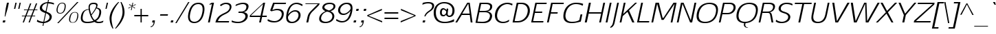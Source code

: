 SplineFontDB: 3.0
FontName: EGYSansThin-Italic
FullName: EGY Sans Thin Italic
FamilyName: EGY Sans Thin
Weight: Regular
Copyright: Copyright (c) 2010 by Oriol Esparraguera Font. All rights reserved.
Version: 1.000
ItalicAngle: -12
UnderlinePosition: -75
UnderlineWidth: 50
Ascent: 800
Descent: 200
sfntRevision: 0x00010000
LayerCount: 2
Layer: 0 1 "Back"  1
Layer: 1 1 "Fore"  0
XUID: [1021 288 713564382 3430698]
FSType: 0
OS2Version: 3
OS2_WeightWidthSlopeOnly: 0
OS2_UseTypoMetrics: 1
CreationTime: 1287916500
ModificationTime: 1304089719
PfmFamily: 17
TTFWeight: 400
TTFWidth: 5
LineGap: 0
VLineGap: 0
Panose: 2 0 5 3 0 0 0 2 0 4
OS2TypoAscent: 980
OS2TypoAOffset: 0
OS2TypoDescent: -235
OS2TypoDOffset: 0
OS2TypoLinegap: 0
OS2WinAscent: 980
OS2WinAOffset: 0
OS2WinDescent: 235
OS2WinDOffset: 0
HheadAscent: 980
HheadAOffset: 0
HheadDescent: -235
HheadDOffset: 0
OS2SubXSize: 204
OS2SubYSize: 204
OS2SubXOff: 0
OS2SubYOff: 286
OS2SupXSize: 204
OS2SupYSize: 204
OS2SupXOff: 0
OS2SupYOff: 286
OS2StrikeYSize: 50
OS2StrikeYPos: 250
OS2Vendor: 'LINO'
OS2CodePages: 20000011.00000000
OS2UnicodeRanges: 8000006f.40000042.00000000.00000000
MacStyle: 2
Lookup: 4 0 1 "'liga' Standard Ligatures in Latin lookup 0"  {"'liga' Standard Ligatures in Latin lookup 0 subtable"  } ['liga' ('latn' <'dflt' > ) ]
Lookup: 4 0 0 "'ccmp' Glyph Composition/Decomposition in Latin lookup 1"  {"'ccmp' Glyph Composition/Decomposition in Latin lookup 1 subtable"  } ['ccmp' ('latn' <'dflt' > ) ]
Lookup: 258 0 0 "'kern' Horizontal Kerning in Latin lookup 0"  {"'kern' Horizontal Kerning in Latin lookup 0 subtable"  } ['kern' ('latn' <'dflt' > ) ]
MarkAttachClasses: 1
DEI: 91125
TtTable: prep
PUSHW_1
 511
SCANCTRL
PUSHB_1
 4
SCANTYPE
EndTTInstrs
TtTable: fpgm
PUSHW_1
 0
FDEF
MPPEM
PUSHW_1
 9
LT
IF
PUSHB_2
 1
 1
INSTCTRL
EIF
PUSHW_1
 511
SCANCTRL
PUSHW_1
 68
SCVTCI
PUSHW_2
 9
 3
SDS
SDB
ENDF
PUSHW_1
 1
FDEF
DUP
DUP
RCVT
ROUND[Black]
WCVTP
PUSHB_1
 1
ADD
ENDF
PUSHW_1
 2
FDEF
PUSHW_1
 1
LOOPCALL
POP
ENDF
PUSHW_1
 3
FDEF
DUP
GC[cur]
PUSHB_1
 3
CINDEX
GC[cur]
GT
IF
SWAP
EIF
DUP
ROLL
DUP
ROLL
MD[grid]
ABS
ROLL
DUP
GC[cur]
DUP
ROUND[Grey]
SUB
ABS
PUSHB_1
 4
CINDEX
GC[cur]
DUP
ROUND[Grey]
SUB
ABS
GT
IF
SWAP
NEG
ROLL
EIF
MDAP[rnd]
DUP
PUSHB_1
 0
GTEQ
IF
ROUND[Black]
DUP
PUSHB_1
 0
EQ
IF
POP
PUSHB_1
 64
EIF
ELSE
ROUND[Black]
DUP
PUSHB_1
 0
EQ
IF
POP
PUSHB_1
 64
NEG
EIF
EIF
MSIRP[no-rp0]
ENDF
PUSHW_1
 4
FDEF
DUP
GC[cur]
PUSHB_1
 4
CINDEX
GC[cur]
GT
IF
SWAP
ROLL
EIF
DUP
GC[cur]
DUP
ROUND[White]
SUB
ABS
PUSHB_1
 4
CINDEX
GC[cur]
DUP
ROUND[White]
SUB
ABS
GT
IF
SWAP
ROLL
EIF
MDAP[rnd]
MIRP[rp0,min,rnd,black]
ENDF
PUSHW_1
 5
FDEF
MPPEM
DUP
PUSHB_1
 3
MINDEX
LT
IF
LTEQ
IF
PUSHB_1
 128
WCVTP
ELSE
PUSHB_1
 64
WCVTP
EIF
ELSE
POP
POP
DUP
RCVT
PUSHB_1
 192
LT
IF
PUSHB_1
 192
WCVTP
ELSE
POP
EIF
EIF
ENDF
PUSHW_1
 6
FDEF
DUP
DUP
RCVT
ROUND[Black]
WCVTP
PUSHB_1
 1
ADD
DUP
DUP
RCVT
RDTG
ROUND[Black]
RTG
WCVTP
PUSHB_1
 1
ADD
ENDF
PUSHW_1
 7
FDEF
PUSHW_1
 6
LOOPCALL
ENDF
PUSHW_1
 8
FDEF
MPPEM
DUP
PUSHB_1
 3
MINDEX
GTEQ
IF
PUSHB_1
 64
ELSE
PUSHB_1
 0
EIF
ROLL
ROLL
DUP
PUSHB_1
 3
MINDEX
GTEQ
IF
SWAP
POP
PUSHB_1
 128
ROLL
ROLL
ELSE
ROLL
SWAP
EIF
DUP
PUSHB_1
 3
MINDEX
GTEQ
IF
SWAP
POP
PUSHW_1
 192
ROLL
ROLL
ELSE
ROLL
SWAP
EIF
DUP
PUSHB_1
 3
MINDEX
GTEQ
IF
SWAP
POP
PUSHW_1
 256
ROLL
ROLL
ELSE
ROLL
SWAP
EIF
DUP
PUSHB_1
 3
MINDEX
GTEQ
IF
SWAP
POP
PUSHW_1
 320
ROLL
ROLL
ELSE
ROLL
SWAP
EIF
DUP
PUSHW_1
 3
MINDEX
GTEQ
IF
PUSHB_1
 3
CINDEX
RCVT
PUSHW_1
 384
LT
IF
SWAP
POP
PUSHW_1
 384
SWAP
POP
ELSE
PUSHB_1
 3
CINDEX
RCVT
SWAP
POP
SWAP
POP
EIF
ELSE
POP
EIF
WCVTP
ENDF
PUSHW_1
 9
FDEF
MPPEM
GTEQ
IF
RCVT
WCVTP
ELSE
POP
POP
EIF
ENDF
PUSHW_1
 10
FDEF
MPPEM
PUSHW_1
 9
LT
IF
PUSHB_2
 1
 1
INSTCTRL
EIF
PUSHW_1
 511
SCANCTRL
PUSHW_1
 68
SCVTCI
PUSHW_2
 9
 3
SDS
SDB
ENDF
PUSHW_1
 11
FDEF
DUP
DUP
RCVT
ROUND[Black]
WCVTP
PUSHB_1
 1
ADD
ENDF
PUSHW_1
 12
FDEF
PUSHW_1
 11
LOOPCALL
POP
ENDF
PUSHW_1
 13
FDEF
DUP
GC[cur]
PUSHB_1
 3
CINDEX
GC[cur]
GT
IF
SWAP
EIF
DUP
ROLL
DUP
ROLL
MD[grid]
ABS
ROLL
DUP
GC[cur]
DUP
ROUND[Grey]
SUB
ABS
PUSHB_1
 4
CINDEX
GC[cur]
DUP
ROUND[Grey]
SUB
ABS
GT
IF
SWAP
NEG
ROLL
EIF
MDAP[rnd]
DUP
PUSHB_1
 0
GTEQ
IF
ROUND[Black]
DUP
PUSHB_1
 0
EQ
IF
POP
PUSHB_1
 64
EIF
ELSE
ROUND[Black]
DUP
PUSHB_1
 0
EQ
IF
POP
PUSHB_1
 64
NEG
EIF
EIF
MSIRP[no-rp0]
ENDF
PUSHW_1
 14
FDEF
DUP
GC[cur]
PUSHB_1
 4
CINDEX
GC[cur]
GT
IF
SWAP
ROLL
EIF
DUP
GC[cur]
DUP
ROUND[White]
SUB
ABS
PUSHB_1
 4
CINDEX
GC[cur]
DUP
ROUND[White]
SUB
ABS
GT
IF
SWAP
ROLL
EIF
MDAP[rnd]
MIRP[rp0,min,rnd,black]
ENDF
PUSHW_1
 15
FDEF
MPPEM
DUP
PUSHB_1
 3
MINDEX
LT
IF
LTEQ
IF
PUSHB_1
 128
WCVTP
ELSE
PUSHB_1
 64
WCVTP
EIF
ELSE
POP
POP
DUP
RCVT
PUSHB_1
 192
LT
IF
PUSHB_1
 192
WCVTP
ELSE
POP
EIF
EIF
ENDF
PUSHW_1
 16
FDEF
DUP
DUP
RCVT
ROUND[Black]
WCVTP
PUSHB_1
 1
ADD
DUP
DUP
RCVT
RDTG
ROUND[Black]
RTG
WCVTP
PUSHB_1
 1
ADD
ENDF
PUSHW_1
 17
FDEF
PUSHW_1
 16
LOOPCALL
ENDF
PUSHW_1
 18
FDEF
MPPEM
DUP
PUSHB_1
 3
MINDEX
GTEQ
IF
PUSHB_1
 64
ELSE
PUSHB_1
 0
EIF
ROLL
ROLL
DUP
PUSHB_1
 3
MINDEX
GTEQ
IF
SWAP
POP
PUSHB_1
 128
ROLL
ROLL
ELSE
ROLL
SWAP
EIF
DUP
PUSHB_1
 3
MINDEX
GTEQ
IF
SWAP
POP
PUSHW_1
 192
ROLL
ROLL
ELSE
ROLL
SWAP
EIF
DUP
PUSHB_1
 3
MINDEX
GTEQ
IF
SWAP
POP
PUSHW_1
 256
ROLL
ROLL
ELSE
ROLL
SWAP
EIF
DUP
PUSHB_1
 3
MINDEX
GTEQ
IF
SWAP
POP
PUSHW_1
 320
ROLL
ROLL
ELSE
ROLL
SWAP
EIF
DUP
PUSHW_1
 3
MINDEX
GTEQ
IF
PUSHB_1
 3
CINDEX
RCVT
PUSHW_1
 384
LT
IF
SWAP
POP
PUSHW_1
 384
SWAP
POP
ELSE
PUSHB_1
 3
CINDEX
RCVT
SWAP
POP
SWAP
POP
EIF
ELSE
POP
EIF
WCVTP
ENDF
PUSHW_1
 19
FDEF
MPPEM
GTEQ
IF
RCVT
WCVTP
ELSE
POP
POP
EIF
ENDF
PUSHW_1
 20
FDEF
MPPEM
PUSHW_1
 9
LT
IF
PUSHB_2
 1
 1
INSTCTRL
EIF
PUSHW_1
 511
SCANCTRL
PUSHW_1
 68
SCVTCI
PUSHW_2
 9
 3
SDS
SDB
ENDF
PUSHW_1
 21
FDEF
DUP
DUP
RCVT
ROUND[Black]
WCVTP
PUSHB_1
 1
ADD
ENDF
PUSHW_1
 22
FDEF
PUSHW_1
 21
LOOPCALL
POP
ENDF
PUSHW_1
 23
FDEF
DUP
GC[cur]
PUSHB_1
 3
CINDEX
GC[cur]
GT
IF
SWAP
EIF
DUP
ROLL
DUP
ROLL
MD[grid]
ABS
ROLL
DUP
GC[cur]
DUP
ROUND[Grey]
SUB
ABS
PUSHB_1
 4
CINDEX
GC[cur]
DUP
ROUND[Grey]
SUB
ABS
GT
IF
SWAP
NEG
ROLL
EIF
MDAP[rnd]
DUP
PUSHB_1
 0
GTEQ
IF
ROUND[Black]
DUP
PUSHB_1
 0
EQ
IF
POP
PUSHB_1
 64
EIF
ELSE
ROUND[Black]
DUP
PUSHB_1
 0
EQ
IF
POP
PUSHB_1
 64
NEG
EIF
EIF
MSIRP[no-rp0]
ENDF
PUSHW_1
 24
FDEF
DUP
GC[cur]
PUSHB_1
 4
CINDEX
GC[cur]
GT
IF
SWAP
ROLL
EIF
DUP
GC[cur]
DUP
ROUND[White]
SUB
ABS
PUSHB_1
 4
CINDEX
GC[cur]
DUP
ROUND[White]
SUB
ABS
GT
IF
SWAP
ROLL
EIF
MDAP[rnd]
MIRP[rp0,min,rnd,black]
ENDF
PUSHW_1
 25
FDEF
MPPEM
DUP
PUSHB_1
 3
MINDEX
LT
IF
LTEQ
IF
PUSHB_1
 128
WCVTP
ELSE
PUSHB_1
 64
WCVTP
EIF
ELSE
POP
POP
DUP
RCVT
PUSHB_1
 192
LT
IF
PUSHB_1
 192
WCVTP
ELSE
POP
EIF
EIF
ENDF
PUSHW_1
 26
FDEF
DUP
DUP
RCVT
ROUND[Black]
WCVTP
PUSHB_1
 1
ADD
DUP
DUP
RCVT
RDTG
ROUND[Black]
RTG
WCVTP
PUSHB_1
 1
ADD
ENDF
PUSHW_1
 27
FDEF
PUSHW_1
 26
LOOPCALL
ENDF
PUSHW_1
 28
FDEF
MPPEM
DUP
PUSHB_1
 3
MINDEX
GTEQ
IF
PUSHB_1
 64
ELSE
PUSHB_1
 0
EIF
ROLL
ROLL
DUP
PUSHB_1
 3
MINDEX
GTEQ
IF
SWAP
POP
PUSHB_1
 128
ROLL
ROLL
ELSE
ROLL
SWAP
EIF
DUP
PUSHB_1
 3
MINDEX
GTEQ
IF
SWAP
POP
PUSHW_1
 192
ROLL
ROLL
ELSE
ROLL
SWAP
EIF
DUP
PUSHB_1
 3
MINDEX
GTEQ
IF
SWAP
POP
PUSHW_1
 256
ROLL
ROLL
ELSE
ROLL
SWAP
EIF
DUP
PUSHB_1
 3
MINDEX
GTEQ
IF
SWAP
POP
PUSHW_1
 320
ROLL
ROLL
ELSE
ROLL
SWAP
EIF
DUP
PUSHW_1
 3
MINDEX
GTEQ
IF
PUSHB_1
 3
CINDEX
RCVT
PUSHW_1
 384
LT
IF
SWAP
POP
PUSHW_1
 384
SWAP
POP
ELSE
PUSHB_1
 3
CINDEX
RCVT
SWAP
POP
SWAP
POP
EIF
ELSE
POP
EIF
WCVTP
ENDF
PUSHW_1
 29
FDEF
MPPEM
GTEQ
IF
RCVT
WCVTP
ELSE
POP
POP
EIF
ENDF
EndTTInstrs
ShortTable: cvt  11
  20
  0
  20
  -205
  9
  518
  15
  715
  17
  20
  20
EndShort
ShortTable: maxp 16
  1
  0
  219
  107
  5
  74
  6
  1
  0
  0
  30
  0
  512
  1113
  2
  1
EndShort
LangName: 1033 "" "" "" "OriolEsparraguera: EGY Sans Thin Italic: 2010" "" "Version 1.000" "" "EGY Sans Thin Italic is a trademark of Oriol Esparraguera." "Oriol Esparraguera" "" "Copyright (c) 2010 by Oriol Esparraguera. All rights reserved." "" "" "" "http://scripts.sil.org/OFL" "" "" "" "EGY Sans Thin Italic" 
GaspTable: 1 65535 15
Encoding: UnicodeBmp
Compacted: 1
UnicodeInterp: none
NameList: Adobe Glyph List
DisplaySize: -48
AntiAlias: 1
FitToEm: 1
BeginPrivate: 0
EndPrivate
TeXData: 1 0 -562637 295698 147849 98566 543162 1048576 98566 783286 444596 497025 792723 393216 433062 380633 303038 157286 324010 404750 52429 2506097 1059062 262144
BeginChars: 65545 219

StartChar: .notdef
Encoding: 65536 -1 0
Width: 282
Flags: W
LayerCount: 2
EndChar

StartChar: exclam
Encoding: 33 33 1
Width: 264
Flags: W
TtInstrs:
PUSHW_1
 20
CALL
SVTCA[y-axis]
PUSHW_1
 7
MDAP[rnd]
PUSHW_3
 1
 2
 23
CALL
IUP[y]
IUP[x]
EndTTInstrs
LayerCount: 2
Fore
SplineSet
113 86 m 1,0,-1
 198 86 l 1,1,-1
 180 0 l 1,2,-1
 95 0 l 1,3,-1
 113 86 l 1,0,-1
191 225 m 1,4,-1
 170 225 l 1,5,-1
 208 519 l 1,6,-1
 253 732 l 1,7,-1
 324 732 l 1,8,-1
 279 519 l 1,9,-1
 191 225 l 1,4,-1
EndSplineSet
EndChar

StartChar: quotedbl
Encoding: 34 34 2
Width: 435
Flags: W
TtInstrs:
PUSHW_1
 20
CALL
SVTCA[y-axis]
PUSHW_1
 1
MDAP[rnd]
PUSHW_1
 4
MDAP[rnd]
PUSHW_1
 0
MDAP[rnd]
PUSHW_1
 5
MDAP[rnd]
IUP[y]
IUP[x]
EndTTInstrs
LayerCount: 2
Fore
SplineSet
387 493 m 1,0,-1
 438 730 l 1,1,-1
 482 730 l 1,2,-1
 431 493 l 1,3,-1
 387 493 l 1,0,-1
331 730 m 1,4,-1
 280 493 l 1,5,-1
 234 493 l 1,6,-1
 285 730 l 1,7,-1
 331 730 l 1,4,-1
EndSplineSet
EndChar

StartChar: numbersign
Encoding: 35 35 3
Width: 574
Flags: W
TtInstrs:
PUSHW_1
 20
CALL
SVTCA[y-axis]
PUSHW_1
 11
MDAP[rnd]
PUSHW_1
 15
MDAP[rnd]
PUSHW_1
 27
MDAP[rnd]
PUSHW_1
 35
MDAP[rnd]
PUSHW_3
 22
 23
 23
CALL
PUSHW_3
 13
 0
 23
CALL
PUSHW_1
 22
SRP0
PUSHW_1
 1
MDRP[rp0,grey]
PUSHW_1
 0
SRP0
PUSHW_1
 8
MDRP[rp0,grey]
PUSHW_1
 13
SRP0
PUSHW_1
 9
MDRP[rp0,grey]
PUSHW_1
 13
SRP0
PUSHW_1
 17
MDRP[rp0,grey]
PUSHW_1
 0
SRP0
PUSHW_1
 19
MDRP[rp0,grey]
PUSHW_1
 23
SRP0
PUSHW_1
 29
MDRP[rp0,grey]
PUSHW_1
 23
SRP0
PUSHW_1
 37
MDRP[rp0,grey]
PUSHW_1
 22
SRP0
PUSHW_1
 39
MDRP[rp0,grey]
PUSHW_3
 41
 27
 11
SRP1
SRP2
IP
IUP[y]
IUP[x]
EndTTInstrs
LayerCount: 2
Fore
SplineSet
345 458 m 1,0,-1
 265 254 l 1,1,-1
 431 254 l 1,2,3
 447 293 447 293 458.5 322.5 c 128,-1,4
 470 352 470 352 479.5 376 c 128,-1,5
 489 400 489 400 496.5 420 c 128,-1,6
 504 440 504 440 511 458 c 1,7,-1
 345 458 l 1,0,-1
169 458 m 1,8,-1
 175 489 l 1,9,-1
 310 489 l 1,10,-1
 393 709 l 1,11,-1
 439 709 l 1,12,-1
 354 489 l 1,13,-1
 522 489 l 1,14,-1
 606 709 l 1,15,-1
 653 709 l 1,16,-1
 567 489 l 1,17,-1
 663 489 l 1,18,-1
 657 458 l 1,19,-1
 556 458 l 1,20,-1
 478 254 l 1,21,-1
 581 254 l 1,22,-1
 575 223 l 1,23,-1
 469 223 l 1,24,25
 445 167 445 167 424 111 c 128,-1,26
 403 55 403 55 384 0 c 1,27,-1
 338 0 l 1,28,-1
 422 223 l 1,29,-1
 254 223 l 1,30,31
 233 167 233 167 219.5 130 c 128,-1,32
 206 93 206 93 197 68.5 c 128,-1,33
 188 44 188 44 182 28.5 c 128,-1,34
 176 13 176 13 171 0 c 1,35,-1
 125 0 l 1,36,-1
 209 223 l 1,37,-1
 93 223 l 1,38,-1
 99 254 l 1,39,-1
 220 254 l 1,40,-1
 299 458 l 1,41,-1
 169 458 l 1,8,-1
EndSplineSet
EndChar

StartChar: dollar
Encoding: 36 36 4
Width: 585
Flags: W
TtInstrs:
PUSHW_1
 20
CALL
SVTCA[y-axis]
PUSHW_1
 54
MDAP[rnd]
PUSHW_1
 35
MDAP[rnd]
PUSHW_3
 44
 37
 23
CALL
PUSHW_3
 16
 23
 23
CALL
PUSHW_3
 0
 37
 44
SRP1
SRP2
IP
PUSHW_3
 9
 35
 54
SRP1
SRP2
IP
PUSHW_3
 20
 35
 54
SRP1
SRP2
IP
PUSHW_1
 37
SRP0
PUSHW_1
 34
MDRP[rp0,grey]
PUSHW_1
 34
MDAP[rnd]
PUSHW_3
 41
 35
 54
SRP1
SRP2
IP
PUSHW_1
 16
SRP0
PUSHW_1
 53
MDRP[rp0,grey]
IUP[y]
IUP[x]
EndTTInstrs
LayerCount: 2
Fore
SplineSet
334 27 m 1,0,1
 415 48 415 48 464.5 86.5 c 128,-1,2
 514 125 514 125 524 174 c 0,3,4
 527 188 527 188 527.5 207.5 c 128,-1,5
 528 227 528 227 517 249.5 c 128,-1,6
 506 272 506 272 479.5 296 c 128,-1,7
 453 320 453 320 402 344 c 1,8,-1
 334 27 l 1,0,1
448 708 m 1,9,10
 372 695 372 695 321 658.5 c 128,-1,11
 270 622 270 622 257 563 c 0,12,13
 246 510 246 510 283.5 472.5 c 128,-1,14
 321 435 321 435 384 409 c 1,15,-1
 448 708 l 1,9,10
488 751 m 1,16,17
 573 746 573 746 621 732 c 128,-1,18
 669 718 669 718 692 704 c 1,19,-1
 682 654 l 1,20,21
 631 681 631 681 582 693 c 128,-1,22
 533 705 533 705 479 709 c 1,23,-1
 415 405 l 1,24,25
 453 390 453 390 492 371.5 c 128,-1,26
 531 353 531 353 559 326.5 c 128,-1,27
 587 300 587 300 601 263 c 128,-1,28
 615 226 615 226 603 174 c 0,29,30
 593 127 593 127 564 93 c 128,-1,31
 535 59 535 59 495.5 35.5 c 128,-1,32
 456 12 456 12 411 -1 c 128,-1,33
 366 -14 366 -14 324 -19 c 1,34,-1
 303 -119 l 1,35,-1
 272 -119 l 1,36,-1
 293 -20 l 1,37,38
 201 -16 201 -16 144.5 3 c 128,-1,39
 88 22 88 22 66 40 c 1,40,-1
 80 105 l 1,41,42
 109 79 109 79 166 55.5 c 128,-1,43
 223 32 223 32 303 28 c 1,44,-1
 372 349 l 1,45,46
 262 384 262 384 211 433 c 128,-1,47
 160 482 160 482 177 564 c 0,48,49
 184 596 184 596 205.5 627 c 128,-1,50
 227 658 227 658 262.5 683.5 c 128,-1,51
 298 709 298 709 347 727 c 128,-1,52
 396 745 396 745 457 751 c 1,53,-1
 472 820 l 1,54,-1
 503 820 l 1,55,-1
 488 751 l 1,16,17
EndSplineSet
EndChar

StartChar: percent
Encoding: 37 37 5
Width: 1000
Flags: W
TtInstrs:
PUSHW_1
 20
CALL
SVTCA[y-axis]
PUSHW_1
 40
MDAP[rnd]
PUSHW_1
 41
MDAP[rnd]
PUSHW_3
 64
 54
 23
CALL
PUSHW_3
 44
 74
 23
CALL
IUP[y]
IUP[x]
EndTTInstrs
LayerCount: 2
Fore
SplineSet
876 383 m 0,0,1
 924 383 924 383 950.5 366 c 128,-1,2
 977 349 977 349 988 321.5 c 128,-1,3
 999 294 999 294 998.5 258 c 128,-1,4
 998 222 998 222 990 183 c 0,5,6
 975 117 975 117 952 78.5 c 128,-1,7
 929 40 929 40 902.5 20.5 c 128,-1,8
 876 1 876 1 848 -4 c 128,-1,9
 820 -9 820 -9 794 -9 c 0,10,11
 767 -9 767 -9 739.5 -4 c 128,-1,12
 712 1 712 1 692.5 20.5 c 128,-1,13
 673 40 673 40 665.5 78.5 c 128,-1,14
 658 117 658 117 671 183 c 1,15,16
 683 231 683 231 700 268 c 128,-1,17
 717 305 717 305 741.5 330.5 c 128,-1,18
 766 356 766 356 799 369.5 c 128,-1,19
 832 383 832 383 876 383 c 0,0,1
796 6 m 0,20,21
 826 6 826 6 850 15 c 128,-1,22
 874 24 874 24 892.5 44.5 c 128,-1,23
 911 65 911 65 926 99 c 128,-1,24
 941 133 941 133 951 183 c 0,25,26
 962 235 962 235 963 270 c 128,-1,27
 964 305 964 305 954 326 c 128,-1,28
 944 347 944 347 923.5 356 c 128,-1,29
 903 365 903 365 872 365 c 0,30,31
 843 365 843 365 818.5 356 c 128,-1,32
 794 347 794 347 774 325 c 128,-1,33
 754 303 754 303 738.5 267.5 c 128,-1,34
 723 232 723 232 712 179 c 0,35,36
 701 128 701 128 702 94.5 c 128,-1,37
 703 61 703 61 715 41.5 c 128,-1,38
 727 22 727 22 748 14 c 128,-1,39
 769 6 769 6 796 6 c 0,20,21
1005 740 m 1,40,-1
 280 -19 l 1,41,-1
 230 -19 l 1,42,-1
 954 740 l 1,43,-1
 1005 740 l 1,40,-1
338 353 m 0,44,45
 365 353 365 353 388.5 361 c 128,-1,46
 412 369 412 369 431.5 389 c 128,-1,47
 451 409 451 409 466.5 442 c 128,-1,48
 482 475 482 475 493 525 c 0,49,50
 504 578 504 578 502.5 612.5 c 128,-1,51
 501 647 501 647 490 667 c 128,-1,52
 479 687 479 687 458.5 695 c 128,-1,53
 438 703 438 703 412 703 c 0,54,55
 385 703 385 703 361 695 c 128,-1,56
 337 687 337 687 317 666.5 c 128,-1,57
 297 646 297 646 281 611 c 128,-1,58
 265 576 265 576 253 522 c 1,59,60
 243 471 243 471 246 438 c 128,-1,61
 249 405 249 405 261.5 386 c 128,-1,62
 274 367 274 367 294 360 c 128,-1,63
 314 353 314 353 338 353 c 0,44,45
417 726 m 0,64,65
 465 726 465 726 492 709.5 c 128,-1,66
 519 693 519 693 530.5 665 c 128,-1,67
 542 637 542 637 541 600.5 c 128,-1,68
 540 564 540 564 533 525 c 1,69,70
 518 459 518 459 494 420.5 c 128,-1,71
 470 382 470 382 442 362.5 c 128,-1,72
 414 343 414 343 385.5 337.5 c 128,-1,73
 357 332 357 332 334 332 c 0,74,75
 313 332 313 332 286 337.5 c 128,-1,76
 259 343 259 343 239 362.5 c 128,-1,77
 219 382 219 382 209.5 420.5 c 128,-1,78
 200 459 200 459 213 525 c 1,79,80
 235 621 235 621 283.5 673.5 c 128,-1,81
 332 726 332 726 417 726 c 0,64,65
EndSplineSet
EndChar

StartChar: ampersand
Encoding: 38 38 6
Width: 759
Flags: W
TtInstrs:
PUSHW_1
 20
CALL
SVTCA[y-axis]
PUSHW_3
 60
 30
 23
CALL
PUSHW_3
 0
 86
 23
CALL
PUSHW_1
 60
SRP0
PUSHW_1
 17
MDRP[rp0,grey]
PUSHW_1
 17
MDAP[rnd]
PUSHW_1
 30
SRP0
PUSHW_1
 24
MDRP[rp0,grey]
PUSHW_1
 24
MDAP[rnd]
IUP[y]
IUP[x]
EndTTInstrs
LayerCount: 2
Fore
SplineSet
562 728 m 0,0,1
 635 727 635 727 672 702 c 128,-1,2
 709 677 709 677 696 614 c 0,3,4
 694 606 694 606 688.5 589 c 128,-1,5
 683 572 683 572 674 548 c 1,6,7
 724 539 724 539 757.5 521 c 128,-1,8
 791 503 791 503 809 474 c 128,-1,9
 827 445 827 445 829.5 403.5 c 128,-1,10
 832 362 832 362 821 306 c 1,11,12
 804 230 804 230 762.5 168 c 128,-1,13
 721 106 721 106 642 56 c 1,14,15
 674 36 674 36 701.5 31 c 128,-1,16
 729 26 729 26 746 26 c 0,17,18
 798 26 798 26 837 38 c 128,-1,19
 876 50 876 50 911 67 c 1,20,-1
 899 14 l 1,21,22
 869 -1 869 -1 830.5 -8.5 c 128,-1,23
 792 -16 792 -16 734 -16 c 0,24,25
 694 -16 694 -16 659 -7.5 c 128,-1,26
 624 1 624 1 585 29 c 1,27,28
 524 4 524 4 459.5 -7 c 128,-1,29
 395 -18 395 -18 323 -18 c 0,30,31
 245 -18 245 -18 195.5 0.5 c 128,-1,32
 146 19 146 19 120 53.5 c 128,-1,33
 94 88 94 88 90 138.5 c 128,-1,34
 86 189 86 189 99 254 c 1,35,36
 112 312 112 312 134 354.5 c 128,-1,37
 156 397 156 397 189.5 426 c 128,-1,38
 223 455 223 455 269 472.5 c 128,-1,39
 315 490 315 490 375 499 c 1,40,41
 374 520 374 520 373 533 c 128,-1,42
 372 546 372 546 371 557.5 c 128,-1,43
 370 569 370 569 371.5 581.5 c 128,-1,44
 373 594 373 594 377 614 c 0,45,46
 385 650 385 650 403.5 672 c 128,-1,47
 422 694 422 694 447 706.5 c 128,-1,48
 472 719 472 719 502 723.5 c 128,-1,49
 532 728 532 728 562 728 c 0,0,1
374 473 m 1,50,51
 331 462 331 462 297.5 449.5 c 128,-1,52
 264 437 264 437 239.5 414.5 c 128,-1,53
 215 392 215 392 197 355 c 128,-1,54
 179 318 179 318 166 258 c 0,55,56
 152 190 152 190 155.5 145 c 128,-1,57
 159 100 159 100 180 73 c 128,-1,58
 201 46 201 46 239.5 35 c 128,-1,59
 278 24 278 24 334 24 c 0,60,61
 425 24 425 24 549 57 c 1,62,63
 475 146 475 146 434.5 253.5 c 128,-1,64
 394 361 394 361 374 473 c 1,50,51
655 517 m 1,65,66
 623 458 623 458 577 392 c 128,-1,67
 531 326 531 326 479 263 c 1,68,69
 496 225 496 225 508.5 199.5 c 128,-1,70
 521 174 521 174 533 154.5 c 128,-1,71
 545 135 545 135 558.5 119.5 c 128,-1,72
 572 104 572 104 590 86 c 1,73,74
 654 114 654 114 694.5 167 c 128,-1,75
 735 220 735 220 754 310 c 0,76,77
 765 362 765 362 764 396.5 c 128,-1,78
 763 431 763 431 750.5 453.5 c 128,-1,79
 738 476 738 476 714 490 c 128,-1,80
 690 504 690 504 655 517 c 1,65,66
645 598 m 0,81,82
 651 626 651 626 645.5 643 c 128,-1,83
 640 660 640 660 627 669 c 128,-1,84
 614 678 614 678 594.5 681 c 128,-1,85
 575 684 575 684 553 684 c 0,86,87
 527 684 527 684 505.5 681 c 128,-1,88
 484 678 484 678 466.5 669 c 128,-1,89
 449 660 449 660 437 643 c 128,-1,90
 425 626 425 626 419 598 c 0,91,92
 413 571 413 571 416.5 533 c 128,-1,93
 420 495 420 495 428.5 454.5 c 128,-1,94
 437 414 437 414 449.5 374.5 c 128,-1,95
 462 335 462 335 473 306 c 1,96,97
 504 349 504 349 532.5 389 c 128,-1,98
 561 429 561 429 583.5 465.5 c 128,-1,99
 606 502 606 502 622 535.5 c 128,-1,100
 638 569 638 569 645 598 c 0,81,82
EndSplineSet
EndChar

StartChar: quotesingle
Encoding: 39 39 7
Width: 286
Flags: W
TtInstrs:
PUSHW_1
 20
CALL
SVTCA[y-axis]
PUSHW_1
 1
MDAP[rnd]
PUSHW_1
 0
MDAP[rnd]
IUP[y]
IUP[x]
EndTTInstrs
LayerCount: 2
Fore
SplineSet
234 493 m 1,0,-1
 285 730 l 1,1,-1
 330 730 l 1,2,-1
 279 493 l 1,3,-1
 234 493 l 1,0,-1
EndSplineSet
EndChar

StartChar: parenleft
Encoding: 40 40 8
Width: 315
Flags: W
TtInstrs:
PUSHW_1
 20
CALL
SVTCA[y-axis]
PUSHW_1
 10
MDAP[rnd]
PUSHW_1
 0
MDAP[rnd]
IUP[y]
IUP[x]
EndTTInstrs
LayerCount: 2
Fore
SplineSet
462 753 m 1,0,1
 435 722 435 722 396 670 c 128,-1,2
 357 618 357 618 317.5 553.5 c 128,-1,3
 278 489 278 489 244 416 c 128,-1,4
 210 343 210 343 195 269 c 1,5,6
 181 207 181 207 182 143.5 c 128,-1,7
 183 80 183 80 192 17.5 c 128,-1,8
 201 -45 201 -45 216.5 -103.5 c 128,-1,9
 232 -162 232 -162 249 -213 c 1,10,-1
 220 -213 l 1,11,12
 210 -198 210 -198 186.5 -154 c 128,-1,13
 163 -110 163 -110 142.5 -45.5 c 128,-1,14
 122 19 122 19 112.5 99.5 c 128,-1,15
 103 180 103 180 122 269 c 0,16,17
 136 336 136 336 166 402.5 c 128,-1,18
 196 469 196 469 237 531 c 128,-1,19
 278 593 278 593 326.5 649.5 c 128,-1,20
 375 706 375 706 426 753 c 1,21,-1
 462 753 l 1,0,1
EndSplineSet
EndChar

StartChar: parenright
Encoding: 41 41 9
Width: 308
Flags: W
TtInstrs:
PUSHW_1
 20
CALL
SVTCA[y-axis]
PUSHW_1
 12
MDAP[rnd]
PUSHW_1
 0
MDAP[rnd]
IUP[y]
IUP[x]
EndTTInstrs
LayerCount: 2
Fore
SplineSet
218 753 m 1,0,1
 249 701 249 701 273.5 643.5 c 128,-1,2
 298 586 298 586 312.5 524.5 c 128,-1,3
 327 463 327 463 329 399 c 128,-1,4
 331 335 331 335 317 269 c 0,5,6
 304 210 304 210 279.5 154 c 128,-1,7
 255 98 255 98 225 47.5 c 128,-1,8
 195 -3 195 -3 162.5 -46 c 128,-1,9
 130 -89 130 -89 100 -123 c 128,-1,10
 70 -157 70 -157 46.5 -180 c 128,-1,11
 23 -203 23 -203 13 -213 c 1,12,-1
 -17 -213 l 1,13,14
 23 -157 23 -157 64 -98.5 c 128,-1,15
 105 -40 105 -40 140.5 20.5 c 128,-1,16
 176 81 176 81 203 143.5 c 128,-1,17
 230 206 230 206 244 269 c 0,18,19
 260 344 260 344 256.5 417.5 c 128,-1,20
 253 491 253 491 240.5 555.5 c 128,-1,21
 228 620 228 620 211 671.5 c 128,-1,22
 194 723 194 723 182 753 c 1,23,-1
 218 753 l 1,0,1
EndSplineSet
EndChar

StartChar: asterisk
Encoding: 42 42 10
Width: 329
Flags: W
TtInstrs:
PUSHW_1
 20
CALL
SVTCA[y-axis]
PUSHW_1
 25
MDAP[rnd]
PUSHW_1
 8
MDAP[rnd]
PUSHW_3
 0
 8
 25
SRP1
SRP2
IP
PUSHW_3
 7
 8
 25
SRP1
SRP2
IP
PUSHW_3
 10
 8
 25
SRP1
SRP2
IP
PUSHW_3
 11
 8
 25
SRP1
SRP2
IP
PUSHW_3
 17
 8
 25
SRP1
SRP2
IP
PUSHW_3
 24
 8
 25
SRP1
SRP2
IP
PUSHW_3
 27
 8
 25
SRP1
SRP2
IP
IUP[y]
IUP[x]
EndTTInstrs
LayerCount: 2
Fore
SplineSet
312 605 m 1,0,1
 326 598 326 598 343.5 587.5 c 128,-1,2
 361 577 361 577 377 567.5 c 128,-1,3
 393 558 393 558 404 551.5 c 128,-1,4
 415 545 415 545 415 545 c 1,5,-1
 402 520 l 1,6,-1
 314 592 l 1,7,-1
 287 462 l 1,8,-1
 261 462 l 1,9,-1
 288 592 l 1,10,-1
 170 520 l 1,11,-1
 167 545 l 1,12,13
 192 558 192 558 215 569 c 0,14,15
 236 579 236 579 258 588.5 c 128,-1,16
 280 598 280 598 296 605 c 1,17,18
 271 618 271 618 242.5 631.5 c 128,-1,19
 214 645 214 645 191 656 c 1,20,21
 195 664 195 664 198.5 669 c 128,-1,22
 202 674 202 674 205 679 c 1,23,-1
 295 625 l 1,24,-1
 318 731 l 1,25,-1
 344 731 l 1,26,-1
 321 625 l 1,27,-1
 435 679 l 1,28,29
 436 674 436 674 437.5 669 c 128,-1,30
 439 664 439 664 439 656 c 1,31,32
 412 645 412 645 377.5 631.5 c 128,-1,33
 343 618 343 618 312 605 c 1,0,1
EndSplineSet
EndChar

StartChar: plus
Encoding: 43 43 11
Width: 600
Flags: W
TtInstrs:
PUSHW_1
 10
CALL
PUSHW_3
 5
 6
 13
CALL
PUSHW_1
 5
SRP0
PUSHW_1
 0
MDRP[rp0,grey]
PUSHW_1
 6
SRP0
PUSHW_1
 10
MDRP[rp0,grey]
SVTCA[y-axis]
PUSHW_1
 0
MDAP[rnd]
PUSHW_1
 5
MDAP[rnd]
PUSHW_3
 2
 3
 13
CALL
PUSHW_1
 3
SRP0
PUSHW_1
 7
MDRP[rp0,grey]
PUSHW_1
 2
SRP0
PUSHW_1
 9
MDRP[rp0,grey]
IUP[y]
IUP[x]
EndTTInstrs
LayerCount: 2
Fore
SplineSet
331 509 m 1,0,-1
 331 274 l 1,1,-1
 567 274 l 1,2,-1
 567 232 l 1,3,-1
 331 232 l 1,4,-1
 331 1 l 1,5,-1
 286 1 l 1,6,-1
 286 232 l 1,7,-1
 59 232 l 1,8,-1
 59 274 l 1,9,-1
 286 274 l 1,10,-1
 286 509 l 1,11,-1
 331 509 l 1,0,-1
EndSplineSet
EndChar

StartChar: comma
Encoding: 44 44 12
Width: 278
Flags: W
TtInstrs:
PUSHW_1
 20
CALL
SVTCA[y-axis]
PUSHW_1
 9
MDAP[rnd]
PUSHW_3
 0
 16
 23
CALL
IUP[y]
IUP[x]
EndTTInstrs
LayerCount: 2
Fore
SplineSet
123 84 m 1,0,-1
 210 84 l 1,1,2
 208 55 208 55 205 30 c 128,-1,3
 202 5 202 5 197 -15 c 0,4,5
 188 -60 188 -60 172 -91.5 c 128,-1,6
 156 -123 156 -123 136.5 -143.5 c 128,-1,7
 117 -164 117 -164 95 -174 c 128,-1,8
 73 -184 73 -184 52 -187 c 1,9,-1
 59 -152 l 1,10,11
 88 -149 88 -149 106 -134.5 c 128,-1,12
 124 -120 124 -120 135.5 -99 c 128,-1,13
 147 -78 147 -78 153.5 -52 c 128,-1,14
 160 -26 160 -26 166 0 c 1,15,-1
 106 0 l 1,16,-1
 123 84 l 1,0,-1
EndSplineSet
EndChar

StartChar: hyphen
Encoding: 45 45 13
Width: 398
Flags: W
TtInstrs:
PUSHW_1
 20
CALL
SVTCA[y-axis]
PUSHW_3
 0
 1
 23
CALL
IUP[y]
IUP[x]
EndTTInstrs
LayerCount: 2
Fore
SplineSet
411 304 m 1,0,-1
 400 253 l 1,1,-1
 120 253 l 1,2,-1
 131 304 l 1,3,-1
 411 304 l 1,0,-1
EndSplineSet
EndChar

StartChar: period
Encoding: 46 46 14
Width: 271
Flags: W
TtInstrs:
PUSHW_1
 20
CALL
SVTCA[y-axis]
PUSHW_3
 1
 2
 23
CALL
IUP[y]
IUP[x]
EndTTInstrs
LayerCount: 2
Fore
SplineSet
123 83 m 1,0,-1
 208 83 l 1,1,-1
 190 -1 l 1,2,-1
 105 -1 l 1,3,-1
 123 83 l 1,0,-1
EndSplineSet
EndChar

StartChar: slash
Encoding: 47 47 15
Width: 347
Flags: W
TtInstrs:
PUSHW_1
 20
CALL
SVTCA[y-axis]
PUSHW_1
 0
MDAP[rnd]
PUSHW_1
 2
MDAP[rnd]
IUP[y]
IUP[x]
EndTTInstrs
LayerCount: 2
Fore
SplineSet
470 753 m 1,0,-1
 517 753 l 1,1,-1
 48 -19 l 1,2,-1
 1 -19 l 1,3,-1
 470 753 l 1,0,-1
EndSplineSet
EndChar

StartChar: zero
Encoding: 48 48 16
Width: 650
Flags: W
TtInstrs:
PUSHW_1
 20
CALL
SVTCA[y-axis]
PUSHW_3
 10
 34
 23
CALL
PUSHW_3
 20
 0
 23
CALL
IUP[y]
IUP[x]
EndTTInstrs
LayerCount: 2
Fore
SplineSet
487 678 m 0,0,1
 438 678 438 678 394 661.5 c 128,-1,2
 350 645 350 645 313 605.5 c 128,-1,3
 276 566 276 566 246 501.5 c 128,-1,4
 216 437 216 437 196 341 c 0,5,6
 176 248 176 248 180.5 187 c 128,-1,7
 185 126 185 126 207.5 90 c 128,-1,8
 230 54 230 54 266.5 39.5 c 128,-1,9
 303 25 303 25 348 25 c 256,10,11
 393 25 393 25 435 42.5 c 128,-1,12
 477 60 477 60 513.5 98 c 128,-1,13
 550 136 550 136 580 197.5 c 128,-1,14
 610 259 610 259 628 348 c 1,15,16
 648 440 648 440 645 503 c 128,-1,17
 642 566 642 566 621.5 605 c 128,-1,18
 601 644 601 644 566.5 661 c 128,-1,19
 532 678 532 678 487 678 c 0,0,1
496 723 m 0,20,21
 524 723 524 723 554.5 718 c 128,-1,22
 585 713 585 713 613 698.5 c 128,-1,23
 641 684 641 684 664 658.5 c 128,-1,24
 687 633 687 633 699.5 591 c 128,-1,25
 712 549 712 549 712 489.5 c 128,-1,26
 712 430 712 430 694 348 c 0,27,28
 677 268 677 268 651.5 210 c 128,-1,29
 626 152 626 152 595 111.5 c 128,-1,30
 564 71 564 71 529 46 c 128,-1,31
 494 21 494 21 460.5 7.5 c 128,-1,32
 427 -6 427 -6 395.5 -11 c 128,-1,33
 364 -16 364 -16 339 -16 c 256,34,35
 314 -16 314 -16 284 -11 c 128,-1,36
 254 -6 254 -6 225 7.5 c 128,-1,37
 196 21 196 21 171 46 c 128,-1,38
 146 71 146 71 131 111.5 c 128,-1,39
 116 152 116 152 114 210 c 128,-1,40
 112 268 112 268 129 348 c 0,41,42
 155 466 155 466 196 539.5 c 128,-1,43
 237 613 237 613 286.5 654 c 128,-1,44
 336 695 336 695 390.5 709 c 128,-1,45
 445 723 445 723 496 723 c 0,20,21
EndSplineSet
EndChar

StartChar: one
Encoding: 49 49 17
Width: 435
Flags: W
TtInstrs:
PUSHW_1
 20
CALL
SVTCA[y-axis]
PUSHW_1
 1
MDAP[rnd]
PUSHW_1
 0
MDAP[rnd]
PUSHW_3
 3
 1
 0
SRP1
SRP2
IP
PUSHW_3
 8
 1
 0
SRP1
SRP2
IP
IUP[y]
IUP[x]
EndTTInstrs
LayerCount: 2
Fore
SplineSet
409 726 m 1,0,-1
 255 0 l 1,1,-1
 189 0 l 1,2,-1
 332 674 l 1,3,4
 305 667 305 667 286 662 c 0,5,6
 269 657 269 657 255.5 653.5 c 128,-1,7
 242 650 242 650 242 651 c 2,8,-1
 248 680 l 1,9,10
 248 680 248 680 257 685 c 128,-1,11
 266 690 266 690 278 697 c 128,-1,12
 290 704 290 704 304 712 c 128,-1,13
 318 720 318 720 327 726 c 1,14,-1
 409 726 l 1,0,-1
EndSplineSet
EndChar

StartChar: two
Encoding: 50 50 18
Width: 581
Flags: W
TtInstrs:
PUSHW_1
 20
CALL
SVTCA[y-axis]
PUSHW_3
 0
 1
 23
CALL
PUSHW_3
 27
 16
 23
CALL
IUP[y]
IUP[x]
EndTTInstrs
LayerCount: 2
Fore
SplineSet
534 48 m 1,0,-1
 524 0 l 1,1,-1
 34 0 l 1,2,3
 52 77 52 77 83.5 131.5 c 128,-1,4
 115 186 115 186 158.5 226.5 c 128,-1,5
 202 267 202 267 257.5 298 c 128,-1,6
 313 329 313 329 380 360 c 1,7,-1
 379 360 l 1,8,9
 458 395 458 395 499 440.5 c 128,-1,10
 540 486 540 486 551 537 c 0,11,12
 556 564 556 564 552 588.5 c 128,-1,13
 548 613 548 613 532.5 632.5 c 128,-1,14
 517 652 517 652 488.5 664.5 c 128,-1,15
 460 677 460 677 418 679 c 1,16,17
 383 679 383 679 354.5 670.5 c 128,-1,18
 326 662 326 662 304 650 c 128,-1,19
 282 638 282 638 265.5 624.5 c 128,-1,20
 249 611 249 611 239 601 c 1,21,22
 228 612 228 612 218.5 621 c 128,-1,23
 209 630 209 630 198 640 c 1,24,25
 231 674 231 674 293 700 c 128,-1,26
 355 726 355 726 427 726 c 0,27,28
 486 726 486 726 525.5 711 c 128,-1,29
 565 696 565 696 587.5 670 c 128,-1,30
 610 644 610 644 616.5 609.5 c 128,-1,31
 623 575 623 575 615 537 c 0,32,33
 599 465 599 465 543.5 405.5 c 128,-1,34
 488 346 488 346 385 301 c 0,35,36
 341 281 341 281 299.5 256.5 c 128,-1,37
 258 232 258 232 224 201 c 128,-1,38
 190 170 190 170 164.5 132.5 c 128,-1,39
 139 95 139 95 127 48 c 1,40,-1
 534 48 l 1,0,-1
EndSplineSet
EndChar

StartChar: three
Encoding: 51 51 19
Width: 620
Flags: W
TtInstrs:
PUSHW_1
 20
CALL
SVTCA[y-axis]
PUSHW_3
 36
 27
 23
CALL
PUSHW_3
 9
 0
 23
CALL
PUSHW_3
 49
 46
 23
CALL
PUSHW_3
 17
 46
 49
SRP1
SRP2
IP
IUP[y]
IUP[x]
EndTTInstrs
LayerCount: 2
Fore
SplineSet
455 679 m 0,0,1
 420 679 420 679 382 671 c 128,-1,2
 344 663 344 663 309 652 c 128,-1,3
 274 641 274 641 243 628 c 128,-1,4
 212 615 212 615 190 605 c 1,5,-1
 202 659 l 1,6,7
 254 683 254 683 320.5 705 c 128,-1,8
 387 727 387 727 465 727 c 0,9,10
 510 727 510 727 550 718 c 128,-1,11
 590 709 590 709 618 689 c 128,-1,12
 646 669 646 669 658.5 637.5 c 128,-1,13
 671 606 671 606 662 561 c 0,14,15
 647 493 647 493 607.5 448.5 c 128,-1,16
 568 404 568 404 494 385 c 1,17,18
 528 376 528 376 558 363.5 c 128,-1,19
 588 351 588 351 607.5 330 c 128,-1,20
 627 309 627 309 634.5 278 c 128,-1,21
 642 247 642 247 632 202 c 0,22,23
 623 158 623 158 594 118.5 c 128,-1,24
 565 79 565 79 520 49 c 128,-1,25
 475 19 475 19 415 1 c 128,-1,26
 355 -17 355 -17 284 -17 c 0,27,28
 231 -17 231 -17 191 -12.5 c 128,-1,29
 151 -8 151 -8 122 -2 c 128,-1,30
 93 4 93 4 74.5 10.5 c 128,-1,31
 56 17 56 17 47 22 c 1,32,-1
 58 75 l 1,33,34
 111 49 111 49 168.5 37.5 c 128,-1,35
 226 26 226 26 287 26 c 0,36,37
 353 26 353 26 400 45.5 c 128,-1,38
 447 65 447 65 478.5 92.5 c 128,-1,39
 510 120 510 120 527 150 c 128,-1,40
 544 180 544 180 548 202 c 0,41,42
 554 229 554 229 547 256.5 c 128,-1,43
 540 284 540 284 519.5 306.5 c 128,-1,44
 499 329 499 329 464 343 c 128,-1,45
 429 357 429 357 380 357 c 2,46,-1
 294 357 l 1,47,-1
 305 405 l 1,48,-1
 391 405 l 2,49,50
 439 405 439 405 473 417 c 128,-1,51
 507 429 507 429 529.5 448.5 c 128,-1,52
 552 468 552 468 564.5 493.5 c 128,-1,53
 577 519 577 519 583 546 c 0,54,55
 588 570 588 570 584.5 594 c 128,-1,56
 581 618 581 618 566 636.5 c 128,-1,57
 551 655 551 655 524 667 c 128,-1,58
 497 679 497 679 455 679 c 0,0,1
EndSplineSet
EndChar

StartChar: four
Encoding: 52 52 20
Width: 676
Flags: W
TtInstrs:
PUSHW_1
 20
CALL
SVTCA[y-axis]
PUSHW_1
 9
MDAP[rnd]
PUSHW_3
 0
 15
 23
CALL
PUSHW_3
 4
 5
 23
CALL
PUSHW_1
 0
SRP0
PUSHW_1
 11
MDRP[rp0,grey]
PUSHW_1
 4
SRP0
PUSHW_1
 12
MDRP[rp0,grey]
PUSHW_1
 5
SRP0
PUSHW_1
 13
MDRP[rp0,grey]
IUP[y]
IUP[x]
EndTTInstrs
LayerCount: 2
Fore
SplineSet
476 244 m 1,0,-1
 568 674 l 1,1,2
 408 522 408 522 299.5 416.5 c 128,-1,3
 191 311 191 311 121 244 c 1,4,-1
 476 244 l 1,0,-1
79 201 m 1,5,-1
 92 263 l 1,6,7
 217 380 217 380 338 495 c 128,-1,8
 459 610 459 610 584 727 c 1,9,-1
 644 727 l 1,10,-1
 541 244 l 1,11,-1
 706 244 l 1,12,-1
 697 201 l 1,13,-1
 532 201 l 1,14,-1
 490 0 l 1,15,-1
 425 0 l 1,16,-1
 467 201 l 1,17,-1
 79 201 l 1,5,-1
EndSplineSet
EndChar

StartChar: five
Encoding: 53 53 21
Width: 620
Flags: W
TtInstrs:
PUSHW_1
 20
CALL
SVTCA[y-axis]
PUSHW_3
 27
 18
 23
CALL
PUSHW_3
 0
 3
 23
CALL
PUSHW_3
 8
 37
 23
CALL
PUSHW_3
 5
 37
 8
SRP1
SRP2
IP
IUP[y]
IUP[x]
EndTTInstrs
LayerCount: 2
Fore
SplineSet
730 715 m 1,0,1
 726 703 726 703 722.5 694.5 c 128,-1,2
 719 686 719 686 715 676 c 1,3,-1
 309 676 l 1,4,-1
 231 446 l 1,5,6
 260 457 260 457 305.5 470 c 128,-1,7
 351 483 351 483 403 483 c 0,8,9
 466 483 466 483 516 470 c 128,-1,10
 566 457 566 457 598 428.5 c 128,-1,11
 630 400 630 400 641.5 356 c 128,-1,12
 653 312 653 312 640 250 c 0,13,14
 627 189 627 189 595.5 142.5 c 128,-1,15
 564 96 564 96 519 64.5 c 128,-1,16
 474 33 474 33 418 16.5 c 128,-1,17
 362 0 362 0 301 0 c 0,18,19
 245 0 245 0 203 6 c 128,-1,20
 161 12 161 12 131 20.5 c 128,-1,21
 101 29 101 29 82 38 c 128,-1,22
 63 47 63 47 55 53 c 1,23,-1
 67 111 l 1,24,25
 121 82 121 82 182 61.5 c 128,-1,26
 243 41 243 41 309 41 c 0,27,28
 367 41 367 41 412.5 61 c 128,-1,29
 458 81 458 81 490 112 c 128,-1,30
 522 143 522 143 541.5 180 c 128,-1,31
 561 217 561 217 568 250 c 0,32,33
 575 286 575 286 571 320.5 c 128,-1,34
 567 355 567 355 547 382 c 128,-1,35
 527 409 527 409 489.5 425.5 c 128,-1,36
 452 442 452 442 394 442 c 0,37,38
 368 442 368 442 338.5 437 c 128,-1,39
 309 432 309 432 282.5 425.5 c 128,-1,40
 256 419 256 419 233.5 411.5 c 128,-1,41
 211 404 211 404 199 400 c 1,42,-1
 151 432 l 1,43,44
 170 484 170 484 185 523 c 128,-1,45
 200 562 200 562 211 591 c 128,-1,46
 222 620 222 620 230 640.5 c 128,-1,47
 238 661 238 661 244 677 c 0,48,49
 247 685 247 685 251 695.5 c 128,-1,50
 255 706 255 706 258 715 c 1,51,-1
 730 715 l 1,0,1
EndSplineSet
EndChar

StartChar: six
Encoding: 54 54 22
Width: 602
Flags: W
TtInstrs:
PUSHW_1
 20
CALL
SVTCA[y-axis]
PUSHW_3
 5
 41
 23
CALL
PUSHW_3
 51
 22
 23
CALL
PUSHW_3
 34
 12
 23
CALL
IUP[y]
IUP[x]
EndTTInstrs
LayerCount: 2
Fore
SplineSet
179 219 m 1,0,1
 172 188 172 188 177 154.5 c 128,-1,2
 182 121 182 121 199.5 93.5 c 128,-1,3
 217 66 217 66 246.5 48 c 128,-1,4
 276 30 276 30 319 30 c 0,5,6
 380 30 380 30 427.5 57 c 128,-1,7
 475 84 475 84 506.5 125 c 128,-1,8
 538 166 538 166 550.5 213.5 c 128,-1,9
 563 261 563 261 554 302 c 128,-1,10
 545 343 545 343 513.5 370 c 128,-1,11
 482 397 482 397 425 397 c 0,12,13
 387 397 387 397 351.5 382 c 128,-1,14
 316 367 316 367 284 342 c 128,-1,15
 252 317 252 317 225 285 c 128,-1,16
 198 253 198 253 179 219 c 1,0,1
690 601 m 1,17,18
 675 612 675 612 653 625 c 128,-1,19
 631 638 631 638 604.5 649.5 c 128,-1,20
 578 661 578 661 546 669 c 128,-1,21
 514 677 514 677 479 677 c 0,22,23
 427 677 427 677 386.5 657.5 c 128,-1,24
 346 638 346 638 315 606.5 c 128,-1,25
 284 575 284 575 261 533.5 c 128,-1,26
 238 492 238 492 222 448.5 c 128,-1,27
 206 405 206 405 196 362.5 c 128,-1,28
 186 320 186 320 180 285 c 1,29,30
 190 303 190 303 213.5 330.5 c 128,-1,31
 237 358 237 358 270.5 383.5 c 128,-1,32
 304 409 304 409 346 427 c 128,-1,33
 388 445 388 445 435 445 c 0,34,35
 515 445 515 445 561.5 411.5 c 128,-1,36
 608 378 608 378 623.5 327 c 128,-1,37
 639 276 639 276 625.5 217.5 c 128,-1,38
 612 159 612 159 571.5 108 c 128,-1,39
 531 57 531 57 465 23.5 c 128,-1,40
 399 -10 399 -10 311 -10 c 0,41,42
 251 -10 251 -10 206.5 7.5 c 128,-1,43
 162 25 162 25 137 67 c 128,-1,44
 112 109 112 109 108.5 179.5 c 128,-1,45
 105 250 105 250 127 356 c 0,46,47
 149 459 149 459 186.5 530 c 128,-1,48
 224 601 224 601 272 644.5 c 128,-1,49
 320 688 320 688 375.5 707.5 c 128,-1,50
 431 727 431 727 490 727 c 0,51,52
 526 727 526 727 555 721 c 128,-1,53
 584 715 584 715 610 705.5 c 128,-1,54
 636 696 636 696 659.5 684 c 128,-1,55
 683 672 683 672 707 659 c 1,56,-1
 690 601 l 1,17,18
EndSplineSet
EndChar

StartChar: seven
Encoding: 55 55 23
Width: 613
Flags: W
TtInstrs:
PUSHW_1
 20
CALL
SVTCA[y-axis]
PUSHW_1
 15
MDAP[rnd]
PUSHW_3
 1
 23
 23
CALL
IUP[y]
IUP[x]
EndTTInstrs
LayerCount: 2
Fore
SplineSet
222 709 m 1,0,-1
 726 709 l 1,1,2
 721 684 721 684 713 667 c 128,-1,3
 705 650 705 650 695 637 c 128,-1,4
 685 624 685 624 673.5 612.5 c 128,-1,5
 662 601 662 601 649 587 c 1,6,7
 650 587 650 587 634.5 571.5 c 128,-1,8
 619 556 619 556 591.5 529 c 128,-1,9
 564 502 564 502 527.5 465.5 c 128,-1,10
 491 429 491 429 449 388 c 1,11,12
 411 346 411 346 388 303 c 128,-1,13
 365 260 365 260 354 209 c 2,14,-1
 310 0 l 1,15,-1
 242 0 l 1,16,-1
 286 209 l 2,17,18
 301 280 301 280 332.5 327 c 128,-1,19
 364 374 364 374 397 409 c 1,20,21
 468 480 468 480 532 544 c 128,-1,22
 596 608 596 608 661 672 c 1,23,-1
 198 672 l 1,24,-1
 222 709 l 1,0,-1
EndSplineSet
EndChar

StartChar: eight
Encoding: 56 56 24
Width: 613
Flags: W
TtInstrs:
PUSHW_1
 20
CALL
SVTCA[y-axis]
PUSHW_3
 28
 64
 23
CALL
PUSHW_3
 46
 10
 23
CALL
IUP[y]
IUP[x]
EndTTInstrs
LayerCount: 2
Fore
SplineSet
443 445 m 1,0,1
 448 446 448 446 471 455.5 c 128,-1,2
 494 465 494 465 521 482 c 128,-1,3
 548 499 548 499 571.5 523 c 128,-1,4
 595 547 595 547 601 576 c 0,5,6
 608 610 608 610 597 630.5 c 128,-1,7
 586 651 586 651 564.5 662 c 128,-1,8
 543 673 543 673 514.5 676.5 c 128,-1,9
 486 680 486 680 459 680 c 0,10,11
 434 680 434 680 404 674.5 c 128,-1,12
 374 669 374 669 346.5 656.5 c 128,-1,13
 319 644 319 644 299 624 c 128,-1,14
 279 604 279 604 273 576 c 0,15,16
 267 549 267 549 286 527.5 c 128,-1,17
 305 506 305 506 333.5 489.5 c 128,-1,18
 362 473 362 473 393 462 c 128,-1,19
 424 451 424 451 443 445 c 1,0,1
365 402 m 1,20,21
 285 379 285 379 229.5 326 c 128,-1,22
 174 273 174 273 157 195 c 0,23,24
 147 150 147 150 158.5 118.5 c 128,-1,25
 170 87 170 87 195 67.5 c 128,-1,26
 220 48 220 48 253.5 39 c 128,-1,27
 287 30 287 30 322 30 c 0,28,29
 362 30 362 30 401.5 41.5 c 128,-1,30
 441 53 441 53 473 74 c 128,-1,31
 505 95 505 95 528 125.5 c 128,-1,32
 551 156 551 156 559 195 c 0,33,34
 569 243 569 243 555.5 280 c 128,-1,35
 542 317 542 317 513.5 343 c 128,-1,36
 485 369 485 369 445.5 384 c 128,-1,37
 406 399 406 399 365 402 c 1,20,21
312 416 m 1,38,39
 296 423 296 423 274.5 436 c 128,-1,40
 253 449 253 449 234 468 c 128,-1,41
 215 487 215 487 204 512 c 128,-1,42
 193 537 193 537 199 567 c 0,43,44
 215 643 215 643 285 684.5 c 128,-1,45
 355 726 355 726 470 726 c 0,46,47
 530 726 530 726 571 713.5 c 128,-1,48
 612 701 612 701 636 679 c 128,-1,49
 660 657 660 657 668 628.5 c 128,-1,50
 676 600 676 600 669 567 c 0,51,52
 658 516 658 516 613 479 c 128,-1,53
 568 442 568 442 496 418 c 1,54,55
 529 401 529 401 557.5 380 c 128,-1,56
 586 359 586 359 604.5 332 c 128,-1,57
 623 305 623 305 631 271 c 128,-1,58
 639 237 639 237 630 195 c 0,59,60
 619 142 619 142 589.5 102.5 c 128,-1,61
 560 63 560 63 518 36.5 c 128,-1,62
 476 10 476 10 422.5 -3.5 c 128,-1,63
 369 -17 369 -17 311 -17 c 0,64,65
 256 -17 256 -17 209.5 -6.5 c 128,-1,66
 163 4 163 4 132.5 28.5 c 128,-1,67
 102 53 102 53 89.5 93.5 c 128,-1,68
 77 134 77 134 90 195 c 0,69,70
 100 242 100 242 128 279 c 128,-1,71
 156 316 156 316 189.5 344 c 128,-1,72
 223 372 223 372 256.5 390 c 128,-1,73
 290 408 290 408 312 416 c 1,38,39
EndSplineSet
EndChar

StartChar: colon
Encoding: 58 58 25
Width: 281
Flags: W
TtInstrs:
PUSHW_1
 20
CALL
SVTCA[y-axis]
PUSHW_3
 1
 2
 23
CALL
PUSHW_3
 5
 4
 23
CALL
IUP[y]
IUP[x]
EndTTInstrs
LayerCount: 2
Fore
SplineSet
123 83 m 1,0,-1
 208 83 l 1,1,-1
 190 -1 l 1,2,-1
 105 -1 l 1,3,-1
 123 83 l 1,0,-1
198 433 m 1,4,-1
 215 517 l 1,5,-1
 300 517 l 1,6,-1
 283 433 l 1,7,-1
 198 433 l 1,4,-1
EndSplineSet
EndChar

StartChar: semicolon
Encoding: 59 59 26
Width: 287
Flags: W
TtInstrs:
PUSHW_1
 20
CALL
SVTCA[y-axis]
PUSHW_1
 10
MDAP[rnd]
PUSHW_3
 18
 17
 23
CALL
PUSHW_3
 1
 0
 23
CALL
IUP[y]
IUP[x]
EndTTInstrs
LayerCount: 2
Fore
SplineSet
106 0 m 1,0,-1
 123 84 l 1,1,-1
 210 84 l 1,2,3
 208 55 208 55 205 30 c 128,-1,4
 202 5 202 5 197 -15 c 0,5,6
 188 -60 188 -60 172 -91.5 c 128,-1,7
 156 -123 156 -123 136.5 -143.5 c 128,-1,8
 117 -164 117 -164 95 -174 c 128,-1,9
 73 -184 73 -184 52 -187 c 1,10,-1
 59 -152 l 1,11,12
 88 -149 88 -149 106 -134.5 c 128,-1,13
 124 -120 124 -120 135.5 -99 c 128,-1,14
 147 -78 147 -78 153.5 -52 c 128,-1,15
 160 -26 160 -26 166 0 c 1,16,-1
 106 0 l 1,0,-1
198 433 m 1,17,-1
 215 517 l 1,18,-1
 300 517 l 1,19,-1
 283 433 l 1,20,-1
 198 433 l 1,17,-1
EndSplineSet
EndChar

StartChar: less
Encoding: 60 60 27
Width: 621
Flags: W
TtInstrs:
PUSHW_1
 10
CALL
SVTCA[y-axis]
PUSHW_1
 12
MDAP[rnd]
PUSHW_1
 3
MDAP[rnd]
PUSHW_3
 1
 3
 12
SRP1
SRP2
IP
IUP[y]
IUP[x]
EndTTInstrs
LayerCount: 2
Fore
SplineSet
590 458 m 1,0,-1
 101 253 l 1,1,-1
 599 49 l 1,2,-1
 599 -2 l 1,3,4
 530 26 530 26 463 56 c 128,-1,5
 396 86 396 86 329 116.5 c 128,-1,6
 262 147 262 147 195 177 c 128,-1,7
 128 207 128 207 59 235 c 1,8,-1
 59 274 l 1,9,10
 190 328 190 328 324.5 392.5 c 128,-1,11
 459 457 459 457 590 511 c 1,12,-1
 590 458 l 1,0,-1
EndSplineSet
EndChar

StartChar: equal
Encoding: 61 61 28
Width: 598
Flags: W
TtInstrs:
PUSHW_1
 10
CALL
SVTCA[y-axis]
PUSHW_3
 0
 1
 13
CALL
PUSHW_3
 4
 5
 13
CALL
IUP[y]
IUP[x]
EndTTInstrs
LayerCount: 2
Fore
SplineSet
560 169 m 1,0,-1
 560 128 l 1,1,-1
 59 128 l 1,2,-1
 59 169 l 1,3,-1
 560 169 l 1,0,-1
560 378 m 1,4,-1
 560 335 l 1,5,-1
 59 335 l 1,6,-1
 59 378 l 1,7,-1
 560 378 l 1,4,-1
EndSplineSet
EndChar

StartChar: greater
Encoding: 62 62 29
Width: 618
Flags: W
TtInstrs:
PUSHW_1
 10
CALL
SVTCA[y-axis]
PUSHW_1
 0
MDAP[rnd]
PUSHW_1
 9
MDAP[rnd]
PUSHW_3
 11
 9
 0
SRP1
SRP2
IP
IUP[y]
IUP[x]
EndTTInstrs
LayerCount: 2
Fore
SplineSet
57 511 m 1,0,1
 188 457 188 457 322.5 392.5 c 128,-1,2
 457 328 457 328 588 274 c 1,3,-1
 588 235 l 1,4,5
 519 207 519 207 452 177 c 128,-1,6
 385 147 385 147 318 116.5 c 128,-1,7
 251 86 251 86 184 56 c 128,-1,8
 117 26 117 26 48 -2 c 1,9,-1
 48 49 l 1,10,-1
 546 253 l 1,11,-1
 57 458 l 1,12,-1
 57 511 l 1,0,1
EndSplineSet
EndChar

StartChar: question
Encoding: 63 63 30
Width: 581
Flags: W
TtInstrs:
PUSHW_1
 20
CALL
SVTCA[y-axis]
PUSHW_3
 39
 40
 23
CALL
PUSHW_3
 24
 13
 23
CALL
IUP[y]
IUP[x]
EndTTInstrs
LayerCount: 2
Fore
SplineSet
283 223 m 1,0,1
 293 263 293 263 312 294.5 c 128,-1,2
 331 326 331 326 352.5 350 c 128,-1,3
 374 374 374 374 397 391.5 c 128,-1,4
 420 409 420 409 440 423 c 0,5,6
 462 438 462 438 482 452.5 c 128,-1,7
 502 467 502 467 518 484 c 128,-1,8
 534 501 534 501 546.5 523 c 128,-1,9
 559 545 559 545 566 575 c 0,10,11
 577 630 577 630 543 665 c 128,-1,12
 509 700 509 700 416 700 c 0,13,14
 384 700 384 700 354.5 695 c 128,-1,15
 325 690 325 690 298.5 682.5 c 128,-1,16
 272 675 272 675 249.5 666 c 128,-1,17
 227 657 227 657 211 650 c 1,18,-1
 225 719 l 1,19,20
 246 727 246 727 271.5 733 c 128,-1,21
 297 739 297 739 323 743 c 128,-1,22
 349 747 349 747 376 749 c 128,-1,23
 403 751 403 751 427 751 c 0,24,25
 479 751 479 751 522 741 c 128,-1,26
 565 731 565 731 593.5 710 c 128,-1,27
 622 689 622 689 634 655.5 c 128,-1,28
 646 622 646 622 636 575 c 0,29,30
 629 543 629 543 613.5 517.5 c 128,-1,31
 598 492 598 492 577.5 471 c 128,-1,32
 557 450 557 450 533.5 432.5 c 128,-1,33
 510 415 510 415 485 399 c 0,34,35
 435 366 435 366 390 324 c 128,-1,36
 345 282 345 282 323 223 c 1,37,-1
 283 223 l 1,0,1
236 83 m 1,38,-1
 320 83 l 1,39,-1
 302 -1 l 1,40,-1
 218 -1 l 1,41,-1
 236 83 l 1,38,-1
EndSplineSet
EndChar

StartChar: at
Encoding: 64 64 31
Width: 817
Flags: W
TtInstrs:
PUSHW_1
 10
CALL
PUSHW_3
 76
 97
 13
CALL
PUSHW_3
 16
 64
 13
CALL
PUSHW_3
 7
 36
 13
CALL
NPUSHW
 27
 6
 7
 22
 7
 38
 7
 54
 7
 70
 7
 86
 7
 102
 7
 118
 7
 134
 7
 150
 7
 166
 7
 182
 7
 198
 7
 13
DELTAP1
NPUSHW
 5
 213
 7
 229
 7
 2
DELTAP1
PUSHW_3
 26
 97
 16
SRP1
SRP2
IP
PUSHW_3
 46
 97
 16
SRP1
SRP2
IP
NPUSHW
 5
 218
 64
 234
 64
 2
DELTAP1
NPUSHW
 27
 9
 64
 25
 64
 41
 64
 57
 64
 73
 64
 89
 64
 105
 64
 121
 64
 137
 64
 153
 64
 169
 64
 185
 64
 201
 64
 13
DELTAP1
NPUSHW
 27
 6
 76
 22
 76
 38
 76
 54
 76
 70
 76
 86
 76
 102
 76
 118
 76
 134
 76
 150
 76
 166
 76
 182
 76
 198
 76
 13
DELTAP1
NPUSHW
 5
 213
 76
 229
 76
 2
DELTAP1
PUSHW_3
 88
 64
 16
SRP1
SRP2
IP
PUSHW_1
 16
SRP0
PUSHW_1
 108
MDRP[rp0,min,rnd,grey]
SVTCA[y-axis]
PUSHW_3
 83
 92
 13
CALL
PUSHW_3
 102
 69
 13
CALL
PUSHW_3
 59
 21
 13
CALL
PUSHW_3
 10
 31
 13
CALL
PUSHW_3
 41
 5
 13
CALL
IUP[y]
IUP[x]
EndTTInstrs
LayerCount: 2
Fore
SplineSet
506 399 m 1,0,1
 503 403 503 403 493 415 c 128,-1,2
 483 427 483 427 469 440 c 128,-1,3
 455 453 455 453 439.5 462.5 c 128,-1,4
 424 472 424 472 409 472 c 0,5,6
 344 472 344 472 344 358 c 0,7,8
 344 315 344 315 362.5 294.5 c 128,-1,9
 381 274 381 274 413 274 c 0,10,11
 426 274 426 274 440 281 c 128,-1,12
 454 288 454 288 466 298.5 c 128,-1,13
 478 309 478 309 486.5 322 c 128,-1,14
 495 335 495 335 497 347 c 2,15,-1
 506 399 l 1,0,1
806 441 m 0,16,17
 806 401 806 401 796.5 360 c 128,-1,18
 787 319 787 319 765 285.5 c 128,-1,19
 743 252 743 252 705.5 231 c 128,-1,20
 668 210 668 210 613 210 c 0,21,22
 586 210 586 210 565.5 217 c 128,-1,23
 545 224 545 224 531 234.5 c 128,-1,24
 517 245 517 245 507.5 257 c 128,-1,25
 498 269 498 269 494 279 c 1,26,27
 484 261 484 261 471 250 c 128,-1,28
 458 239 458 239 444.5 233 c 128,-1,29
 431 227 431 227 418 225 c 128,-1,30
 405 223 405 223 394 223 c 0,31,32
 371 223 371 223 350 229.5 c 128,-1,33
 329 236 329 236 313 252 c 128,-1,34
 297 268 297 268 287.5 295.5 c 128,-1,35
 278 323 278 323 278 365 c 0,36,37
 278 396 278 396 285 425.5 c 128,-1,38
 292 455 292 455 307 477 c 128,-1,39
 322 499 322 499 344.5 512.5 c 128,-1,40
 367 526 367 526 398 526 c 0,41,42
 408 526 408 526 422 522 c 128,-1,43
 436 518 436 518 451.5 510 c 128,-1,44
 467 502 467 502 483 488.5 c 128,-1,45
 499 475 499 475 513 456 c 1,46,47
 516 476 516 476 520.5 490 c 128,-1,48
 525 504 525 504 529 518 c 0,49,50
 530 518 530 518 530.5 517.5 c 128,-1,51
 531 517 531 517 535.5 515.5 c 128,-1,52
 540 514 540 514 549.5 510.5 c 128,-1,53
 559 507 559 507 579 500 c 1,54,55
 573 456 573 456 565.5 405.5 c 128,-1,56
 558 355 558 355 558 313 c 0,57,58
 558 252 558 252 619 252 c 0,59,60
 647 252 647 252 668 267.5 c 128,-1,61
 689 283 689 283 703 310 c 128,-1,62
 717 337 717 337 723.5 373 c 128,-1,63
 730 409 730 409 730 449 c 0,64,65
 730 513 730 513 704 561 c 128,-1,66
 678 609 678 609 636 640.5 c 128,-1,67
 594 672 594 672 540.5 688 c 128,-1,68
 487 704 487 704 432 704 c 0,69,70
 420 704 420 704 393 702.5 c 128,-1,71
 366 701 366 701 332 691.5 c 128,-1,72
 298 682 298 682 262 661.5 c 128,-1,73
 226 641 226 641 196 603.5 c 128,-1,74
 166 566 166 566 147 508.5 c 128,-1,75
 128 451 128 451 128 367 c 0,76,77
 128 279 128 279 148 220 c 128,-1,78
 168 161 168 161 200 123.5 c 128,-1,79
 232 86 232 86 271 66.5 c 128,-1,80
 310 47 310 47 348.5 38.5 c 128,-1,81
 387 30 387 30 420 29 c 128,-1,82
 453 28 453 28 473 28 c 0,83,84
 512 28 512 28 553.5 35.5 c 128,-1,85
 595 43 595 43 636 56 c 128,-1,86
 677 69 677 69 715.5 86 c 128,-1,87
 754 103 754 103 789 123 c 1,88,-1
 789 38 l 1,89,90
 701 6 701 6 612.5 -6 c 128,-1,91
 524 -18 524 -18 436 -18 c 0,92,93
 337 -18 337 -18 263 10 c 128,-1,94
 189 38 189 38 141 89 c 128,-1,95
 93 140 93 140 70 210.5 c 128,-1,96
 47 281 47 281 49 366 c 1,97,98
 49 455 49 455 78 526.5 c 128,-1,99
 107 598 107 598 158.5 648 c 128,-1,100
 210 698 210 698 280.5 725 c 128,-1,101
 351 752 351 752 435 752 c 0,102,103
 512 752 512 752 579.5 733 c 128,-1,104
 647 714 647 714 697.5 675 c 128,-1,105
 748 636 748 636 777 577.5 c 128,-1,106
 806 519 806 519 806 441 c 0,16,17
EndSplineSet
EndChar

StartChar: A
Encoding: 65 65 32
Width: 640
Flags: W
TtInstrs:
PUSHW_1
 20
CALL
SVTCA[y-axis]
PUSHW_1
 3
MDAP[rnd]
PUSHW_1
 5
MDAP[rnd]
PUSHW_1
 9
MDAP[rnd]
PUSHW_3
 2
 7
 23
CALL
IUP[y]
IUP[x]
EndTTInstrs
LayerCount: 2
Fore
SplineSet
483 682 m 1,0,-1
 263 314 l 1,1,-1
 532 314 l 1,2,-1
 483 682 l 1,0,-1
444 715 m 1,3,-1
 535 715 l 1,4,-1
 635 0 l 1,5,-1
 569 0 l 1,6,-1
 536 272 l 1,7,-1
 244 272 l 1,8,-1
 76 0 l 1,9,-1
 11 0 l 1,10,-1
 444 715 l 1,3,-1
EndSplineSet
Kerns2: 110 -74 "'kern' Horizontal Kerning in Latin lookup 0 subtable"  85 -18 "'kern' Horizontal Kerning in Latin lookup 0 subtable"  83 -18 "'kern' Horizontal Kerning in Latin lookup 0 subtable"  82 -18 "'kern' Horizontal Kerning in Latin lookup 0 subtable"  55 -74 "'kern' Horizontal Kerning in Latin lookup 0 subtable"  53 -24 "'kern' Horizontal Kerning in Latin lookup 0 subtable"  52 -46 "'kern' Horizontal Kerning in Latin lookup 0 subtable"  50 -92 "'kern' Horizontal Kerning in Latin lookup 0 subtable" 
EndChar

StartChar: B
Encoding: 66 66 33
Width: 685
Flags: W
TtInstrs:
PUSHW_1
 20
CALL
SVTCA[y-axis]
PUSHW_3
 1
 42
 23
CALL
PUSHW_3
 22
 19
 23
CALL
PUSHW_3
 13
 11
 23
CALL
PUSHW_3
 32
 11
 13
SRP1
SRP2
IP
IUP[y]
IUP[x]
EndTTInstrs
LayerCount: 2
Fore
SplineSet
165 33 m 1,0,-1
 313 26 l 1,1,2
 393 24 393 24 447 36 c 128,-1,3
 501 48 501 48 535.5 71.5 c 128,-1,4
 570 95 570 95 588.5 128.5 c 128,-1,5
 607 162 607 162 616 203 c 0,6,7
 624 242 624 242 615 272.5 c 128,-1,8
 606 303 606 303 583 324 c 128,-1,9
 560 345 560 345 523.5 356 c 128,-1,10
 487 367 487 367 440 367 c 2,11,-1
 236 367 l 1,12,-1
 165 33 l 1,0,-1
404 412 m 2,13,14
 506 412 506 412 557.5 441.5 c 128,-1,15
 609 471 609 471 623 539 c 0,16,17
 636 600 636 600 601 635.5 c 128,-1,18
 566 671 566 671 466 671 c 2,19,-1
 300 671 l 1,20,-1
 245 412 l 1,21,-1
 404 412 l 2,13,14
474 714 m 2,22,23
 548 714 548 714 595.5 700.5 c 128,-1,24
 643 687 643 687 668 663 c 128,-1,25
 693 639 693 639 699.5 607 c 128,-1,26
 706 575 706 575 698 539 c 0,27,28
 691 506 691 506 675 481.5 c 128,-1,29
 659 457 659 457 635.5 439 c 128,-1,30
 612 421 612 421 583 410 c 128,-1,31
 554 399 554 399 522 395 c 1,32,33
 564 388 564 388 600 373 c 128,-1,34
 636 358 636 358 659.5 333.5 c 128,-1,35
 683 309 683 309 693 275 c 128,-1,36
 703 241 703 241 693 195 c 0,37,38
 684 155 684 155 663.5 116.5 c 128,-1,39
 643 78 643 78 605 48.5 c 128,-1,40
 567 19 567 19 506.5 2 c 128,-1,41
 446 -15 446 -15 359 -13 c 0,42,43
 291 -12 291 -12 245 -10 c 128,-1,44
 199 -8 199 -8 168 -6.5 c 128,-1,45
 137 -5 137 -5 120 -3.5 c 128,-1,46
 103 -2 103 -2 94 -1 c 1,47,48
 133 182 133 182 169 356.5 c 128,-1,49
 205 531 205 531 244 714 c 1,50,-1
 474 714 l 2,22,23
EndSplineSet
EndChar

StartChar: C
Encoding: 67 67 34
Width: 680
Flags: W
TtInstrs:
PUSHW_1
 20
CALL
SVTCA[y-axis]
PUSHW_3
 21
 30
 23
CALL
PUSHW_3
 0
 7
 23
CALL
IUP[y]
IUP[x]
EndTTInstrs
LayerCount: 2
Fore
SplineSet
581 731 m 0,0,1
 632 731 632 731 678.5 721 c 128,-1,2
 725 711 725 711 766 698 c 1,3,-1
 753 637 l 1,4,5
 711 659 711 659 667.5 674 c 128,-1,6
 624 689 624 689 572 689 c 0,7,8
 568 689 568 689 546 687 c 128,-1,9
 524 685 524 685 491 675.5 c 128,-1,10
 458 666 458 666 418.5 645 c 128,-1,11
 379 624 379 624 341 587 c 128,-1,12
 303 550 303 550 269.5 493.5 c 128,-1,13
 236 437 236 437 216 355 c 1,14,15
 199 272 199 272 207 216 c 128,-1,16
 215 160 215 160 236.5 124 c 128,-1,17
 258 88 258 88 289 68.5 c 128,-1,18
 320 49 320 49 349.5 40.5 c 128,-1,19
 379 32 379 32 402 31 c 128,-1,20
 425 30 425 30 432 30 c 0,21,22
 493 30 493 30 546.5 53 c 128,-1,23
 600 76 600 76 647 108 c 1,24,-1
 633 39 l 1,25,26
 619 31 619 31 598 20.5 c 128,-1,27
 577 10 577 10 550 1 c 128,-1,28
 523 -8 523 -8 490 -14.5 c 128,-1,29
 457 -21 457 -21 421 -21 c 0,30,31
 332 -21 332 -21 270.5 8.5 c 128,-1,32
 209 38 209 38 173.5 89 c 128,-1,33
 138 140 138 140 128.5 208.5 c 128,-1,34
 119 277 119 277 134 354 c 0,35,36
 153 446 153 446 197 516.5 c 128,-1,37
 241 587 241 587 301 634.5 c 128,-1,38
 361 682 361 682 433 706.5 c 128,-1,39
 505 731 505 731 581 731 c 0,0,1
EndSplineSet
EndChar

StartChar: D
Encoding: 68 68 35
Width: 682
Flags: W
TtInstrs:
PUSHW_1
 20
CALL
SVTCA[y-axis]
PUSHW_3
 6
 30
 23
CALL
PUSHW_3
 20
 16
 23
CALL
IUP[y]
IUP[x]
EndTTInstrs
LayerCount: 2
Fore
SplineSet
174 83 m 2,0,1
 171 69 171 69 170 61 c 128,-1,2
 169 53 169 53 170.5 49 c 128,-1,3
 172 45 172 45 177 44.5 c 128,-1,4
 182 44 182 44 191 44 c 2,5,-1
 282 44 l 2,6,7
 326 44 326 44 379.5 59 c 128,-1,8
 433 74 433 74 483.5 110 c 128,-1,9
 534 146 534 146 575 205.5 c 128,-1,10
 616 265 616 265 635 355 c 0,11,12
 653 441 653 441 637.5 501.5 c 128,-1,13
 622 562 622 562 587.5 600 c 128,-1,14
 553 638 553 638 506.5 655.5 c 128,-1,15
 460 673 460 673 416 673 c 0,16,17
 348 673 348 673 323.5 671.5 c 128,-1,18
 299 670 299 670 298 665 c 2,19,-1
 174 83 l 2,0,1
424 716 m 2,20,21
 524 716 524 716 586 680 c 128,-1,22
 648 644 648 644 680.5 589.5 c 128,-1,23
 713 535 713 535 719.5 472 c 128,-1,24
 726 409 726 409 715 355 c 0,25,26
 703 301 703 301 673 238.5 c 128,-1,27
 643 176 643 176 590.5 123.5 c 128,-1,28
 538 71 538 71 459.5 36 c 128,-1,29
 381 1 381 1 273 1 c 2,30,-1
 92 1 l 1,31,-1
 244 716 l 1,32,-1
 424 716 l 2,20,21
EndSplineSet
EndChar

StartChar: E
Encoding: 69 69 36
Width: 568
Flags: W
TtInstrs:
PUSHW_1
 20
CALL
SVTCA[y-axis]
PUSHW_3
 9
 10
 23
CALL
PUSHW_3
 1
 2
 23
CALL
PUSHW_3
 5
 6
 23
CALL
IUP[y]
IUP[x]
EndTTInstrs
LayerCount: 2
Fore
SplineSet
245 714 m 1,0,-1
 660 714 l 1,1,-1
 651 672 l 1,2,-1
 299 672 l 1,3,-1
 238 385 l 1,4,-1
 499 385 l 1,5,-1
 490 342 l 1,6,-1
 229 342 l 1,7,-1
 166 43 l 1,8,-1
 542 43 l 1,9,-1
 533 0 l 1,10,-1
 94 0 l 1,11,-1
 245 714 l 1,0,-1
EndSplineSet
EndChar

StartChar: F
Encoding: 70 70 37
Width: 579
Flags: W
TtInstrs:
PUSHW_1
 20
CALL
SVTCA[y-axis]
PUSHW_1
 8
MDAP[rnd]
PUSHW_3
 1
 2
 23
CALL
PUSHW_3
 5
 6
 23
CALL
IUP[y]
IUP[x]
EndTTInstrs
LayerCount: 2
Fore
SplineSet
245 714 m 1,0,-1
 707 714 l 1,1,-1
 698 670 l 1,2,-1
 300 670 l 1,3,-1
 239 385 l 1,4,-1
 486 385 l 1,5,-1
 476 335 l 1,6,-1
 229 335 l 1,7,-1
 158 0 l 1,8,-1
 94 0 l 1,9,-1
 245 714 l 1,0,-1
EndSplineSet
Kerns2: 32 -55 "'kern' Horizontal Kerning in Latin lookup 0 subtable"  14 -157 "'kern' Horizontal Kerning in Latin lookup 0 subtable"  12 -157 "'kern' Horizontal Kerning in Latin lookup 0 subtable" 
EndChar

StartChar: H
Encoding: 72 72 38
Width: 750
Flags: W
TtInstrs:
PUSHW_1
 20
CALL
SVTCA[y-axis]
PUSHW_1
 0
MDAP[rnd]
PUSHW_1
 8
MDAP[rnd]
PUSHW_1
 2
MDAP[rnd]
PUSHW_1
 6
MDAP[rnd]
PUSHW_3
 11
 4
 23
CALL
IUP[y]
IUP[x]
EndTTInstrs
LayerCount: 2
Fore
SplineSet
768 715 m 1,0,-1
 833 715 l 1,1,-1
 682 0 l 1,2,-1
 617 0 l 1,3,-1
 688 336 l 1,4,-1
 236 336 l 1,5,-1
 165 0 l 1,6,-1
 93 0 l 1,7,-1
 244 715 l 1,8,-1
 316 715 l 1,9,-1
 245 381 l 1,10,-1
 697 381 l 1,11,-1
 768 715 l 1,0,-1
EndSplineSet
EndChar

StartChar: I
Encoding: 73 73 39
Width: 259
Flags: W
TtInstrs:
PUSHW_1
 20
CALL
SVTCA[y-axis]
PUSHW_1
 0
MDAP[rnd]
PUSHW_1
 2
MDAP[rnd]
IUP[y]
IUP[x]
EndTTInstrs
LayerCount: 2
Fore
SplineSet
254 715 m 1,0,-1
 318 715 l 1,1,-1
 167 0 l 1,2,-1
 103 0 l 1,3,-1
 254 715 l 1,0,-1
EndSplineSet
EndChar

StartChar: J
Encoding: 74 74 40
Width: 272
Flags: W
TtInstrs:
PUSHW_1
 20
CALL
SVTCA[y-axis]
PUSHW_1
 6
MDAP[rnd]
PUSHW_1
 0
MDAP[rnd]
IUP[y]
IUP[x]
EndTTInstrs
LayerCount: 2
Fore
SplineSet
335 716 m 1,0,-1
 178 -22 l 2,1,2
 166 -76 166 -76 145.5 -109.5 c 128,-1,3
 125 -143 125 -143 101.5 -163 c 128,-1,4
 78 -183 78 -183 55.5 -192 c 128,-1,5
 33 -201 33 -201 17 -204 c 1,6,-1
 25 -167 l 1,7,8
 64 -135 64 -135 85 -102.5 c 128,-1,9
 106 -70 106 -70 116 -22 c 2,10,-1
 273 716 l 1,11,-1
 335 716 l 1,0,-1
EndSplineSet
EndChar

StartChar: K
Encoding: 75 75 41
Width: 626
Flags: W
TtInstrs:
PUSHW_1
 20
CALL
SVTCA[y-axis]
PUSHW_1
 0
MDAP[rnd]
PUSHW_1
 9
MDAP[rnd]
PUSHW_1
 3
MDAP[rnd]
PUSHW_1
 7
MDAP[rnd]
PUSHW_3
 5
 3
 0
SRP1
SRP2
IP
PUSHW_3
 11
 3
 0
SRP1
SRP2
IP
IUP[y]
IUP[x]
EndTTInstrs
LayerCount: 2
Fore
SplineSet
653 715 m 1,0,-1
 721 715 l 1,1,-1
 427 436 l 1,2,-1
 624 0 l 1,3,-1
 546 0 l 1,4,-1
 373 384 l 1,5,-1
 199 230 l 1,6,-1
 151 0 l 1,7,-1
 87 0 l 1,8,-1
 238 715 l 1,9,-1
 302 715 l 1,10,-1
 216 307 l 1,11,-1
 653 715 l 1,0,-1
EndSplineSet
EndChar

StartChar: L
Encoding: 76 76 42
Width: 535
Flags: W
TtInstrs:
PUSHW_1
 20
CALL
SVTCA[y-axis]
PUSHW_1
 3
MDAP[rnd]
PUSHW_3
 0
 1
 23
CALL
IUP[y]
IUP[x]
EndTTInstrs
LayerCount: 2
Fore
SplineSet
540 45 m 1,0,-1
 531 0 l 1,1,-1
 94 0 l 1,2,-1
 245 715 l 1,3,-1
 311 715 l 1,4,-1
 175 71 l 2,5,6
 170 51 170 51 172 48 c 128,-1,7
 174 45 174 45 191 45 c 2,8,-1
 540 45 l 1,0,-1
EndSplineSet
Kerns2: 110 -74 "'kern' Horizontal Kerning in Latin lookup 0 subtable"  85 -37 "'kern' Horizontal Kerning in Latin lookup 0 subtable"  55 -111 "'kern' Horizontal Kerning in Latin lookup 0 subtable"  53 -55 "'kern' Horizontal Kerning in Latin lookup 0 subtable"  52 -92 "'kern' Horizontal Kerning in Latin lookup 0 subtable"  50 -92 "'kern' Horizontal Kerning in Latin lookup 0 subtable" 
EndChar

StartChar: M
Encoding: 77 77 43
Width: 920
Flags: W
TtInstrs:
PUSHW_1
 20
CALL
SVTCA[y-axis]
PUSHW_1
 6
MDAP[rnd]
PUSHW_1
 20
MDAP[rnd]
PUSHW_1
 4
MDAP[rnd]
PUSHW_1
 22
MDAP[rnd]
PUSHW_3
 1
 4
 6
SRP1
SRP2
IP
PUSHW_3
 24
 4
 6
SRP1
SRP2
IP
IUP[y]
IUP[x]
EndTTInstrs
LayerCount: 2
Fore
SplineSet
461 84 m 1,0,-1
 301 674 l 1,1,2
 267 515 267 515 229 344 c 128,-1,3
 191 173 191 173 155 0 c 1,4,-1
 92 0 l 1,5,-1
 243 715 l 1,6,-1
 365 715 l 1,7,-1
 494 179 l 2,8,9
 497 164 497 164 503 159 c 128,-1,10
 509 154 509 154 516 155.5 c 128,-1,11
 523 157 523 157 530 163.5 c 128,-1,12
 537 170 537 170 543 179 c 0,13,14
 619 296 619 296 673.5 379 c 128,-1,15
 728 462 728 462 765.5 519 c 128,-1,16
 803 576 803 576 826 611 c 128,-1,17
 849 646 849 646 863 666.5 c 128,-1,18
 877 687 877 687 883.5 697 c 128,-1,19
 890 707 890 707 894 715 c 1,20,-1
 1007 715 l 1,21,-1
 856 0 l 1,22,-1
 792 0 l 1,23,-1
 934 675 l 1,24,25
 836 531 836 531 733.5 378.5 c 128,-1,26
 631 226 631 226 535 84 c 1,27,-1
 461 84 l 1,0,-1
EndSplineSet
EndChar

StartChar: N
Encoding: 78 78 44
Width: 711
Flags: W
TtInstrs:
PUSHW_1
 20
CALL
SVTCA[y-axis]
PUSHW_1
 0
MDAP[rnd]
PUSHW_1
 3
MDAP[rnd]
PUSHW_1
 5
MDAP[rnd]
PUSHW_1
 8
MDAP[rnd]
PUSHW_3
 2
 5
 0
SRP1
SRP2
IP
PUSHW_3
 7
 5
 0
SRP1
SRP2
IP
IUP[y]
IUP[x]
EndTTInstrs
LayerCount: 2
Fore
SplineSet
242 714 m 1,0,-1
 337 714 l 1,1,-1
 599 76 l 1,2,-1
 734 714 l 1,3,-1
 800 714 l 1,4,-1
 649 0 l 1,5,-1
 574 0 l 1,6,-1
 298 673 l 1,7,-1
 155 0 l 1,8,-1
 91 0 l 1,9,-1
 242 714 l 1,0,-1
EndSplineSet
EndChar

StartChar: O
Encoding: 79 79 45
Width: 824
Flags: W
TtInstrs:
PUSHW_1
 20
CALL
SVTCA[y-axis]
PUSHW_3
 7
 36
 23
CALL
PUSHW_3
 28
 21
 23
CALL
IUP[y]
IUP[x]
EndTTInstrs
LayerCount: 2
Fore
SplineSet
200 357 m 0,0,1
 182 271 182 271 188.5 213 c 128,-1,2
 195 155 195 155 216.5 118.5 c 128,-1,3
 238 82 238 82 269.5 62.5 c 128,-1,4
 301 43 301 43 332 35 c 128,-1,5
 363 27 363 27 390 26 c 128,-1,6
 417 25 417 25 429 25 c 0,7,8
 439 25 439 25 466 26.5 c 128,-1,9
 493 28 493 28 529 37.5 c 128,-1,10
 565 47 565 47 606.5 67 c 128,-1,11
 648 87 648 87 687 124 c 128,-1,12
 726 161 726 161 758 217.5 c 128,-1,13
 790 274 790 274 807 357 c 0,14,15
 825 441 825 441 817 498 c 128,-1,16
 809 555 809 555 786 592 c 128,-1,17
 763 629 763 629 730 648 c 128,-1,18
 697 667 697 667 664.5 676 c 128,-1,19
 632 685 632 685 605.5 686 c 128,-1,20
 579 687 579 687 569 687 c 0,21,22
 557 687 557 687 530 685.5 c 128,-1,23
 503 684 503 684 467.5 674.5 c 128,-1,24
 432 665 432 665 392.5 645 c 128,-1,25
 353 625 353 625 316 588 c 128,-1,26
 279 551 279 551 248.5 495 c 128,-1,27
 218 439 218 439 200 357 c 0,0,1
579 731 m 1,28,29
 774 728 774 728 843.5 634 c 128,-1,30
 913 540 913 540 874 356 c 0,31,32
 857 276 857 276 822 207.5 c 128,-1,33
 787 139 787 139 731.5 88.5 c 128,-1,34
 676 38 676 38 598 9 c 128,-1,35
 520 -20 520 -20 419 -20 c 0,36,37
 316 -20 316 -20 250.5 7 c 128,-1,38
 185 34 185 34 151 83.5 c 128,-1,39
 117 133 117 133 111 202.5 c 128,-1,40
 105 272 105 272 122 356 c 0,41,42
 161 540 161 540 280 634 c 128,-1,43
 399 728 399 728 579 731 c 1,28,29
EndSplineSet
EndChar

StartChar: P
Encoding: 80 80 46
Width: 616
Flags: W
TtInstrs:
PUSHW_1
 20
CALL
SVTCA[y-axis]
PUSHW_1
 25
MDAP[rnd]
PUSHW_3
 13
 11
 23
CALL
PUSHW_3
 1
 23
 23
CALL
IUP[y]
IUP[x]
EndTTInstrs
LayerCount: 2
Fore
SplineSet
232 347 m 1,0,-1
 414 347 l 2,1,2
 467 347 467 347 505 365.5 c 128,-1,3
 543 384 543 384 568.5 409.5 c 128,-1,4
 594 435 594 435 607.5 461.5 c 128,-1,5
 621 488 621 488 625 505 c 0,6,7
 630 531 630 531 628.5 560.5 c 128,-1,8
 627 590 627 590 612 614.5 c 128,-1,9
 597 639 597 639 566.5 655 c 128,-1,10
 536 671 536 671 483 671 c 2,11,-1
 301 671 l 1,12,-1
 232 347 l 1,0,-1
492 715 m 2,13,14
 563 715 563 715 607.5 696 c 128,-1,15
 652 677 652 677 675 646.5 c 128,-1,16
 698 616 698 616 703 578.5 c 128,-1,17
 708 541 708 541 701 505 c 0,18,19
 694 471 694 471 673.5 435 c 128,-1,20
 653 399 653 399 618 369 c 128,-1,21
 583 339 583 339 529.5 320 c 128,-1,22
 476 301 476 301 404 301 c 2,23,-1
 222 301 l 1,24,-1
 158 -1 l 1,25,-1
 94 -1 l 1,26,-1
 246 714 l 1,27,-1
 492 715 l 2,13,14
EndSplineSet
Kerns2: 32 -74 "'kern' Horizontal Kerning in Latin lookup 0 subtable"  14 -179 "'kern' Horizontal Kerning in Latin lookup 0 subtable"  12 -179 "'kern' Horizontal Kerning in Latin lookup 0 subtable" 
EndChar

StartChar: Q
Encoding: 81 81 47
Width: 821
Flags: W
TtInstrs:
PUSHW_1
 20
CALL
SVTCA[y-axis]
PUSHW_3
 7
 43
 23
CALL
PUSHW_3
 28
 21
 23
CALL
PUSHW_1
 7
SRP0
PUSHW_1
 36
MDRP[rp0,min,rnd,grey]
PUSHW_1
 49
MDRP[rp0,grey]
IUP[y]
IUP[x]
EndTTInstrs
LayerCount: 2
Fore
SplineSet
200 354 m 1,0,1
 181 268 181 268 188 210 c 128,-1,2
 195 152 195 152 216 115.5 c 128,-1,3
 237 79 237 79 268.5 59.5 c 128,-1,4
 300 40 300 40 331.5 32 c 128,-1,5
 363 24 363 24 389.5 23 c 128,-1,6
 416 22 416 22 428 22 c 0,7,8
 438 22 438 22 465.5 23.5 c 128,-1,9
 493 25 493 25 529 34.5 c 128,-1,10
 565 44 565 44 606 64 c 128,-1,11
 647 84 647 84 685.5 121 c 128,-1,12
 724 158 724 158 756 214.5 c 128,-1,13
 788 271 788 271 806 354 c 0,14,15
 824 438 824 438 816 495 c 128,-1,16
 808 552 808 552 785.5 589 c 128,-1,17
 763 626 763 626 730 645 c 128,-1,18
 697 664 697 664 664 673 c 128,-1,19
 631 682 631 682 604.5 683 c 128,-1,20
 578 684 578 684 568 684 c 0,21,22
 556 684 556 684 529 682.5 c 128,-1,23
 502 681 502 681 466.5 671.5 c 128,-1,24
 431 662 431 662 392 642 c 128,-1,25
 353 622 353 622 315.5 585 c 128,-1,26
 278 548 278 548 247.5 492 c 128,-1,27
 217 436 217 436 200 354 c 1,0,1
578 728 m 1,28,29
 774 725 774 725 843.5 631 c 128,-1,30
 913 537 913 537 874 353 c 0,31,32
 857 277 857 277 824.5 211.5 c 128,-1,33
 792 146 792 146 739 96.5 c 128,-1,34
 686 47 686 47 612 15.5 c 128,-1,35
 538 -16 538 -16 441 -23 c 1,36,-1
 434 -56 l 2,37,38
 426 -93 426 -93 433.5 -118.5 c 128,-1,39
 441 -144 441 -144 457 -160.5 c 128,-1,40
 473 -177 473 -177 493 -185.5 c 128,-1,41
 513 -194 513 -194 531 -196 c 1,42,-1
 529 -207 l 1,43,44
 469 -204 469 -204 437.5 -184.5 c 128,-1,45
 406 -165 406 -165 393 -141 c 128,-1,46
 380 -117 380 -117 380 -93 c 128,-1,47
 380 -69 380 -69 383 -55 c 2,48,-1
 390 -23 l 1,49,50
 295 -16 295 -16 236 14.5 c 128,-1,51
 177 45 177 45 146.5 94.5 c 128,-1,52
 116 144 116 144 111 209.5 c 128,-1,53
 106 275 106 275 122 353 c 0,54,55
 161 537 161 537 280 631 c 128,-1,56
 399 725 399 725 578 728 c 1,28,29
EndSplineSet
EndChar

StartChar: R
Encoding: 82 82 48
Width: 662
Flags: W
TtInstrs:
PUSHW_1
 20
CALL
SVTCA[y-axis]
PUSHW_1
 29
MDAP[rnd]
PUSHW_1
 40
MDAP[rnd]
PUSHW_3
 13
 10
 23
CALL
PUSHW_3
 0
 38
 23
CALL
PUSHW_3
 23
 38
 0
SRP1
SRP2
IP
IUP[y]
IUP[x]
EndTTInstrs
LayerCount: 2
Fore
SplineSet
416 397 m 2,0,1
 466 397 466 397 501.5 410.5 c 128,-1,2
 537 424 537 424 560.5 444 c 128,-1,3
 584 464 584 464 597 488.5 c 128,-1,4
 610 513 610 513 614 535 c 0,5,6
 619 559 619 559 616 583 c 128,-1,7
 613 607 613 607 597 626.5 c 128,-1,8
 581 646 581 646 551 658.5 c 128,-1,9
 521 671 521 671 474 671 c 2,10,-1
 297 671 l 1,11,-1
 239 397 l 1,12,-1
 416 397 l 2,0,1
483 715 m 2,13,14
 544 715 544 715 586 702 c 128,-1,15
 628 689 628 689 652 666 c 128,-1,16
 676 643 676 643 684 612 c 128,-1,17
 692 581 692 581 684 544 c 0,18,19
 675 502 675 502 654 471 c 128,-1,20
 633 440 633 440 606 419 c 128,-1,21
 579 398 579 398 549 386.5 c 128,-1,22
 519 375 519 375 493 372 c 1,23,24
 517 366 517 366 532 354.5 c 128,-1,25
 547 343 547 343 556 328 c 128,-1,26
 565 313 565 313 569.5 295 c 128,-1,27
 574 277 574 277 578 257 c 2,28,-1
 627 0 l 1,29,-1
 561 0 l 1,30,31
 547 76 547 76 537 128.5 c 128,-1,32
 527 181 527 181 520.5 214.5 c 128,-1,33
 514 248 514 248 511 265 c 128,-1,34
 508 282 508 282 507 286 c 0,35,36
 499 318 499 318 481 333 c 128,-1,37
 463 348 463 348 429 348 c 2,38,-1
 228 348 l 1,39,-1
 155 0 l 1,40,-1
 92 0 l 1,41,-1
 243 715 l 1,42,-1
 483 715 l 2,13,14
EndSplineSet
Kerns2: 55 -37 "'kern' Horizontal Kerning in Latin lookup 0 subtable"  53 -18 "'kern' Horizontal Kerning in Latin lookup 0 subtable"  52 -18 "'kern' Horizontal Kerning in Latin lookup 0 subtable"  50 -18 "'kern' Horizontal Kerning in Latin lookup 0 subtable" 
EndChar

StartChar: S
Encoding: 83 83 49
Width: 588
Flags: W
TtInstrs:
PUSHW_1
 20
CALL
SVTCA[y-axis]
PUSHW_3
 34
 25
 23
CALL
PUSHW_3
 55
 5
 23
CALL
IUP[y]
IUP[x]
EndTTInstrs
LayerCount: 2
Fore
SplineSet
666 638 m 1,0,1
 635 654 635 654 607.5 664 c 128,-1,2
 580 674 580 674 554 679 c 128,-1,3
 528 684 528 684 502.5 686 c 128,-1,4
 477 688 477 688 450 688 c 0,5,6
 416 688 416 688 383.5 679 c 128,-1,7
 351 670 351 670 323.5 652 c 128,-1,8
 296 634 296 634 277 608.5 c 128,-1,9
 258 583 258 583 251 550 c 0,10,11
 245 518 245 518 250.5 495 c 128,-1,12
 256 472 256 472 272.5 455 c 128,-1,13
 289 438 289 438 315 425.5 c 128,-1,14
 341 413 341 413 376 403 c 1,15,16
 415 390 415 390 457.5 373.5 c 128,-1,17
 500 357 500 357 533 330.5 c 128,-1,18
 566 304 566 304 583.5 265.5 c 128,-1,19
 601 227 601 227 589 170 c 0,20,21
 576 111 576 111 539.5 74 c 128,-1,22
 503 37 503 37 456.5 16 c 128,-1,23
 410 -5 410 -5 362 -12.5 c 128,-1,24
 314 -20 314 -20 278 -20 c 0,25,26
 190 -20 190 -20 138 0 c 128,-1,27
 86 20 86 20 64 38 c 1,28,-1
 78 104 l 1,29,30
 94 90 94 90 116 76.5 c 128,-1,31
 138 63 138 63 164.5 52.5 c 128,-1,32
 191 42 191 42 222 35 c 128,-1,33
 253 28 253 28 288 28 c 0,34,35
 329 28 329 28 367 39 c 128,-1,36
 405 50 405 50 435 69.5 c 128,-1,37
 465 89 465 89 485.5 114.5 c 128,-1,38
 506 140 506 140 513 170 c 0,39,40
 516 187 516 187 517 209.5 c 128,-1,41
 518 232 518 232 505 256 c 128,-1,42
 492 280 492 280 459.5 302 c 128,-1,43
 427 324 427 324 366 341 c 1,44,-1
 367 341 l 1,45,46
 313 357 313 357 272.5 375.5 c 128,-1,47
 232 394 232 394 207 419 c 128,-1,48
 182 444 182 444 172.5 476 c 128,-1,49
 163 508 163 508 173 551 c 1,50,51
 180 586 180 586 203 618.5 c 128,-1,52
 226 651 226 651 263 676 c 128,-1,53
 300 701 300 701 349.5 716 c 128,-1,54
 399 731 399 731 460 731 c 0,55,56
 509 731 509 731 544 727 c 128,-1,57
 579 723 579 723 604.5 717 c 128,-1,58
 630 711 630 711 647 703.5 c 128,-1,59
 664 696 664 696 677 689 c 1,60,-1
 666 638 l 1,0,1
EndSplineSet
EndChar

StartChar: T
Encoding: 84 84 50
Width: 616
Flags: W
TtInstrs:
PUSHW_1
 20
CALL
SVTCA[y-axis]
PUSHW_1
 2
MDAP[rnd]
PUSHW_3
 7
 0
 23
CALL
PUSHW_1
 0
SRP0
PUSHW_1
 4
MDRP[rp0,grey]
IUP[y]
IUP[x]
EndTTInstrs
LayerCount: 2
Fore
SplineSet
764 673 m 1,0,-1
 497 673 l 1,1,-1
 354 0 l 1,2,-1
 287 0 l 1,3,-1
 430 673 l 1,4,-1
 155 673 l 1,5,-1
 164 716 l 1,6,-1
 773 716 l 1,7,-1
 764 673 l 1,0,-1
EndSplineSet
Kerns2: 85 -111 "'kern' Horizontal Kerning in Latin lookup 0 subtable"  83 -111 "'kern' Horizontal Kerning in Latin lookup 0 subtable"  81 -92 "'kern' Horizontal Kerning in Latin lookup 0 subtable"  79 -111 "'kern' Horizontal Kerning in Latin lookup 0 subtable"  78 -92 "'kern' Horizontal Kerning in Latin lookup 0 subtable"  75 -111 "'kern' Horizontal Kerning in Latin lookup 0 subtable"  66 -111 "'kern' Horizontal Kerning in Latin lookup 0 subtable"  64 -111 "'kern' Horizontal Kerning in Latin lookup 0 subtable"  62 -111 "'kern' Horizontal Kerning in Latin lookup 0 subtable"  32 -92 "'kern' Horizontal Kerning in Latin lookup 0 subtable"  26 -111 "'kern' Horizontal Kerning in Latin lookup 0 subtable"  25 -111 "'kern' Horizontal Kerning in Latin lookup 0 subtable"  14 -111 "'kern' Horizontal Kerning in Latin lookup 0 subtable"  13 -129 "'kern' Horizontal Kerning in Latin lookup 0 subtable"  12 -111 "'kern' Horizontal Kerning in Latin lookup 0 subtable" 
EndChar

StartChar: U
Encoding: 85 85 51
Width: 717
Flags: W
TtInstrs:
PUSHW_1
 20
CALL
SVTCA[y-axis]
PUSHW_1
 0
MDAP[rnd]
PUSHW_1
 16
MDAP[rnd]
PUSHW_3
 25
 8
 23
CALL
IUP[y]
IUP[x]
EndTTInstrs
LayerCount: 2
Fore
SplineSet
794 715 m 1,0,-1
 708 306 l 2,1,2
 702 279 702 279 693.5 245 c 128,-1,3
 685 211 685 211 670 175.5 c 128,-1,4
 655 140 655 140 632 106 c 128,-1,5
 609 72 609 72 573 45.5 c 128,-1,6
 537 19 537 19 486 3 c 128,-1,7
 435 -13 435 -13 366 -13 c 0,8,9
 296 -13 296 -13 251 3 c 128,-1,10
 206 19 206 19 180.5 46 c 128,-1,11
 155 73 155 73 145.5 107.5 c 128,-1,12
 136 142 136 142 135.5 178 c 128,-1,13
 135 214 135 214 141 249.5 c 128,-1,14
 147 285 147 285 153 314 c 2,15,-1
 238 715 l 1,16,-1
 303 715 l 1,17,-1
 217 306 l 2,18,19
 213 290 213 290 208.5 264 c 128,-1,20
 204 238 204 238 203.5 207.5 c 128,-1,21
 203 177 203 177 210 146 c 128,-1,22
 217 115 217 115 236 90.5 c 128,-1,23
 255 66 255 66 288.5 50 c 128,-1,24
 322 34 322 34 376 34 c 0,25,26
 429 34 429 34 468 49.5 c 128,-1,27
 507 65 507 65 536 90 c 128,-1,28
 565 115 565 115 584 145.5 c 128,-1,29
 603 176 603 176 615.5 206.5 c 128,-1,30
 628 237 628 237 634.5 263.5 c 128,-1,31
 641 290 641 290 645 306 c 2,32,-1
 731 715 l 1,33,-1
 794 715 l 1,0,-1
EndSplineSet
EndChar

StartChar: V
Encoding: 86 86 52
Width: 683
Flags: W
TtInstrs:
PUSHW_1
 20
CALL
SVTCA[y-axis]
PUSHW_1
 2
MDAP[rnd]
PUSHW_1
 5
MDAP[rnd]
PUSHW_1
 0
MDAP[rnd]
PUSHW_3
 4
 0
 2
SRP1
SRP2
IP
IUP[y]
IUP[x]
EndTTInstrs
LayerCount: 2
Fore
SplineSet
379 0 m 1,0,-1
 282 0 l 1,1,-1
 172 715 l 1,2,-1
 242 715 l 1,3,-1
 340 46 l 1,4,-1
 722 715 l 1,5,-1
 801 715 l 1,6,-1
 379 0 l 1,0,-1
EndSplineSet
Kerns2: 85 -18 "'kern' Horizontal Kerning in Latin lookup 0 subtable"  81 -37 "'kern' Horizontal Kerning in Latin lookup 0 subtable"  78 -37 "'kern' Horizontal Kerning in Latin lookup 0 subtable"  75 -55 "'kern' Horizontal Kerning in Latin lookup 0 subtable"  69 -18 "'kern' Horizontal Kerning in Latin lookup 0 subtable"  66 -55 "'kern' Horizontal Kerning in Latin lookup 0 subtable"  62 -55 "'kern' Horizontal Kerning in Latin lookup 0 subtable"  32 -46 "'kern' Horizontal Kerning in Latin lookup 0 subtable"  26 -46 "'kern' Horizontal Kerning in Latin lookup 0 subtable"  25 -46 "'kern' Horizontal Kerning in Latin lookup 0 subtable"  14 -129 "'kern' Horizontal Kerning in Latin lookup 0 subtable"  13 -55 "'kern' Horizontal Kerning in Latin lookup 0 subtable"  12 -129 "'kern' Horizontal Kerning in Latin lookup 0 subtable" 
EndChar

StartChar: W
Encoding: 87 87 53
Width: 1060
Flags: W
TtInstrs:
PUSHW_1
 20
CALL
SVTCA[y-axis]
PUSHW_1
 0
MDAP[rnd]
PUSHW_1
 2
MDAP[rnd]
PUSHW_1
 5
MDAP[rnd]
PUSHW_1
 7
MDAP[rnd]
PUSHW_1
 10
MDAP[rnd]
PUSHW_3
 1
 7
 0
SRP1
SRP2
IP
PUSHW_3
 4
 7
 0
SRP1
SRP2
IP
PUSHW_3
 9
 7
 0
SRP1
SRP2
IP
IUP[y]
IUP[x]
EndTTInstrs
LayerCount: 2
Fore
SplineSet
243 715 m 1,0,-1
 344 49 l 1,1,-1
 657 715 l 1,2,-1
 739 715 l 1,3,-1
 765 47 l 1,4,-1
 1144 715 l 1,5,-1
 1220 715 l 1,6,-1
 809 0 l 1,7,-1
 712 0 l 1,8,-1
 691 679 l 1,9,-1
 380 0 l 1,10,-1
 283 0 l 1,11,-1
 169 715 l 1,12,-1
 243 715 l 1,0,-1
EndSplineSet
Kerns2: 81 -18 "'kern' Horizontal Kerning in Latin lookup 0 subtable"  78 -18 "'kern' Horizontal Kerning in Latin lookup 0 subtable"  75 -57 "'kern' Horizontal Kerning in Latin lookup 0 subtable"  66 -57 "'kern' Horizontal Kerning in Latin lookup 0 subtable"  62 -37 "'kern' Horizontal Kerning in Latin lookup 0 subtable"  32 -24 "'kern' Horizontal Kerning in Latin lookup 0 subtable"  26 -18 "'kern' Horizontal Kerning in Latin lookup 0 subtable"  25 -18 "'kern' Horizontal Kerning in Latin lookup 0 subtable"  14 -74 "'kern' Horizontal Kerning in Latin lookup 0 subtable"  12 -74 "'kern' Horizontal Kerning in Latin lookup 0 subtable" 
EndChar

StartChar: X
Encoding: 88 88 54
Width: 683
Flags: W
TtInstrs:
PUSHW_1
 20
CALL
SVTCA[y-axis]
PUSHW_1
 1
MDAP[rnd]
PUSHW_1
 4
MDAP[rnd]
PUSHW_1
 7
MDAP[rnd]
PUSHW_1
 10
MDAP[rnd]
PUSHW_3
 3
 7
 1
SRP1
SRP2
IP
PUSHW_3
 9
 7
 1
SRP1
SRP2
IP
IUP[y]
IUP[x]
EndTTInstrs
LayerCount: 2
Fore
SplineSet
395 368 m 1,0,-1
 199 715 l 1,1,-1
 277 715 l 1,2,-1
 438 417 l 1,3,-1
 727 715 l 1,4,-1
 805 715 l 1,5,-1
 469 368 l 1,6,-1
 668 -1 l 1,7,-1
 599 -1 l 1,8,-1
 418 320 l 1,9,-1
 101 -1 l 1,10,-1
 31 -1 l 1,11,-1
 395 368 l 1,0,-1
EndSplineSet
EndChar

StartChar: Y
Encoding: 89 89 55
Width: 690
Flags: W
TtInstrs:
PUSHW_1
 20
CALL
SVTCA[y-axis]
PUSHW_1
 0
MDAP[rnd]
PUSHW_1
 3
MDAP[rnd]
PUSHW_1
 6
MDAP[rnd]
PUSHW_3
 2
 6
 0
SRP1
SRP2
IP
IUP[y]
IUP[x]
EndTTInstrs
LayerCount: 2
Fore
SplineSet
180 715 m 1,0,-1
 253 715 l 1,1,-1
 419 319 l 1,2,-1
 756 715 l 1,3,-1
 830 715 l 1,4,-1
 446 268 l 1,5,-1
 389 -1 l 1,6,-1
 317 -1 l 1,7,-1
 374 268 l 1,8,-1
 180 715 l 1,0,-1
EndSplineSet
Kerns2: 82 -55 "'kern' Horizontal Kerning in Latin lookup 0 subtable"  81 -74 "'kern' Horizontal Kerning in Latin lookup 0 subtable"  77 -92 "'kern' Horizontal Kerning in Latin lookup 0 subtable"  76 -74 "'kern' Horizontal Kerning in Latin lookup 0 subtable"  75 -111 "'kern' Horizontal Kerning in Latin lookup 0 subtable"  69 -37 "'kern' Horizontal Kerning in Latin lookup 0 subtable"  66 -111 "'kern' Horizontal Kerning in Latin lookup 0 subtable"  62 -92 "'kern' Horizontal Kerning in Latin lookup 0 subtable"  32 -74 "'kern' Horizontal Kerning in Latin lookup 0 subtable"  26 -92 "'kern' Horizontal Kerning in Latin lookup 0 subtable"  25 -92 "'kern' Horizontal Kerning in Latin lookup 0 subtable"  14 -139 "'kern' Horizontal Kerning in Latin lookup 0 subtable"  13 -111 "'kern' Horizontal Kerning in Latin lookup 0 subtable"  12 -139 "'kern' Horizontal Kerning in Latin lookup 0 subtable" 
EndChar

StartChar: Z
Encoding: 90 90 56
Width: 655
Flags: W
TtInstrs:
PUSHW_1
 20
CALL
SVTCA[y-axis]
PUSHW_3
 0
 1
 23
CALL
PUSHW_3
 7
 4
 23
CALL
IUP[y]
IUP[x]
EndTTInstrs
LayerCount: 2
Fore
SplineSet
651 50 m 1,0,-1
 641 0 l 1,1,-1
 34 0 l 1,2,-1
 48 67 l 1,3,-1
 724 672 l 1,4,-1
 176 672 l 1,5,-1
 185 715 l 1,6,-1
 792 715 l 1,7,-1
 778 649 l 1,8,-1
 112 50 l 1,9,-1
 651 50 l 1,0,-1
EndSplineSet
EndChar

StartChar: bracketleft
Encoding: 91 91 57
Width: 324
Flags: W
TtInstrs:
PUSHW_1
 20
CALL
SVTCA[y-axis]
PUSHW_3
 3
 4
 23
CALL
PUSHW_3
 7
 0
 23
CALL
IUP[y]
IUP[x]
EndTTInstrs
LayerCount: 2
Fore
SplineSet
472 705 m 1,0,-1
 314 705 l 1,1,-1
 129 -169 l 1,2,-1
 287 -169 l 1,3,-1
 277 -213 l 1,4,-1
 44 -213 l 1,5,-1
 249 750 l 1,6,-1
 482 750 l 1,7,-1
 472 705 l 1,0,-1
EndSplineSet
EndChar

StartChar: bracketright
Encoding: 93 93 58
Width: 324
Flags: W
TtInstrs:
PUSHW_1
 20
CALL
SVTCA[y-axis]
PUSHW_3
 4
 1
 23
CALL
PUSHW_3
 0
 5
 23
CALL
IUP[y]
IUP[x]
EndTTInstrs
LayerCount: 2
Fore
SplineSet
406 750 m 1,0,-1
 201 -212 l 1,1,-1
 -30 -212 l 1,2,-1
 -20 -166 l 1,3,-1
 137 -166 l 1,4,-1
 322 705 l 1,5,-1
 164 705 l 1,6,-1
 174 750 l 1,7,-1
 406 750 l 1,0,-1
EndSplineSet
EndChar

StartChar: asciicircum
Encoding: 94 94 59
Width: 602
Flags: W
TtInstrs:
PUSHW_1
 10
CALL
SVTCA[y-axis]
PUSHW_1
 2
MDAP[rnd]
PUSHW_1
 8
MDAP[rnd]
PUSHW_3
 0
 8
 2
SRP1
SRP2
IP
PUSHW_3
 10
 8
 2
SRP1
SRP2
IP
IUP[y]
IUP[x]
EndTTInstrs
LayerCount: 2
Fore
SplineSet
73 289 m 1,0,-1
 298 710 l 1,1,-1
 298 711 l 1,2,-1
 334 711 l 1,3,4
 358 659 358 659 387 605 c 128,-1,5
 416 551 416 551 446.5 496.5 c 128,-1,6
 477 442 477 442 506.5 387.5 c 128,-1,7
 536 333 536 333 562 281 c 1,8,-1
 515 281 l 1,9,-1
 316 674 l 1,10,11
 279 595 279 595 249.5 537 c 128,-1,12
 220 479 220 479 196.5 434.5 c 128,-1,13
 173 390 173 390 155.5 355.5 c 128,-1,14
 138 321 138 321 124 290 c 1,15,-1
 73 289 l 1,0,-1
EndSplineSet
EndChar

StartChar: underscore
Encoding: 95 95 60
Width: 500
Flags: W
TtInstrs:
PUSHW_1
 20
CALL
SVTCA[y-axis]
PUSHW_1
 1
MDAP[rnd]
PUSHW_1
 0
MDAP[rnd]
IUP[y]
IUP[x]
EndTTInstrs
LayerCount: 2
Fore
SplineSet
485 -120 m 1,0,-1
 481 -139 l 1,1,-1
 -19 -139 l 1,2,-1
 -15 -120 l 1,3,-1
 485 -120 l 1,0,-1
EndSplineSet
EndChar

StartChar: grave
Encoding: 96 96 61
Width: 222
Flags: W
TtInstrs:
PUSHW_1
 20
CALL
SVTCA[y-axis]
PUSHW_1
 1
MDAP[rnd]
PUSHW_1
 0
MDAP[rnd]
IUP[y]
IUP[x]
EndTTInstrs
LayerCount: 2
Fore
SplineSet
241 751 m 1,0,-1
 267 639 l 1,1,-1
 225 639 l 1,2,-1
 163 751 l 1,3,-1
 241 751 l 1,0,-1
EndSplineSet
EndChar

StartChar: a
Encoding: 97 97 62
Width: 538
Flags: W
TtInstrs:
PUSHW_1
 20
CALL
SVTCA[y-axis]
PUSHW_3
 0
 26
 23
CALL
PUSHW_3
 34
 9
 23
CALL
PUSHW_1
 9
SRP0
PUSHW_1
 39
MDRP[rp0,grey]
PUSHW_1
 39
MDAP[rnd]
IUP[y]
IUP[x]
EndTTInstrs
LayerCount: 2
Fore
SplineSet
235 28 m 0,0,1
 282 28 282 28 321 48 c 128,-1,2
 360 68 360 68 389.5 98 c 128,-1,3
 419 128 419 128 437.5 162 c 128,-1,4
 456 196 456 196 462 224 c 2,5,-1
 509 447 l 1,6,7
 480 464 480 464 456 473 c 128,-1,8
 432 482 432 482 395 482 c 0,9,10
 338 482 338 482 299.5 462 c 128,-1,11
 261 442 261 442 236 409.5 c 128,-1,12
 211 377 211 377 197 337 c 128,-1,13
 183 297 183 297 174 258 c 0,14,15
 166 219 166 219 160.5 178 c 128,-1,16
 155 137 155 137 159 103.5 c 128,-1,17
 163 70 163 70 180 49 c 128,-1,18
 197 28 197 28 235 28 c 0,0,1
480 1 m 1,19,-1
 428 1 l 1,20,-1
 439 106 l 1,21,22
 433 92 433 92 413.5 71.5 c 128,-1,23
 394 51 394 51 365.5 31.5 c 128,-1,24
 337 12 337 12 301 -2 c 128,-1,25
 265 -16 265 -16 226 -16 c 0,26,27
 178 -16 178 -16 148.5 3 c 128,-1,28
 119 22 119 22 106.5 57.5 c 128,-1,29
 94 93 94 93 95.5 144 c 128,-1,30
 97 195 97 195 110 258 c 0,31,32
 140 399 140 399 211 466.5 c 128,-1,33
 282 534 282 534 411 534 c 0,34,35
 440 534 440 534 462.5 528.5 c 128,-1,36
 485 523 485 523 505 515.5 c 128,-1,37
 525 508 525 508 543.5 500 c 128,-1,38
 562 492 562 492 582 488 c 1,39,-1
 480 1 l 1,19,-1
EndSplineSet
EndChar

StartChar: b
Encoding: 98 98 63
Width: 514
Flags: W
TtInstrs:
PUSHW_1
 20
CALL
SVTCA[y-axis]
PUSHW_1
 21
MDAP[rnd]
PUSHW_3
 3
 36
 23
CALL
PUSHW_3
 28
 13
 23
CALL
IUP[y]
IUP[x]
EndTTInstrs
LayerCount: 2
Fore
SplineSet
132 63 m 1,0,1
 160 46 160 46 195.5 37.5 c 128,-1,2
 231 29 231 29 263 29 c 0,3,4
 315 29 315 29 350.5 52 c 128,-1,5
 386 75 386 75 411 111 c 128,-1,6
 436 147 436 147 450.5 190.5 c 128,-1,7
 465 234 465 234 474 275 c 0,8,9
 482 313 482 313 486 351 c 128,-1,10
 490 389 490 389 484.5 419.5 c 128,-1,11
 479 450 479 450 461.5 469 c 128,-1,12
 444 488 444 488 410 488 c 0,13,14
 378 488 378 488 348.5 474.5 c 128,-1,15
 319 461 319 461 293.5 439.5 c 128,-1,16
 268 418 268 418 247.5 391 c 128,-1,17
 227 364 227 364 210.5 336.5 c 128,-1,18
 194 309 194 309 183.5 283.5 c 128,-1,19
 173 258 173 258 170 241 c 2,20,-1
 132 63 l 1,0,1
218 794 m 1,21,-1
 285 794 l 1,22,-1
 198 384 l 1,23,24
 209 407 209 407 231 433.5 c 128,-1,25
 253 460 253 460 283 482 c 128,-1,26
 313 504 313 504 348.5 518.5 c 128,-1,27
 384 533 384 533 422 533 c 0,28,29
 459 533 459 533 488.5 520 c 128,-1,30
 518 507 518 507 535.5 477 c 128,-1,31
 553 447 553 447 555.5 397.5 c 128,-1,32
 558 348 558 348 543 275 c 0,33,34
 511 125 511 125 438 56.5 c 128,-1,35
 365 -12 365 -12 238 -12 c 0,36,37
 180 -12 180 -12 133 0 c 128,-1,38
 86 12 86 12 57 25 c 1,39,-1
 218 794 l 1,21,-1
EndSplineSet
EndChar

StartChar: c
Encoding: 99 99 64
Width: 509
Flags: W
TtInstrs:
PUSHW_1
 20
CALL
SVTCA[y-axis]
PUSHW_3
 0
 9
 23
CALL
PUSHW_3
 17
 24
 23
CALL
IUP[y]
IUP[x]
EndTTInstrs
LayerCount: 2
Fore
SplineSet
329 30 m 0,0,1
 381 30 381 30 430.5 44.5 c 128,-1,2
 480 59 480 59 512 73 c 1,3,4
 506 47 506 47 504.5 35.5 c 128,-1,5
 503 24 503 24 501 15 c 1,6,7
 452 1 452 1 410.5 -7.5 c 128,-1,8
 369 -16 369 -16 319 -16 c 0,9,10
 184 -16 184 -16 131 51.5 c 128,-1,11
 78 119 78 119 108 263 c 1,12,13
 125 339 125 339 154 390.5 c 128,-1,14
 183 442 183 442 225 473.5 c 128,-1,15
 267 505 267 505 320 518.5 c 128,-1,16
 373 532 373 532 436 532 c 0,17,18
 486 532 486 532 525 518.5 c 128,-1,19
 564 505 564 505 591 488 c 1,20,-1
 580 435 l 1,21,22
 542 454 542 454 505 470 c 128,-1,23
 468 486 468 486 426 486 c 0,24,25
 387 486 387 486 348 477.5 c 128,-1,26
 309 469 309 469 276 445 c 128,-1,27
 243 421 243 421 217 378 c 128,-1,28
 191 335 191 335 176 265 c 0,29,30
 160 192 160 192 167 146.5 c 128,-1,31
 174 101 174 101 196 75 c 128,-1,32
 218 49 218 49 253 39.5 c 128,-1,33
 288 30 288 30 329 30 c 0,0,1
EndSplineSet
EndChar

StartChar: d
Encoding: 100 100 65
Width: 538
Flags: W
TtInstrs:
PUSHW_1
 20
CALL
SVTCA[y-axis]
PUSHW_1
 38
MDAP[rnd]
PUSHW_3
 17
 24
 23
CALL
PUSHW_3
 34
 5
 23
CALL
IUP[y]
IUP[x]
EndTTInstrs
LayerCount: 2
Fore
SplineSet
519 448 m 1,0,1
 507 454 507 454 487.5 461 c 128,-1,2
 468 468 468 468 446.5 475 c 128,-1,3
 425 482 425 482 402.5 486.5 c 128,-1,4
 380 491 380 491 361 491 c 0,5,6
 326 491 326 491 299 477.5 c 128,-1,7
 272 464 272 464 252 442.5 c 128,-1,8
 232 421 232 421 218.5 394.5 c 128,-1,9
 205 368 205 368 196 342.5 c 128,-1,10
 187 317 187 317 182 295.5 c 128,-1,11
 177 274 177 274 174 262 c 0,12,13
 167 230 167 230 162.5 190 c 128,-1,14
 158 150 158 150 164.5 115 c 128,-1,15
 171 80 171 80 192 56 c 128,-1,16
 213 32 213 32 257 32 c 0,17,18
 347 32 347 32 398.5 81 c 128,-1,19
 450 130 450 130 470 222 c 2,20,-1
 519 448 l 1,0,1
438 68 m 1,21,22
 408 33 408 33 359.5 10.5 c 128,-1,23
 311 -12 311 -12 248 -12 c 0,24,25
 207 -12 207 -12 174 2 c 128,-1,26
 141 16 141 16 121 48 c 128,-1,27
 101 80 101 80 96 132 c 128,-1,28
 91 184 91 184 107 261 c 0,29,30
 123 336 123 336 151 388.5 c 128,-1,31
 179 441 179 441 214.5 474 c 128,-1,32
 250 507 250 507 290.5 522 c 128,-1,33
 331 537 331 537 371 537 c 0,34,35
 397 537 397 537 439 529 c 128,-1,36
 481 521 481 521 530 501 c 1,37,-1
 592 793 l 1,38,-1
 659 793 l 1,39,-1
 490 -4 l 1,40,-1
 427 -4 l 1,41,42
 428 1 428 1 428.5 5.5 c 128,-1,43
 429 10 429 10 429.5 17.5 c 128,-1,44
 430 25 430 25 432 36.5 c 128,-1,45
 434 48 434 48 438 68 c 1,21,22
EndSplineSet
EndChar

StartChar: e
Encoding: 101 101 66
Width: 521
Flags: W
TtInstrs:
PUSHW_1
 20
CALL
SVTCA[y-axis]
PUSHW_3
 12
 25
 23
CALL
PUSHW_3
 33
 6
 23
CALL
PUSHW_3
 11
 36
 23
CALL
IUP[y]
IUP[x]
EndTTInstrs
LayerCount: 2
Fore
SplineSet
499 306 m 1,0,1
 505 343 505 343 503.5 374 c 128,-1,2
 502 405 502 405 492 431 c 0,3,4
 481 458 481 458 457 472 c 128,-1,5
 433 486 433 486 391 486 c 0,6,7
 347 486 347 486 313 471 c 128,-1,8
 279 456 279 456 255 430.5 c 128,-1,9
 231 405 231 405 215 372.5 c 128,-1,10
 199 340 199 340 191 305 c 1,11,-1
 499 306 l 1,0,1
293 25 m 0,12,13
 323 25 323 25 349.5 33.5 c 128,-1,14
 376 42 376 42 398 54 c 128,-1,15
 420 66 420 66 436 80 c 128,-1,16
 452 94 452 94 463 106 c 1,17,18
 482 88 482 88 488.5 81.5 c 128,-1,19
 495 75 495 75 500 71 c 1,20,21
 471 44 471 44 443 27 c 128,-1,22
 415 10 415 10 387.5 0.5 c 128,-1,23
 360 -9 360 -9 334 -12.5 c 128,-1,24
 308 -16 308 -16 284 -16 c 0,25,26
 217 -16 217 -16 176.5 2.5 c 128,-1,27
 136 21 136 21 116 55 c 128,-1,28
 96 89 96 89 94.5 138 c 128,-1,29
 93 187 93 187 105 247 c 0,30,31
 133 381 133 381 206 456.5 c 128,-1,32
 279 532 279 532 401 532 c 0,33,34
 503 532 503 532 541 466 c 128,-1,35
 579 400 579 400 548 263 c 1,36,-1
 175 264 l 1,37,38
 163 211 163 211 158 167.5 c 128,-1,39
 153 124 153 124 163 92 c 128,-1,40
 173 60 173 60 203 42.5 c 128,-1,41
 233 25 233 25 293 25 c 0,12,13
EndSplineSet
EndChar

StartChar: f
Encoding: 102 102 67
Width: 322
Flags: W
TtInstrs:
PUSHW_1
 20
CALL
SVTCA[y-axis]
PUSHW_1
 13
MDAP[rnd]
PUSHW_3
 24
 3
 23
CALL
PUSHW_3
 10
 11
 23
CALL
PUSHW_1
 11
SRP0
PUSHW_1
 15
MDRP[rp0,grey]
PUSHW_1
 10
SRP0
PUSHW_1
 17
MDRP[rp0,grey]
IUP[y]
IUP[x]
EndTTInstrs
LayerCount: 2
Fore
SplineSet
571 697 m 1,0,1
 547 711 547 711 522.5 719 c 128,-1,2
 498 727 498 727 466 727 c 0,3,4
 414 727 414 727 384 714.5 c 128,-1,5
 354 702 354 702 337 680.5 c 128,-1,6
 320 659 320 659 312 629 c 128,-1,7
 304 599 304 599 296 563 c 2,8,-1
 287 518 l 1,9,-1
 416 518 l 1,10,-1
 406 475 l 1,11,-1
 277 475 l 1,12,-1
 177 0 l 1,13,-1
 113 0 l 1,14,-1
 213 475 l 1,15,-1
 127 475 l 1,16,-1
 137 518 l 1,17,-1
 223 518 l 1,18,-1
 232 563 l 1,19,20
 246 626 246 626 267.5 668 c 128,-1,21
 289 710 289 710 320 734.5 c 128,-1,22
 351 759 351 759 390 769 c 128,-1,23
 429 779 429 779 477 779 c 0,24,25
 518 779 518 779 543 768 c 128,-1,26
 568 757 568 757 580 748 c 1,27,-1
 571 697 l 1,0,1
EndSplineSet
Kerns2: 110 18 "'kern' Horizontal Kerning in Latin lookup 0 subtable"  67 -18 "'kern' Horizontal Kerning in Latin lookup 0 subtable" 
EndChar

StartChar: h
Encoding: 104 104 68
Width: 569
Flags: W
TtInstrs:
PUSHW_1
 20
CALL
SVTCA[y-axis]
PUSHW_1
 11
MDAP[rnd]
PUSHW_1
 9
MDAP[rnd]
PUSHW_1
 24
MDAP[rnd]
PUSHW_3
 18
 3
 23
CALL
PUSHW_3
 13
 9
 11
SRP1
SRP2
IP
IUP[y]
IUP[x]
EndTTInstrs
LayerCount: 2
Fore
SplineSet
510 320 m 2,0,1
 526 398 526 398 503.5 440.5 c 128,-1,2
 481 483 481 483 418 483 c 0,3,4
 384 483 384 483 350.5 470.5 c 128,-1,5
 317 458 317 458 289 437 c 128,-1,6
 261 416 261 416 241 388.5 c 128,-1,7
 221 361 221 361 215 331 c 2,8,-1
 145 0 l 1,9,-1
 79 0 l 1,10,-1
 247 795 l 1,11,-1
 313 795 l 1,12,-1
 232 411 l 1,13,14
 247 435 247 435 273 457 c 128,-1,15
 299 479 299 479 330.5 496 c 128,-1,16
 362 513 362 513 395 523 c 128,-1,17
 428 533 428 533 459 533 c 0,18,19
 494 533 494 533 520.5 519.5 c 128,-1,20
 547 506 547 506 562.5 479 c 128,-1,21
 578 452 578 452 581 410.5 c 128,-1,22
 584 369 584 369 572 313 c 2,23,-1
 506 0 l 1,24,-1
 442 0 l 1,25,-1
 510 320 l 2,0,1
EndSplineSet
EndChar

StartChar: i
Encoding: 105 105 69
Width: 229
Flags: W
TtInstrs:
PUSHW_1
 20
CALL
SVTCA[y-axis]
PUSHW_1
 6
MDAP[rnd]
PUSHW_3
 1
 0
 23
CALL
IUP[y]
IUP[x]
EndTTInstrs
LayerCount: 2
Fore
SplineSet
226 711 m 1,0,-1
 244 796 l 1,1,-1
 329 796 l 1,2,-1
 311 711 l 1,3,-1
 226 711 l 1,0,-1
202 518 m 1,4,-1
 270 518 l 1,5,-1
 160 0 l 1,6,-1
 92 0 l 1,7,-1
 202 518 l 1,4,-1
EndSplineSet
EndChar

StartChar: j
Encoding: 106 106 70
Width: 231
Flags: W
TtInstrs:
PUSHW_1
 20
CALL
SVTCA[y-axis]
PUSHW_1
 5
MDAP[rnd]
PUSHW_3
 17
 14
 23
CALL
PUSHW_3
 15
 12
 23
CALL
IUP[y]
IUP[x]
EndTTInstrs
LayerCount: 2
Fore
SplineSet
157 -16 m 2,0,1
 145 -75 145 -75 122.5 -112.5 c 128,-1,2
 100 -150 100 -150 74.5 -171.5 c 128,-1,3
 49 -193 49 -193 25 -202 c 128,-1,4
 1 -211 1 -211 -15 -214 c 1,5,6
 -11 -200 -11 -200 -9 -189.5 c 128,-1,7
 -7 -179 -7 -179 -4 -169 c 1,8,9
 32 -141 32 -141 55 -104.5 c 128,-1,10
 78 -68 78 -68 87 -26 c 2,11,-1
 203 518 l 1,12,-1
 271 518 l 1,13,-1
 157 -16 l 2,0,1
312 711 m 1,14,-1
 228 711 l 1,15,-1
 246 796 l 1,16,-1
 330 796 l 1,17,-1
 312 711 l 1,14,-1
EndSplineSet
EndChar

StartChar: k
Encoding: 107 107 71
Width: 538
Flags: W
TtInstrs:
PUSHW_1
 20
CALL
SVTCA[y-axis]
PUSHW_1
 20
MDAP[rnd]
PUSHW_1
 0
MDAP[rnd]
PUSHW_1
 18
MDAP[rnd]
PUSHW_3
 25
 12
 23
CALL
PUSHW_3
 3
 0
 20
SRP1
SRP2
IP
PUSHW_3
 22
 0
 20
SRP1
SRP2
IP
IUP[y]
IUP[x]
EndTTInstrs
LayerCount: 2
Fore
SplineSet
509 0 m 1,0,-1
 430 0 l 1,1,-1
 336 170 l 1,2,-1
 269 143 l 1,3,-1
 280 196 l 1,4,5
 314 209 314 209 355.5 229 c 128,-1,6
 397 249 397 249 435 275.5 c 128,-1,7
 473 302 473 302 501 333 c 128,-1,8
 529 364 529 364 536 399 c 0,9,10
 546 444 546 444 524.5 471.5 c 128,-1,11
 503 499 503 499 461 499 c 0,12,13
 429 499 429 499 390.5 482 c 128,-1,14
 352 465 352 465 316.5 436.5 c 128,-1,15
 281 408 281 408 253.5 372 c 128,-1,16
 226 336 226 336 217 297 c 2,17,-1
 154 0 l 1,18,-1
 86 0 l 1,19,-1
 254 794 l 1,20,-1
 322 794 l 1,21,-1
 241 411 l 1,22,23
 297 476 297 476 360.5 513 c 128,-1,24
 424 550 424 550 490 550 c 0,25,26
 522 550 522 550 545.5 539 c 128,-1,27
 569 528 569 528 583 509 c 128,-1,28
 597 490 597 490 601 464.5 c 128,-1,29
 605 439 605 439 599 410 c 0,30,31
 587 353 587 353 534 300.5 c 128,-1,32
 481 248 481 248 399 200 c 1,33,-1
 509 0 l 1,0,-1
EndSplineSet
EndChar

StartChar: l
Encoding: 108 108 72
Width: 229
Flags: W
TtInstrs:
PUSHW_1
 20
CALL
SVTCA[y-axis]
PUSHW_1
 1
MDAP[rnd]
PUSHW_1
 0
MDAP[rnd]
IUP[y]
IUP[x]
EndTTInstrs
LayerCount: 2
Fore
SplineSet
92 0 m 1,0,-1
 260 794 l 1,1,-1
 326 794 l 1,2,-1
 158 0 l 1,3,-1
 92 0 l 1,0,-1
EndSplineSet
EndChar

StartChar: m
Encoding: 109 109 73
Width: 789
Flags: W
TtInstrs:
PUSHW_1
 20
CALL
SVTCA[y-axis]
PUSHW_1
 11
MDAP[rnd]
PUSHW_1
 22
MDAP[rnd]
PUSHW_1
 41
MDAP[rnd]
PUSHW_3
 37
 5
 23
CALL
PUSHW_1
 5
SRP0
PUSHW_1
 16
MDRP[rp0,grey]
PUSHW_1
 37
SRP0
PUSHW_1
 29
MDRP[rp0,grey]
IUP[y]
IUP[x]
EndTTInstrs
LayerCount: 2
Fore
SplineSet
754 330 m 2,0,1
 761 365 761 365 764 393.5 c 128,-1,2
 767 422 767 422 761.5 442 c 128,-1,3
 756 462 756 462 739.5 473 c 128,-1,4
 723 484 723 484 693 484 c 0,5,6
 655 484 655 484 624.5 469.5 c 128,-1,7
 594 455 594 455 571 432 c 128,-1,8
 548 409 548 409 533.5 379.5 c 128,-1,9
 519 350 519 350 513 320 c 2,10,-1
 445 0 l 1,11,-1
 377 0 l 1,12,-1
 445 320 l 2,13,14
 461 399 461 399 451.5 441.5 c 128,-1,15
 442 484 442 484 388 484 c 0,16,17
 350 484 350 484 319 466.5 c 128,-1,18
 288 449 288 449 264 422 c 128,-1,19
 240 395 240 395 225 363 c 128,-1,20
 210 331 210 331 204 303 c 2,21,-1
 140 0 l 1,22,-1
 74 0 l 1,23,-1
 183 517 l 1,24,-1
 242 517 l 1,25,-1
 225 407 l 1,26,27
 258 468 258 468 310.5 500.5 c 128,-1,28
 363 533 363 533 429 533 c 0,29,30
 472 533 472 533 495 503.5 c 128,-1,31
 518 474 518 474 522 407 c 1,32,33
 538 432 538 432 559.5 454.5 c 128,-1,34
 581 477 581 477 607.5 494.5 c 128,-1,35
 634 512 634 512 666 522.5 c 128,-1,36
 698 533 698 533 735 533 c 0,37,38
 798 533 798 533 817.5 483.5 c 128,-1,39
 837 434 837 434 813 323 c 1,40,-1
 748 0 l 1,41,-1
 684 0 l 1,42,-1
 754 330 l 2,0,1
EndSplineSet
EndChar

StartChar: n
Encoding: 110 110 74
Width: 562
Flags: W
TtInstrs:
PUSHW_1
 20
CALL
SVTCA[y-axis]
PUSHW_1
 9
MDAP[rnd]
PUSHW_1
 22
MDAP[rnd]
PUSHW_3
 18
 3
 23
CALL
IUP[y]
IUP[x]
EndTTInstrs
LayerCount: 2
Fore
SplineSet
513 320 m 2,0,1
 529 398 529 398 506.5 440.5 c 128,-1,2
 484 483 484 483 421 483 c 0,3,4
 387 483 387 483 353.5 470.5 c 128,-1,5
 320 458 320 458 292 437 c 128,-1,6
 264 416 264 416 244 388.5 c 128,-1,7
 224 361 224 361 218 331 c 2,8,-1
 148 0 l 1,9,-1
 82 0 l 1,10,-1
 192 518 l 1,11,-1
 251 518 l 1,12,-1
 235 415 l 1,13,14
 250 439 250 439 276 460 c 128,-1,15
 302 481 302 481 333 497.5 c 128,-1,16
 364 514 364 514 398 523.5 c 128,-1,17
 432 533 432 533 462 533 c 0,18,19
 533 533 533 533 566 479 c 128,-1,20
 599 425 599 425 575 313 c 2,21,-1
 509 0 l 1,22,-1
 445 0 l 1,23,-1
 513 320 l 2,0,1
EndSplineSet
EndChar

StartChar: o
Encoding: 111 111 75
Width: 563
Flags: W
TtInstrs:
PUSHW_1
 20
CALL
SVTCA[y-axis]
PUSHW_3
 5
 30
 23
CALL
PUSHW_3
 20
 15
 23
CALL
IUP[y]
IUP[x]
EndTTInstrs
LayerCount: 2
Fore
SplineSet
173 261 m 0,0,1
 156 179 156 179 163 132.5 c 128,-1,2
 170 86 170 86 191 63 c 128,-1,3
 212 40 212 40 242 34.5 c 128,-1,4
 272 29 272 29 300 29 c 0,5,6
 322 29 322 29 350 33 c 128,-1,7
 378 37 378 37 407.5 58.5 c 128,-1,8
 437 80 437 80 463.5 127 c 128,-1,9
 490 174 490 174 509 261 c 0,10,11
 527 345 527 345 519.5 391 c 128,-1,12
 512 437 512 437 490.5 458 c 128,-1,13
 469 479 469 479 440 483 c 128,-1,14
 411 487 411 487 386 487 c 0,15,16
 360 487 360 487 330.5 484 c 128,-1,17
 301 481 301 481 272 460 c 128,-1,18
 243 439 243 439 217 393 c 128,-1,19
 191 347 191 347 173 261 c 0,0,1
396 533 m 0,20,21
 468 533 468 533 511 511.5 c 128,-1,22
 554 490 554 490 574 453 c 128,-1,23
 594 416 594 416 595 366.5 c 128,-1,24
 596 317 596 317 584 261 c 0,25,26
 570 193 570 193 547.5 141 c 128,-1,27
 525 89 525 89 491 54 c 128,-1,28
 457 19 457 19 408 1 c 128,-1,29
 359 -17 359 -17 290 -17 c 256,30,31
 221 -17 221 -17 179 5.5 c 128,-1,32
 137 28 137 28 116.5 66.5 c 128,-1,33
 96 105 96 105 94 155 c 128,-1,34
 92 205 92 205 104 261 c 0,35,36
 118 326 118 326 140.5 377 c 128,-1,37
 163 428 163 428 198 462.5 c 128,-1,38
 233 497 233 497 282 515 c 128,-1,39
 331 533 331 533 396 533 c 0,20,21
EndSplineSet
EndChar

StartChar: p
Encoding: 112 112 76
Width: 544
Flags: W
TtInstrs:
PUSHW_1
 20
CALL
SVTCA[y-axis]
PUSHW_1
 19
MDAP[rnd]
PUSHW_3
 28
 0
 23
CALL
PUSHW_3
 9
 36
 23
CALL
IUP[y]
IUP[x]
EndTTInstrs
LayerCount: 2
Fore
SplineSet
432 490 m 0,0,1
 385 490 385 490 346 470 c 128,-1,2
 307 450 307 450 277.5 420 c 128,-1,3
 248 390 248 390 229.5 356 c 128,-1,4
 211 322 211 322 205 294 c 2,5,-1
 158 71 l 1,6,7
 187 54 187 54 211 47.5 c 128,-1,8
 235 41 235 41 272 41 c 0,9,10
 329 41 329 41 367.5 60.5 c 128,-1,11
 406 80 406 80 431 111 c 128,-1,12
 456 142 456 142 470 181.5 c 128,-1,13
 484 221 484 221 493 260 c 0,14,15
 501 299 501 299 506.5 340 c 128,-1,16
 512 381 512 381 508 414.5 c 128,-1,17
 504 448 504 448 486.5 469 c 128,-1,18
 469 490 469 490 432 490 c 0,0,1
96 -213 m 1,19,-1
 32 -213 l 1,20,-1
 187 517 l 1,21,-1
 239 517 l 1,22,-1
 226 397 l 1,23,24
 232 411 232 411 252 434 c 128,-1,25
 272 457 272 457 300.5 479.5 c 128,-1,26
 329 502 329 502 365.5 518 c 128,-1,27
 402 534 402 534 441 534 c 0,28,29
 489 534 489 534 518 515 c 128,-1,30
 547 496 547 496 560.5 460.5 c 128,-1,31
 574 425 574 425 572 374 c 128,-1,32
 570 323 570 323 557 260 c 0,33,34
 527 119 527 119 456 55.5 c 128,-1,35
 385 -8 385 -8 256 -8 c 0,36,37
 229 -8 229 -8 201 -2.5 c 128,-1,38
 173 3 173 3 144 11 c 1,39,-1
 96 -213 l 1,19,-1
EndSplineSet
EndChar

StartChar: q
Encoding: 113 113 77
Width: 540
Flags: W
TtInstrs:
PUSHW_1
 20
CALL
SVTCA[y-axis]
PUSHW_3
 0
 19
 23
CALL
PUSHW_3
 33
 9
 23
CALL
PUSHW_1
 0
SRP0
PUSHW_1
 25
MDRP[rp0,min,rnd,grey]
IUP[y]
IUP[x]
EndTTInstrs
LayerCount: 2
Fore
SplineSet
233 31 m 0,0,1
 279 31 279 31 318 51 c 128,-1,2
 357 71 357 71 386.5 101 c 128,-1,3
 416 131 416 131 435 165 c 128,-1,4
 454 199 454 199 460 227 c 2,5,-1
 507 450 l 1,6,7
 479 467 479 467 445.5 478 c 128,-1,8
 412 489 412 489 375 489 c 0,9,10
 325 489 325 489 290 468 c 128,-1,11
 255 447 255 447 231 414 c 128,-1,12
 207 381 207 381 193 340.5 c 128,-1,13
 179 300 179 300 171 261 c 256,14,15
 163 222 163 222 157.5 181 c 128,-1,16
 152 140 152 140 156 106.5 c 128,-1,17
 160 73 160 73 177.5 52 c 128,-1,18
 195 31 195 31 233 31 c 0,0,1
367 -211 m 1,19,-1
 435 109 l 1,20,21
 417 89 417 89 395 67.5 c 128,-1,22
 373 46 373 46 347 28.5 c 128,-1,23
 321 11 321 11 290 -0.5 c 128,-1,24
 259 -12 259 -12 224 -12 c 0,25,26
 176 -12 176 -12 147 7 c 128,-1,27
 118 26 118 26 104.5 61.5 c 128,-1,28
 91 97 91 97 93 147.5 c 128,-1,29
 95 198 95 198 108 261 c 0,30,31
 138 402 138 402 209 465.5 c 128,-1,32
 280 529 280 529 408 529 c 0,33,34
 437 529 437 529 463.5 524 c 128,-1,35
 490 519 490 519 512 512.5 c 128,-1,36
 534 506 534 506 551.5 498.5 c 128,-1,37
 569 491 569 491 580 485 c 1,38,-1
 432 -211 l 1,39,-1
 367 -211 l 1,19,-1
EndSplineSet
EndChar

StartChar: r
Encoding: 114 114 78
Width: 367
Flags: W
TtInstrs:
PUSHW_1
 20
CALL
SVTCA[y-axis]
PUSHW_1
 0
MDAP[rnd]
PUSHW_3
 8
 15
 23
CALL
IUP[y]
IUP[x]
EndTTInstrs
LayerCount: 2
Fore
SplineSet
78 0 m 1,0,-1
 187 517 l 1,1,-1
 242 517 l 1,2,-1
 232 403 l 1,3,4
 248 429 248 429 265 452.5 c 128,-1,5
 282 476 282 476 302 493.5 c 128,-1,6
 322 511 322 511 347.5 521.5 c 128,-1,7
 373 532 373 532 405 532 c 256,8,9
 437 532 437 532 455 527.5 c 128,-1,10
 473 523 473 523 482 519 c 1,11,-1
 466 464 l 1,12,13
 439 473 439 473 425 476.5 c 128,-1,14
 411 480 411 480 394 480 c 0,15,16
 369 480 369 480 340 468 c 128,-1,17
 311 456 311 456 284.5 429 c 128,-1,18
 258 402 258 402 235.5 357.5 c 128,-1,19
 213 313 213 313 199 248 c 2,20,-1
 147 0 l 1,21,-1
 78 0 l 1,0,-1
EndSplineSet
Kerns2: 218 -28 "'kern' Horizontal Kerning in Latin lookup 0 subtable"  77 -18 "'kern' Horizontal Kerning in Latin lookup 0 subtable"  75 -18 "'kern' Horizontal Kerning in Latin lookup 0 subtable"  74 18 "'kern' Horizontal Kerning in Latin lookup 0 subtable"  66 -18 "'kern' Horizontal Kerning in Latin lookup 0 subtable"  65 -18 "'kern' Horizontal Kerning in Latin lookup 0 subtable"  64 -18 "'kern' Horizontal Kerning in Latin lookup 0 subtable"  14 -92 "'kern' Horizontal Kerning in Latin lookup 0 subtable"  13 -55 "'kern' Horizontal Kerning in Latin lookup 0 subtable"  12 -92 "'kern' Horizontal Kerning in Latin lookup 0 subtable" 
EndChar

StartChar: s
Encoding: 115 115 79
Width: 472
Flags: W
TtInstrs:
PUSHW_1
 20
CALL
SVTCA[y-axis]
PUSHW_3
 40
 29
 23
CALL
PUSHW_3
 0
 11
 23
CALL
IUP[y]
IUP[x]
EndTTInstrs
LayerCount: 2
Fore
SplineSet
347 528 m 0,0,1
 381 528 381 528 409 523 c 128,-1,2
 437 518 437 518 459 510.5 c 128,-1,3
 481 503 481 503 498.5 495 c 128,-1,4
 516 487 516 487 529 481 c 1,5,6
 526 470 526 470 524 456.5 c 128,-1,7
 522 443 522 443 520 433 c 1,8,9
 475 454 475 454 432 470 c 128,-1,10
 389 486 389 486 338 486 c 0,11,12
 318 486 318 486 298 483 c 128,-1,13
 278 480 278 480 260.5 470.5 c 128,-1,14
 243 461 243 461 230 443.5 c 128,-1,15
 217 426 217 426 211 397 c 0,16,17
 206 373 206 373 209.5 357.5 c 128,-1,18
 213 342 213 342 225.5 332 c 128,-1,19
 238 322 238 322 258.5 314.5 c 128,-1,20
 279 307 279 307 307 299 c 0,21,22
 408 273 408 273 452 236 c 128,-1,23
 496 199 496 199 483 138 c 0,24,25
 475 102 475 102 454 73.5 c 128,-1,26
 433 45 433 45 402 25.5 c 128,-1,27
 371 6 371 6 331 -4.5 c 128,-1,28
 291 -15 291 -15 245 -15 c 0,29,30
 206 -15 206 -15 174 -8.5 c 128,-1,31
 142 -2 142 -2 118 7.5 c 128,-1,32
 94 17 94 17 77 27 c 128,-1,33
 60 37 60 37 53 43 c 1,34,35
 56 60 56 60 60 75.5 c 128,-1,36
 64 91 64 91 67 108 c 1,37,38
 108 81 108 81 154 58 c 128,-1,39
 200 35 200 35 256 35 c 0,40,41
 283 35 283 35 308 39.5 c 128,-1,42
 333 44 333 44 354.5 55.5 c 128,-1,43
 376 67 376 67 391 87 c 128,-1,44
 406 107 406 107 413 138 c 0,45,46
 418 163 418 163 407 181 c 128,-1,47
 396 199 396 199 373.5 212.5 c 128,-1,48
 351 226 351 226 319 236 c 128,-1,49
 287 246 287 246 252 256 c 0,50,51
 213 268 213 268 188.5 282 c 128,-1,52
 164 296 164 296 151.5 313.5 c 128,-1,53
 139 331 139 331 137 352 c 128,-1,54
 135 373 135 373 140 399 c 0,55,56
 144 417 144 417 156 439.5 c 128,-1,57
 168 462 168 462 191.5 481.5 c 128,-1,58
 215 501 215 501 253 514.5 c 128,-1,59
 291 528 291 528 347 528 c 0,0,1
EndSplineSet
EndChar

StartChar: tt
Encoding: 65537 -1 80
Width: 632
Flags: W
TtInstrs:
PUSHW_1
 20
CALL
SVTCA[y-axis]
PUSHW_1
 4
MDAP[rnd]
PUSHW_1
 39
MDAP[rnd]
PUSHW_3
 46
 29
 23
CALL
PUSHW_3
 5
 9
 23
CALL
PUSHW_1
 9
SRP0
PUSHW_1
 7
MDRP[rp0,min,rnd,grey]
PUSHW_1
 0
MDRP[rp0,grey]
PUSHW_1
 46
SRP0
PUSHW_1
 15
MDRP[rp0,grey]
PUSHW_1
 15
MDAP[rnd]
PUSHW_1
 29
SRP0
PUSHW_1
 21
MDRP[rp0,grey]
PUSHW_1
 21
MDAP[rnd]
PUSHW_3
 26
 29
 46
SRP1
SRP2
IP
PUSHW_1
 9
SRP0
PUSHW_1
 35
MDRP[rp0,grey]
PUSHW_1
 35
MDAP[rnd]
PUSHW_1
 8
SRP0
PUSHW_1
 36
MDRP[rp0,grey]
PUSHW_1
 36
MDAP[rnd]
PUSHW_1
 7
SRP0
PUSHW_1
 37
MDRP[rp0,grey]
PUSHW_1
 37
MDAP[rnd]
PUSHW_1
 5
SRP0
PUSHW_1
 40
MDRP[rp0,grey]
PUSHW_1
 40
MDAP[rnd]
PUSHW_1
 9
SRP0
PUSHW_1
 52
MDRP[rp0,grey]
PUSHW_1
 8
SRP0
PUSHW_1
 53
MDRP[rp0,grey]
IUP[y]
IUP[x]
EndTTInstrs
LayerCount: 2
Fore
SplineSet
365 518 m 1,0,-1
 545 518 l 1,1,2
 564 577 564 577 576.5 614 c 128,-1,3
 589 651 589 651 597 672 c 1,4,-1
 643 672 l 1,5,-1
 611 518 l 1,6,-1
 744 518 l 1,7,-1
 734 475 l 1,8,-1
 601 475 l 1,9,-1
 530 139 l 2,10,11
 523 106 523 106 520.5 85.5 c 128,-1,12
 518 65 518 65 522 54.5 c 128,-1,13
 526 44 526 44 536.5 40.5 c 128,-1,14
 547 37 547 37 567 37 c 0,15,16
 608 37 608 37 643 54 c 1,17,-1
 632 3 l 1,18,19
 601 -8 601 -8 580 -10 c 128,-1,20
 559 -12 559 -12 532 -12 c 0,21,22
 523 -12 523 -12 510.5 -10.5 c 128,-1,23
 498 -9 498 -9 486 -4.5 c 128,-1,24
 474 0 474 0 463.5 7.5 c 128,-1,25
 453 15 453 15 448 28 c 1,26,27
 419 7 419 7 383 -4 c 128,-1,28
 347 -15 347 -15 310 -15 c 0,29,30
 283 -15 283 -15 250 -13.5 c 128,-1,31
 217 -12 217 -12 190.5 1.5 c 128,-1,32
 164 15 164 15 150 46.5 c 128,-1,33
 136 78 136 78 149 138 c 2,34,-1
 220 474 l 1,35,-1
 119 474 l 1,36,-1
 128 517 l 1,37,-1
 228 517 l 1,38,-1
 282 671 l 1,39,-1
 327 671 l 1,40,-1
 214 138 l 2,41,42
 205 98 205 98 217 77 c 128,-1,43
 229 56 229 56 250.5 47 c 128,-1,44
 272 38 272 38 296 37 c 128,-1,45
 320 36 320 36 337 36 c 0,46,47
 345 36 345 36 364 40 c 128,-1,48
 383 44 383 44 402.5 51.5 c 128,-1,49
 422 59 422 59 438 70.5 c 128,-1,50
 454 82 454 82 457 97 c 2,51,-1
 537 475 l 1,52,-1
 355 475 l 1,53,-1
 365 518 l 1,0,-1
EndSplineSet
Ligature2: "'liga' Standard Ligatures in Latin lookup 0 subtable" t t
EndChar

StartChar: u
Encoding: 117 117 81
Width: 574
Flags: W
TtInstrs:
PUSHW_1
 20
CALL
SVTCA[y-axis]
PUSHW_1
 9
MDAP[rnd]
PUSHW_1
 22
MDAP[rnd]
PUSHW_3
 3
 16
 23
CALL
PUSHW_1
 3
SRP0
PUSHW_1
 12
MDRP[rp0,min,rnd,grey]
IUP[y]
IUP[x]
EndTTInstrs
LayerCount: 2
Fore
SplineSet
185 188 m 2,0,1
 169 111 169 111 183 69.5 c 128,-1,2
 197 28 197 28 263 28 c 0,3,4
 296 28 296 28 332.5 40 c 128,-1,5
 369 52 369 52 400.5 75 c 128,-1,6
 432 98 432 98 455.5 130.5 c 128,-1,7
 479 163 479 163 488 204 c 2,8,-1
 555 518 l 1,9,-1
 620 518 l 1,10,-1
 510 0 l 1,11,-1
 450 0 l 1,12,-1
 467 108 l 1,13,14
 432 48 432 48 372 15.5 c 128,-1,15
 312 -17 312 -17 238 -17 c 0,16,17
 205 -17 205 -17 177.5 -6 c 128,-1,18
 150 5 150 5 132.5 30 c 128,-1,19
 115 55 115 55 111 96 c 128,-1,20
 107 137 107 137 119 197 c 2,21,-1
 188 518 l 1,22,-1
 256 518 l 1,23,-1
 185 188 l 2,0,1
EndSplineSet
EndChar

StartChar: v
Encoding: 118 118 82
Width: 548
Flags: W
TtInstrs:
PUSHW_1
 20
CALL
SVTCA[y-axis]
PUSHW_1
 12
MDAP[rnd]
PUSHW_1
 0
MDAP[rnd]
PUSHW_1
 10
MDAP[rnd]
IUP[y]
IUP[x]
EndTTInstrs
LayerCount: 2
Fore
SplineSet
212 518 m 1,0,-1
 293 59 l 1,1,2
 293 59 293 59 305.5 78.5 c 128,-1,3
 318 98 318 98 339 130.5 c 128,-1,4
 360 163 360 163 386 204 c 128,-1,5
 412 245 412 245 439 288 c 128,-1,6
 466 331 466 331 492 372 c 128,-1,7
 518 413 518 413 538.5 445.5 c 128,-1,8
 559 478 559 478 571 498 c 128,-1,9
 583 518 583 518 583 518 c 1,10,-1
 650 518 l 1,11,-1
 314 0 l 1,12,-1
 251 0 l 1,13,-1
 143 518 l 1,14,-1
 212 518 l 1,0,-1
EndSplineSet
Kerns2: 14 -74 "'kern' Horizontal Kerning in Latin lookup 0 subtable"  12 -74 "'kern' Horizontal Kerning in Latin lookup 0 subtable" 
EndChar

StartChar: w
Encoding: 119 119 83
Width: 787
Flags: W
TtInstrs:
PUSHW_1
 20
CALL
SVTCA[y-axis]
PUSHW_1
 15
MDAP[rnd]
PUSHW_1
 18
MDAP[rnd]
PUSHW_1
 0
MDAP[rnd]
PUSHW_1
 10
MDAP[rnd]
PUSHW_1
 13
MDAP[rnd]
PUSHW_3
 12
 15
 0
SRP1
SRP2
IP
PUSHW_3
 17
 15
 0
SRP1
SRP2
IP
IUP[y]
IUP[x]
EndTTInstrs
LayerCount: 2
Fore
SplineSet
200 518 m 1,0,-1
 226 50 l 1,1,2
 226 50 226 50 238 70 c 128,-1,3
 250 90 250 90 269.5 123 c 128,-1,4
 289 156 289 156 314 198 c 128,-1,5
 339 240 339 240 364.5 283.5 c 128,-1,6
 390 327 390 327 415 369.5 c 128,-1,7
 440 412 440 412 459.5 444.5 c 128,-1,8
 479 477 479 477 491 497.5 c 128,-1,9
 503 518 503 518 503 518 c 1,10,-1
 557 518 l 1,11,-1
 620 49 l 1,12,-1
 830 518 l 1,13,-1
 894 518 l 1,14,-1
 654 0 l 1,15,-1
 572 0 l 1,16,-1
 521 477 l 1,17,-1
 250 0 l 1,18,-1
 173 0 l 1,19,-1
 137 518 l 1,20,-1
 200 518 l 1,0,-1
EndSplineSet
Kerns2: 14 -55 "'kern' Horizontal Kerning in Latin lookup 0 subtable"  12 -55 "'kern' Horizontal Kerning in Latin lookup 0 subtable" 
EndChar

StartChar: x
Encoding: 120 120 84
Width: 511
Flags: W
TtInstrs:
PUSHW_1
 20
CALL
SVTCA[y-axis]
PUSHW_1
 3
MDAP[rnd]
PUSHW_1
 6
MDAP[rnd]
PUSHW_1
 0
MDAP[rnd]
PUSHW_1
 9
MDAP[rnd]
PUSHW_3
 5
 0
 3
SRP1
SRP2
IP
PUSHW_3
 11
 0
 3
SRP1
SRP2
IP
IUP[y]
IUP[x]
EndTTInstrs
LayerCount: 2
Fore
SplineSet
96 1 m 1,0,-1
 25 1 l 1,1,-1
 283 271 l 1,2,-1
 156 518 l 1,3,-1
 234 518 l 1,4,-1
 329 320 l 1,5,-1
 512 518 l 1,6,-1
 589 518 l 1,7,-1
 357 271 l 1,8,-1
 498 1 l 1,9,-1
 430 1 l 1,10,-1
 309 223 l 1,11,-1
 96 1 l 1,0,-1
EndSplineSet
EndChar

StartChar: y
Encoding: 121 121 85
Width: 535
Flags: W
TtInstrs:
PUSHW_1
 20
CALL
SVTCA[y-axis]
PUSHW_1
 0
MDAP[rnd]
PUSHW_1
 3
MDAP[rnd]
PUSHW_1
 5
MDAP[rnd]
PUSHW_3
 2
 5
 0
SRP1
SRP2
IP
IUP[y]
IUP[x]
EndTTInstrs
LayerCount: 2
Fore
SplineSet
140 518 m 1,0,-1
 208 518 l 1,1,-1
 291 0 l 1,2,-1
 569 518 l 1,3,-1
 637 518 l 1,4,-1
 220 -212 l 1,5,-1
 162 -212 l 1,6,-1
 245 -52 l 1,7,-1
 140 518 l 1,0,-1
EndSplineSet
Kerns2: 14 -74 "'kern' Horizontal Kerning in Latin lookup 0 subtable"  12 -74 "'kern' Horizontal Kerning in Latin lookup 0 subtable" 
EndChar

StartChar: z
Encoding: 122 122 86
Width: 458
Flags: W
TtInstrs:
PUSHW_1
 20
CALL
SVTCA[y-axis]
PUSHW_3
 0
 1
 23
CALL
PUSHW_3
 7
 8
 23
CALL
PUSHW_1
 8
SRP0
PUSHW_1
 4
MDRP[rp0,grey]
IUP[y]
IUP[x]
EndTTInstrs
LayerCount: 2
Fore
SplineSet
450 53 m 1,0,-1
 439 0 l 1,1,-1
 37 0 l 1,2,-1
 48 53 l 1,3,-1
 470 474 l 1,4,-1
 137 474 l 1,5,-1
 147 518 l 1,6,-1
 557 518 l 1,7,-1
 547 474 l 1,8,-1
 120 53 l 1,9,-1
 450 53 l 1,0,-1
EndSplineSet
EndChar

StartChar: braceleft
Encoding: 123 123 87
Width: 447
Flags: W
TtInstrs:
PUSHW_1
 20
CALL
SVTCA[y-axis]
PUSHW_3
 47
 0
 23
CALL
PUSHW_3
 23
 24
 23
CALL
IUP[y]
IUP[x]
EndTTInstrs
LayerCount: 2
Fore
SplineSet
384 -213 m 1,0,-1
 316 -213 l 2,1,2
 276 -213 276 -213 241 -202.5 c 128,-1,3
 206 -192 206 -192 181.5 -167.5 c 128,-1,4
 157 -143 157 -143 148 -103 c 128,-1,5
 139 -63 139 -63 152 -3 c 2,6,-1
 184 150 l 2,7,8
 190 175 190 175 184 192.5 c 128,-1,9
 178 210 178 210 166.5 221 c 128,-1,10
 155 232 155 232 141 238 c 128,-1,11
 127 244 127 244 118 248 c 1,12,-1
 128 294 l 1,13,14
 163 307 163 307 194 330.5 c 128,-1,15
 225 354 225 354 237 396 c 1,16,-1
 270 551 l 2,17,18
 281 606 281 606 307 644.5 c 128,-1,19
 333 683 333 683 367.5 707 c 128,-1,20
 402 731 402 731 442 742 c 128,-1,21
 482 753 482 753 522 753 c 2,22,-1
 590 753 l 1,23,-1
 580 706 l 1,24,-1
 522 706 l 2,25,26
 511 706 511 706 486 704.5 c 128,-1,27
 461 703 461 703 433 692.5 c 128,-1,28
 405 682 405 682 381 660 c 128,-1,29
 357 638 357 638 348 597 c 2,30,-1
 306 397 l 2,31,32
 302 381 302 381 295 363.5 c 128,-1,33
 288 346 288 346 277.5 331 c 128,-1,34
 267 316 267 316 252.5 304.5 c 128,-1,35
 238 293 238 293 220 290 c 1,36,-1
 212 252 l 1,37,38
 246 245 246 245 253.5 214.5 c 128,-1,39
 261 184 261 184 253 150 c 2,40,-1
 209 -60 l 2,41,42
 200 -102 200 -102 215 -123.5 c 128,-1,43
 230 -145 230 -145 253 -155 c 128,-1,44
 276 -165 276 -165 300.5 -166 c 128,-1,45
 325 -167 325 -167 336 -167 c 2,46,-1
 394 -167 l 1,47,-1
 384 -213 l 1,0,-1
EndSplineSet
EndChar

StartChar: bar
Encoding: 124 124 88
Width: 229
Flags: W
TtInstrs:
PUSHW_1
 20
CALL
SVTCA[y-axis]
PUSHW_1
 0
MDAP[rnd]
PUSHW_1
 2
MDAP[rnd]
IUP[y]
IUP[x]
EndTTInstrs
LayerCount: 2
Fore
SplineSet
271 809 m 1,0,-1
 318 809 l 1,1,-1
 97 -234 l 1,2,-1
 50 -234 l 1,3,-1
 271 809 l 1,0,-1
EndSplineSet
EndChar

StartChar: braceright
Encoding: 125 125 89
Width: 444
Flags: W
TtInstrs:
PUSHW_1
 20
CALL
SVTCA[y-axis]
PUSHW_3
 1
 0
 23
CALL
PUSHW_3
 26
 23
 23
CALL
IUP[y]
IUP[x]
EndTTInstrs
LayerCount: 2
Fore
SplineSet
-8 -213 m 1,0,-1
 1 -167 l 1,1,-1
 59 -167 l 2,2,3
 71 -167 71 -167 96 -166 c 128,-1,4
 121 -165 121 -165 149 -155 c 128,-1,5
 177 -145 177 -145 200.5 -123.5 c 128,-1,6
 224 -102 224 -102 233 -60 c 2,7,-1
 277 150 l 2,8,9
 285 185 285 185 305 214.5 c 128,-1,10
 325 244 325 244 362 251 c 1,11,-1
 370 289 l 1,12,13
 353 292 353 292 343 303.5 c 128,-1,14
 333 315 333 315 329 330.5 c 128,-1,15
 325 346 325 346 325.5 363.5 c 128,-1,16
 326 381 326 381 330 397 c 2,17,-1
 372 597 l 2,18,19
 381 638 381 638 366.5 660 c 128,-1,20
 352 682 352 682 329 692.5 c 128,-1,21
 306 703 306 703 281.5 704.5 c 128,-1,22
 257 706 257 706 245 706 c 2,23,-1
 187 706 l 1,24,-1
 197 753 l 1,25,-1
 265 753 l 2,26,27
 306 753 306 753 341.5 742 c 128,-1,28
 377 731 377 731 401 707 c 128,-1,29
 425 683 425 683 434 644.5 c 128,-1,30
 443 606 443 606 432 551 c 2,31,-1
 399 397 l 2,32,33
 393 371 393 371 398.5 353.5 c 128,-1,34
 404 336 404 336 415 324 c 128,-1,35
 426 312 426 312 439.5 305 c 128,-1,36
 453 298 453 298 464 294 c 1,37,-1
 454 247 l 1,38,39
 438 241 438 241 421 231.5 c 128,-1,40
 404 222 404 222 389 210 c 128,-1,41
 374 198 374 198 362.5 183 c 128,-1,42
 351 168 351 168 346 150 c 1,43,-1
 314 -3 l 2,44,45
 301 -63 301 -63 275 -103 c 128,-1,46
 249 -143 249 -143 215 -167.5 c 128,-1,47
 181 -192 181 -192 140.5 -202.5 c 128,-1,48
 100 -213 100 -213 59 -213 c 2,49,-1
 -8 -213 l 1,0,-1
EndSplineSet
EndChar

StartChar: asciitilde
Encoding: 126 126 90
Width: 600
Flags: W
TtInstrs:
PUSHW_1
 10
CALL
SVTCA[y-axis]
PUSHW_3
 14
 21
 13
CALL
PUSHW_3
 9
 0
 13
CALL
PUSHW_3
 3
 21
 14
SRP1
SRP2
IP
PUSHW_3
 17
 0
 9
SRP1
SRP2
IP
IUP[y]
IUP[x]
EndTTInstrs
LayerCount: 2
Fore
SplineSet
207 216 m 0,0,1
 181 216 181 216 154.5 209.5 c 128,-1,2
 128 203 128 203 108 197 c 1,3,4
 108 211 108 211 107 218 c 128,-1,5
 106 225 106 225 106 237 c 1,6,7
 134 250 134 250 158 259 c 128,-1,8
 182 268 182 268 209 268 c 0,9,10
 245 268 245 268 267.5 263.5 c 128,-1,11
 290 259 290 259 311 254 c 128,-1,12
 332 249 332 249 356 244.5 c 128,-1,13
 380 240 380 240 419 240 c 0,14,15
 448 240 448 240 473 246.5 c 128,-1,16
 498 253 498 253 518 262 c 1,17,-1
 518 217 l 1,18,19
 477 200 477 200 455.5 194.5 c 128,-1,20
 434 189 434 189 419 189 c 0,21,22
 382 189 382 189 358 193 c 128,-1,23
 334 197 334 197 312.5 202.5 c 128,-1,24
 291 208 291 208 267.5 212 c 128,-1,25
 244 216 244 216 207 216 c 0,0,1
EndSplineSet
EndChar

StartChar: ccedilla
Encoding: 231 231 91
Width: 531
Flags: W
TtInstrs:
PUSHW_1
 20
CALL
SVTCA[y-axis]
PUSHW_1
 52
MDAP[rnd]
PUSHW_1
 56
MDAP[rnd]
PUSHW_3
 0
 60
 23
CALL
PUSHW_3
 16
 23
 23
CALL
PUSHW_3
 8
 44
 23
CALL
PUSHW_1
 0
SRP0
PUSHW_1
 3
MDRP[rp0,grey]
PUSHW_1
 3
MDAP[rnd]
PUSHW_1
 8
SRP0
PUSHW_1
 42
MDRP[rp0,grey]
PUSHW_1
 33
MDRP[rp0,min,rnd,grey]
PUSHW_3
 57
 60
 0
SRP1
SRP2
IP
IUP[y]
IUP[x]
EndTTInstrs
LayerCount: 2
Fore
SplineSet
274 -84 m 0,0,1
 264 -84 264 -84 255.5 -84 c 128,-1,2
 247 -84 247 -84 238 -85 c 1,3,4
 242 -83 242 -83 244 -81 c 128,-1,5
 246 -79 246 -79 250.5 -72.5 c 128,-1,6
 255 -66 255 -66 264.5 -53.5 c 128,-1,7
 274 -41 274 -41 291 -18 c 1,8,9
 175 4 175 4 130 72 c 128,-1,10
 85 140 85 140 111 261 c 0,11,12
 127 337 127 337 156.5 388 c 128,-1,13
 186 439 186 439 227.5 470 c 128,-1,14
 269 501 269 501 322 514.5 c 128,-1,15
 375 528 375 528 438 528 c 0,16,17
 489 528 489 528 529.5 517 c 128,-1,18
 570 506 570 506 595 492 c 1,19,-1
 583 436 l 1,20,21
 552 456 552 456 511 470 c 128,-1,22
 470 484 470 484 428 484 c 0,23,24
 389 484 389 484 350.5 475.5 c 128,-1,25
 312 467 312 467 279 443 c 128,-1,26
 246 419 246 419 219.5 376 c 128,-1,27
 193 333 193 333 178 263 c 0,28,29
 163 190 163 190 170 144.5 c 128,-1,30
 177 99 177 99 198.5 73 c 128,-1,31
 220 47 220 47 255 37.5 c 128,-1,32
 290 28 290 28 331 28 c 0,33,34
 383 28 383 28 433 42.5 c 128,-1,35
 483 57 483 57 515 71 c 1,36,37
 510 49 510 49 507 34 c 128,-1,38
 504 19 504 19 503 11 c 1,39,40
 456 -2 456 -2 414.5 -10 c 128,-1,41
 373 -18 373 -18 322 -18 c 2,42,-1
 293 -18 l 1,43,-1
 261 -72 l 1,44,45
 293 -71 293 -71 313.5 -76.5 c 128,-1,46
 334 -82 334 -82 345.5 -92.5 c 128,-1,47
 357 -103 357 -103 359.5 -117 c 128,-1,48
 362 -131 362 -131 358 -146 c 1,49,50
 352 -178 352 -178 326 -196 c 128,-1,51
 300 -214 300 -214 263 -217 c 1,52,-1
 264 -217 l 2,53,54
 238 -217 238 -217 224.5 -215.5 c 128,-1,55
 211 -214 211 -214 199 -211 c 1,56,-1
 203 -190 l 1,57,58
 213 -195 213 -195 225 -197.5 c 128,-1,59
 237 -200 237 -200 249 -200 c 0,60,61
 256 -200 256 -200 267 -198 c 128,-1,62
 278 -196 278 -196 288.5 -190 c 128,-1,63
 299 -184 299 -184 308.5 -173.5 c 128,-1,64
 318 -163 318 -163 321 -146 c 0,65,66
 335 -84 335 -84 274 -84 c 0,0,1
EndSplineSet
Ligature2: "'ccmp' Glyph Composition/Decomposition in Latin lookup 1 subtable" c cedillacmb
EndChar

StartChar: degree
Encoding: 176 176 92
Width: 400
Flags: W
TtInstrs:
PUSHW_1
 36
MDAP[rnd]
PUSHW_1
 10
MDAP[rnd]
PUSHW_1
 36
SRP0
PUSHW_1
 33
MDRP[rp0,grey]
PUSHW_1
 33
MDAP[rnd]
PUSHW_1
 0
MDRP[rp0,min,rnd,grey]
NPUSHW
 27
 6
 0
 22
 0
 38
 0
 54
 0
 70
 0
 86
 0
 102
 0
 118
 0
 134
 0
 150
 0
 166
 0
 182
 0
 198
 0
 13
DELTAP1
NPUSHW
 5
 213
 0
 229
 0
 2
DELTAP1
NPUSHW
 5
 218
 10
 234
 10
 2
DELTAP1
NPUSHW
 27
 9
 10
 25
 10
 41
 10
 57
 10
 73
 10
 89
 10
 105
 10
 121
 10
 137
 10
 153
 10
 169
 10
 185
 10
 201
 10
 13
DELTAP1
PUSHW_1
 10
SRP0
PUSHW_1
 23
MDRP[rp0,min,rnd,grey]
PUSHW_1
 37
MDRP[rp0,min,rnd,grey]
SVTCA[y-axis]
PUSHW_1
 28
MDAP[rnd]
PUSHW_1
 0
RCVT
IF
PUSHW_1
 20
MDAP[rnd]
ELSE
PUSHW_2
 20
 7
MIAP[no-rnd]
EIF
IUP[y]
IUP[x]
EndTTInstrs
LayerCount: 2
Fore
SplineSet
104 577 m 0,0,1
 104 534 104 534 117.5 511.5 c 128,-1,2
 131 489 131 489 148 479 c 128,-1,3
 165 469 165 469 181.5 468 c 128,-1,4
 198 467 198 467 203 467 c 0,5,6
 209 467 209 467 226 468.5 c 128,-1,7
 243 470 243 470 261 480.5 c 128,-1,8
 279 491 279 491 293 513.5 c 128,-1,9
 307 536 307 536 307 577 c 0,10,11
 307 619 307 619 293 641 c 128,-1,12
 279 663 279 663 261 673.5 c 128,-1,13
 243 684 243 684 226 685.5 c 128,-1,14
 209 687 209 687 203 687 c 256,15,16
 197 687 197 687 181 685.5 c 128,-1,17
 165 684 165 684 147.5 673.5 c 128,-1,18
 130 663 130 663 117 640.5 c 128,-1,19
 104 618 104 618 104 577 c 0,0,1
203 719 m 1,20,21
 278 718 278 718 311 682 c 128,-1,22
 344 646 344 646 344 577 c 0,23,24
 344 547 344 547 336.5 521.5 c 128,-1,25
 329 496 329 496 312 477 c 128,-1,26
 295 458 295 458 268 447.5 c 128,-1,27
 241 437 241 437 203 437 c 256,28,29
 165 437 165 437 138.5 447 c 128,-1,30
 112 457 112 457 95.5 475.5 c 128,-1,31
 79 494 79 494 71.5 519.5 c 128,-1,32
 64 545 64 545 64 577 c 0,33,34
 64 647 64 647 101 682.5 c 128,-1,35
 138 718 138 718 203 719 c 1,20,21
EndSplineSet
EndChar

StartChar: sterling
Encoding: 163 163 93
Width: 585
Flags: W
TtInstrs:
PUSHW_1
 20
CALL
SVTCA[y-axis]
PUSHW_3
 54
 16
 23
CALL
PUSHW_3
 31
 38
 23
CALL
PUSHW_3
 25
 22
 23
CALL
PUSHW_1
 54
SRP0
PUSHW_1
 18
MDRP[rp0,grey]
PUSHW_1
 18
MDAP[rnd]
PUSHW_1
 25
SRP0
PUSHW_1
 44
MDRP[rp0,grey]
PUSHW_1
 22
SRP0
PUSHW_1
 46
MDRP[rp0,grey]
IUP[y]
IUP[x]
EndTTInstrs
LayerCount: 2
Fore
SplineSet
581 198 m 1,0,1
 587 227 587 227 586.5 249 c 128,-1,2
 586 271 586 271 581.5 287.5 c 128,-1,3
 577 304 577 304 570.5 315 c 128,-1,4
 564 326 564 326 557 334 c 1,5,6
 566 342 566 342 574 348.5 c 128,-1,7
 582 355 582 355 589 362 c 1,8,9
 621 323 621 323 623.5 280 c 128,-1,10
 626 237 626 237 618 198 c 0,11,12
 606 144 606 144 578.5 106 c 128,-1,13
 551 68 551 68 513.5 43.5 c 128,-1,14
 476 19 476 19 430.5 8.5 c 128,-1,15
 385 -2 385 -2 340 0 c 1,16,-1
 49 0 l 1,17,-1
 58 43 l 1,18,19
 121 52 121 52 155 96 c 128,-1,20
 189 140 189 140 203 205 c 2,21,-1
 236 360 l 1,22,-1
 187 360 l 1,23,-1
 197 405 l 1,24,-1
 246 405 l 1,25,-1
 283 579 l 2,26,27
 292 624 292 624 315.5 656 c 128,-1,28
 339 688 339 688 370.5 709 c 128,-1,29
 402 730 402 730 438.5 739.5 c 128,-1,30
 475 749 475 749 510 749 c 0,31,32
 553 749 553 749 576.5 741.5 c 128,-1,33
 600 734 600 734 616 723 c 1,34,-1
 607 680 l 1,35,36
 578 695 578 695 554.5 700 c 128,-1,37
 531 705 531 705 508 705 c 0,38,39
 469 705 469 705 442.5 692.5 c 128,-1,40
 416 680 416 680 398.5 659 c 128,-1,41
 381 638 381 638 371.5 611 c 128,-1,42
 362 584 362 584 356 556 c 2,43,-1
 324 405 l 1,44,-1
 437 405 l 1,45,-1
 427 360 l 1,46,-1
 314 360 l 1,47,-1
 281 205 l 2,48,49
 273 169 273 169 262 143.5 c 128,-1,50
 251 118 251 118 236 99 c 128,-1,51
 221 80 221 80 203 67 c 128,-1,52
 185 54 185 54 166 44 c 1,53,-1
 342 42 l 1,54,55
 443 42 443 42 501 82.5 c 128,-1,56
 559 123 559 123 581 198 c 1,0,1
EndSplineSet
EndChar

StartChar: section
Encoding: 167 167 94
Width: 556
Flags: W
TtInstrs:
PUSHW_1
 20
CALL
SVTCA[y-axis]
PUSHW_3
 19
 10
 23
CALL
PUSHW_3
 47
 56
 23
CALL
PUSHW_3
 86
 29
 23
CALL
PUSHW_3
 0
 29
 86
SRP1
SRP2
IP
IUP[y]
IUP[x]
EndTTInstrs
LayerCount: 2
Fore
SplineSet
382 84 m 1,0,1
 402 76 402 76 421.5 64.5 c 128,-1,2
 441 53 441 53 454 35 c 128,-1,3
 467 17 467 17 473 -7 c 128,-1,4
 479 -31 479 -31 472 -62 c 0,5,6
 464 -99 464 -99 443.5 -127 c 128,-1,7
 423 -155 423 -155 391.5 -174 c 128,-1,8
 360 -193 360 -193 320.5 -203 c 128,-1,9
 281 -213 281 -213 235 -213 c 0,10,11
 198 -213 198 -213 167.5 -206.5 c 128,-1,12
 137 -200 137 -200 113 -191 c 128,-1,13
 89 -182 89 -182 71.5 -172 c 128,-1,14
 54 -162 54 -162 43 -156 c 1,15,-1
 58 -89 l 1,16,17
 96 -118 96 -118 144.5 -140.5 c 128,-1,18
 193 -163 193 -163 246 -163 c 0,19,20
 275 -163 275 -163 301 -159 c 128,-1,21
 327 -155 327 -155 348 -144 c 128,-1,22
 369 -133 369 -133 384 -113.5 c 128,-1,23
 399 -94 399 -94 405 -62 c 0,24,25
 410 -38 410 -38 400 -14 c 128,-1,26
 390 10 390 10 368 29 c 128,-1,27
 346 48 346 48 314.5 59.5 c 128,-1,28
 283 71 283 71 245 71 c 0,29,30
 201 71 201 71 171.5 86 c 128,-1,31
 142 101 142 101 125.5 127.5 c 128,-1,32
 109 154 109 154 106 189.5 c 128,-1,33
 103 225 103 225 112 267 c 0,34,35
 117 290 117 290 129.5 318.5 c 128,-1,36
 142 347 142 347 164.5 374.5 c 128,-1,37
 187 402 187 402 221.5 426.5 c 128,-1,38
 256 451 256 451 306 466 c 1,39,40
 266 494 266 494 253 527.5 c 128,-1,41
 240 561 240 561 252 619 c 0,42,43
 256 638 256 638 267 660 c 128,-1,44
 278 682 278 682 302 701 c 128,-1,45
 326 720 326 720 363.5 732.5 c 128,-1,46
 401 745 401 745 458 745 c 0,47,48
 494 745 494 745 524 740 c 128,-1,49
 554 735 554 735 577 727.5 c 128,-1,50
 600 720 600 720 616 712 c 128,-1,51
 632 704 632 704 641 699 c 1,52,-1
 631 650 l 1,53,54
 577 679 577 679 527 690.5 c 128,-1,55
 477 702 477 702 449 702 c 0,56,57
 429 702 429 702 408 699 c 128,-1,58
 387 696 387 696 370 687 c 128,-1,59
 353 678 353 678 339.5 660.5 c 128,-1,60
 326 643 326 643 320 614 c 0,61,62
 315 589 315 589 318.5 565 c 128,-1,63
 322 541 322 541 338 521 c 128,-1,64
 354 501 354 501 383.5 485 c 128,-1,65
 413 469 413 469 459 459 c 0,66,67
 491 452 491 452 517 439.5 c 128,-1,68
 543 427 543 427 559.5 404.5 c 128,-1,69
 576 382 576 382 581 348.5 c 128,-1,70
 586 315 586 315 576 267 c 0,71,72
 571 243 571 243 557.5 214.5 c 128,-1,73
 544 186 544 186 520.5 159.5 c 128,-1,74
 497 133 497 133 462.5 112.5 c 128,-1,75
 428 92 428 92 382 84 c 1,0,1
324 419 m 0,76,77
 303 419 303 419 280.5 408 c 128,-1,78
 258 397 258 397 238.5 378.5 c 128,-1,79
 219 360 219 360 204.5 336.5 c 128,-1,80
 190 313 190 313 185 288 c 0,81,82
 174 239 174 239 172 206 c 128,-1,83
 170 173 170 173 185.5 152.5 c 128,-1,84
 201 132 201 132 237 123.5 c 128,-1,85
 273 115 273 115 339 115 c 0,86,87
 365 115 365 115 391.5 125.5 c 128,-1,88
 418 136 418 136 441 156 c 128,-1,89
 464 176 464 176 481.5 204 c 128,-1,90
 499 232 499 232 506 267 c 0,91,92
 517 319 517 319 510 349 c 128,-1,93
 503 379 503 379 479 394 c 128,-1,94
 455 409 455 409 416 413 c 128,-1,95
 377 417 377 417 324 419 c 0,76,77
EndSplineSet
EndChar

StartChar: bullet
Encoding: 8226 8226 95
Width: 500
Flags: W
TtInstrs:
PUSHW_1
 10
CALL
SVTCA[y-axis]
PUSHW_1
 5
MDAP[rnd]
PUSHW_1
 15
MDAP[rnd]
IUP[y]
IUP[x]
EndTTInstrs
LayerCount: 2
Fore
SplineSet
78 364 m 0,0,1
 78 401 78 401 92 434 c 128,-1,2
 106 467 106 467 131 492 c 128,-1,3
 156 517 156 517 188.5 531 c 128,-1,4
 221 545 221 545 259 545 c 0,5,6
 296 545 296 545 329 531 c 128,-1,7
 362 517 362 517 387 492 c 128,-1,8
 412 467 412 467 426 434 c 128,-1,9
 440 401 440 401 440 364 c 0,10,11
 440 326 440 326 426 293.5 c 128,-1,12
 412 261 412 261 387 236 c 128,-1,13
 362 211 362 211 329 197 c 128,-1,14
 296 183 296 183 259 183 c 0,15,16
 221 183 221 183 188.5 197 c 128,-1,17
 156 211 156 211 131 236 c 128,-1,18
 106 261 106 261 92 293.5 c 128,-1,19
 78 326 78 326 78 364 c 0,0,1
EndSplineSet
EndChar

StartChar: germandbls
Encoding: 223 223 96
Width: 572
Flags: W
TtInstrs:
PUSHW_1
 20
CALL
SVTCA[y-axis]
PUSHW_1
 47
MDAP[rnd]
PUSHW_3
 27
 14
 23
CALL
IUP[y]
IUP[x]
EndTTInstrs
LayerCount: 2
Fore
SplineSet
484 205 m 0,0,1
 490 232 490 232 489.5 257 c 128,-1,2
 489 282 489 282 476.5 303.5 c 128,-1,3
 464 325 464 325 434 343 c 128,-1,4
 404 361 404 361 350 373 c 1,5,-1
 361 425 l 1,6,7
 440 429 440 429 486 461 c 128,-1,8
 532 493 532 493 548 565 c 0,9,10
 556 604 556 604 549 630 c 128,-1,11
 542 656 542 656 524.5 671.5 c 128,-1,12
 507 687 507 687 481 693.5 c 128,-1,13
 455 700 455 700 427 700 c 0,14,15
 384 700 384 700 356.5 689 c 128,-1,16
 329 678 329 678 309.5 653.5 c 128,-1,17
 290 629 290 629 277.5 590.5 c 128,-1,18
 265 552 265 552 253 498 c 2,19,-1
 148 0 l 1,20,-1
 77 0 l 1,21,-1
 172 450 l 2,22,23
 186 513 186 513 201.5 568 c 128,-1,24
 217 623 217 623 245 664 c 128,-1,25
 273 705 273 705 318.5 728.5 c 128,-1,26
 364 752 364 752 438 752 c 0,27,28
 468 752 468 752 502.5 744.5 c 128,-1,29
 537 737 537 737 564 716.5 c 128,-1,30
 591 696 591 696 604.5 659.5 c 128,-1,31
 618 623 618 623 605 564 c 0,32,33
 600 538 600 538 587 512.5 c 128,-1,34
 574 487 574 487 552.5 465 c 128,-1,35
 531 443 531 443 498 426 c 128,-1,36
 465 409 465 409 421 400 c 1,37,38
 455 391 455 391 484.5 375.5 c 128,-1,39
 514 360 514 360 534.5 336.5 c 128,-1,40
 555 313 555 313 563 280 c 128,-1,41
 571 247 571 247 562 203 c 0,42,43
 547 132 547 132 515 90 c 128,-1,44
 483 48 483 48 442 26.5 c 128,-1,45
 401 5 401 5 354.5 -1.5 c 128,-1,46
 308 -8 308 -8 265 -8 c 1,47,-1
 275 39 l 1,48,49
 361 47 361 47 414.5 88.5 c 128,-1,50
 468 130 468 130 484 205 c 0,0,1
EndSplineSet
EndChar

StartChar: acute
Encoding: 180 180 97
Width: 222
Flags: W
TtInstrs:
PUSHW_1
 20
CALL
SVTCA[y-axis]
PUSHW_1
 1
MDAP[rnd]
PUSHW_1
 0
MDAP[rnd]
IUP[y]
IUP[x]
EndTTInstrs
LayerCount: 2
Fore
SplineSet
389 742 m 1,0,-1
 264 614 l 1,1,-1
 203 614 l 1,2,-1
 287 742 l 1,3,-1
 389 742 l 1,0,-1
EndSplineSet
EndChar

StartChar: dieresis
Encoding: 168 168 98
Width: 222
Flags: W
TtInstrs:
PUSHW_1
 20
CALL
SVTCA[y-axis]
PUSHW_3
 0
 1
 23
CALL
PUSHW_1
 0
SRP0
PUSHW_1
 4
MDRP[rp0,grey]
PUSHW_1
 1
SRP0
PUSHW_1
 5
MDRP[rp0,grey]
PUSHW_1
 0
SRP0
PUSHW_1
 8
MDRP[rp0,grey]
PUSHW_1
 1
SRP0
PUSHW_1
 9
MDRP[rp0,grey]
PUSHW_1
 0
SRP0
PUSHW_1
 12
MDRP[rp0,grey]
PUSHW_1
 1
SRP0
PUSHW_1
 13
MDRP[rp0,grey]
IUP[y]
IUP[x]
EndTTInstrs
LayerCount: 2
Fore
SplineSet
404 707 m 1,0,-1
 383 609 l 1,1,-1
 299 609 l 1,2,-1
 320 707 l 1,3,-1
 404 707 l 1,0,-1
206 707 m 1,4,-1
 185 609 l 1,5,-1
 102 609 l 1,6,-1
 123 707 l 1,7,-1
 206 707 l 1,4,-1
404 707 m 1,8,-1
 383 609 l 1,9,-1
 299 609 l 1,10,-1
 320 707 l 1,11,-1
 404 707 l 1,8,-1
206 707 m 1,12,-1
 185 609 l 1,13,-1
 102 609 l 1,14,-1
 123 707 l 1,15,-1
 206 707 l 1,12,-1
EndSplineSet
EndChar

StartChar: AE
Encoding: 198 198 99
Width: 1041
Flags: W
TtInstrs:
PUSHW_1
 20
CALL
SVTCA[y-axis]
PUSHW_1
 17
MDAP[rnd]
PUSHW_1
 21
MDAP[rnd]
PUSHW_3
 3
 2
 23
CALL
PUSHW_3
 1
 19
 23
CALL
PUSHW_3
 12
 13
 23
CALL
PUSHW_1
 2
SRP0
PUSHW_1
 5
MDRP[rp0,grey]
PUSHW_1
 17
SRP0
PUSHW_1
 16
MDRP[rp0,min,rnd,grey]
PUSHW_1
 17
SRP0
PUSHW_1
 22
MDRP[rp0,grey]
PUSHW_1
 22
MDAP[rnd]
IUP[y]
IUP[x]
EndTTInstrs
LayerCount: 2
Fore
SplineSet
413 315 m 1,0,-1
 671 315 l 1,1,-1
 749 672 l 1,2,-1
 413 315 l 1,0,-1
738 714 m 1,3,-1
 1170 714 l 1,4,-1
 1161 672 l 1,5,-1
 815 672 l 1,6,7
 800 601 800 601 790 554 c 128,-1,8
 780 507 780 507 774 475 c 128,-1,9
 768 443 768 443 763.5 422.5 c 128,-1,10
 759 402 759 402 755 385 c 1,11,-1
 1011 385 l 1,12,-1
 1002 342 l 1,13,-1
 746 342 l 1,14,-1
 685 43 l 1,15,-1
 1053 43 l 1,16,-1
 1044 0 l 1,17,-1
 605 0 l 1,18,-1
 663 273 l 1,19,-1
 382 273 l 1,20,-1
 118 1 l 1,21,-1
 62 1 l 1,22,-1
 738 714 l 1,3,-1
EndSplineSet
EndChar

StartChar: ae
Encoding: 230 230 100
Width: 826
Flags: W
TtInstrs:
PUSHW_1
 20
CALL
SVTCA[y-axis]
PUSHW_3
 73
 46
 23
CALL
PUSHW_3
 17
 62
 23
CALL
PUSHW_3
 51
 68
 23
CALL
PUSHW_3
 57
 22
 23
CALL
PUSHW_1
 62
SRP0
PUSHW_1
 0
MDRP[rp0,grey]
PUSHW_1
 0
MDAP[rnd]
PUSHW_1
 17
SRP0
PUSHW_1
 12
MDRP[rp0,grey]
PUSHW_1
 73
SRP0
PUSHW_1
 28
MDRP[rp0,grey]
PUSHW_1
 28
MDAP[rnd]
PUSHW_1
 46
SRP0
PUSHW_1
 41
MDRP[rp0,grey]
IUP[y]
IUP[x]
EndTTInstrs
LayerCount: 2
Fore
SplineSet
339 491 m 0,0,1
 308 491 308 491 281 482.5 c 128,-1,2
 254 474 254 474 232.5 461 c 128,-1,3
 211 448 211 448 194.5 434 c 128,-1,4
 178 420 178 420 166 409 c 1,5,-1
 156 419 l 2,6,7
 148 427 148 427 143 432.5 c 128,-1,8
 138 438 138 438 131 444 c 1,9,10
 187 496 187 496 243.5 514 c 128,-1,11
 300 532 300 532 348 532 c 0,12,13
 412 532 412 532 456 508 c 128,-1,14
 500 484 500 484 528 441 c 1,15,16
 630 532 630 532 742 532 c 0,17,18
 789 532 789 532 824 518.5 c 128,-1,19
 859 505 859 505 880 476 c 128,-1,20
 901 447 901 447 905.5 401.5 c 128,-1,21
 910 356 910 356 897 292 c 1,22,-1
 529 292 l 1,23,24
 518 241 518 241 510.5 192.5 c 128,-1,25
 503 144 503 144 510.5 107 c 128,-1,26
 518 70 518 70 546.5 47.5 c 128,-1,27
 575 25 575 25 635 25 c 0,28,29
 665 25 665 25 691 33.5 c 128,-1,30
 717 42 717 42 739 54.5 c 128,-1,31
 761 67 761 67 778 81.5 c 128,-1,32
 795 96 795 96 805 107 c 1,33,34
 817 97 817 97 823.5 89.5 c 128,-1,35
 830 82 830 82 841 72 c 1,36,37
 812 43 812 43 784 26 c 128,-1,38
 756 9 756 9 728.5 -0.5 c 128,-1,39
 701 -10 701 -10 675.5 -13 c 128,-1,40
 650 -16 650 -16 626 -16 c 0,41,42
 559 -16 559 -16 516 7.5 c 128,-1,43
 473 31 473 31 442 74 c 1,44,45
 342 -16 342 -16 232 -16 c 0,46,47
 185 -16 185 -16 150 -2.5 c 128,-1,48
 115 11 115 11 94 40.5 c 128,-1,49
 73 70 73 70 68.5 115.5 c 128,-1,50
 64 161 64 161 77 224 c 1,51,-1
 445 224 l 1,52,53
 456 275 456 275 463.5 323.5 c 128,-1,54
 471 372 471 372 463 409 c 128,-1,55
 455 446 455 446 427 468.5 c 128,-1,56
 399 491 399 491 339 491 c 0,0,1
847 333 m 1,57,58
 850 355 850 355 846.5 382 c 128,-1,59
 843 409 843 409 830 432 c 128,-1,60
 817 455 817 455 793.5 470.5 c 128,-1,61
 770 486 770 486 732 486 c 0,62,63
 688 486 688 486 656.5 472 c 128,-1,64
 625 458 625 458 602.5 436 c 128,-1,65
 580 414 580 414 566.5 387 c 128,-1,66
 553 360 553 360 545 333 c 1,67,-1
 847 333 l 1,57,58
127 183 m 1,68,69
 124 160 124 160 127 133.5 c 128,-1,70
 130 107 130 107 142 84 c 128,-1,71
 154 61 154 61 178.5 45.5 c 128,-1,72
 203 30 203 30 242 30 c 0,73,74
 286 30 286 30 317.5 44 c 128,-1,75
 349 58 349 58 370.5 80 c 128,-1,76
 392 102 392 102 406 129 c 128,-1,77
 420 156 420 156 427 183 c 1,78,-1
 127 183 l 1,68,69
EndSplineSet
EndChar

StartChar: questiondown
Encoding: 191 191 101
Width: 562
Flags: W
TtInstrs:
PUSHW_1
 20
CALL
SVTCA[y-axis]
PUSHW_3
 19
 30
 23
CALL
PUSHW_3
 43
 40
 23
CALL
IUP[y]
IUP[x]
EndTTInstrs
LayerCount: 2
Fore
SplineSet
222 118 m 0,0,1
 246 134 246 134 270.5 151.5 c 128,-1,2
 295 169 295 169 316.5 189.5 c 128,-1,3
 338 210 338 210 355.5 235.5 c 128,-1,4
 373 261 373 261 383 293 c 1,5,-1
 421 293 l 1,6,7
 409 252 409 252 391 221.5 c 128,-1,8
 373 191 373 191 352.5 167 c 128,-1,9
 332 143 332 143 309 125.5 c 128,-1,10
 286 108 286 108 265 94 c 0,11,12
 244 79 244 79 224 64 c 128,-1,13
 204 49 204 49 187.5 31 c 128,-1,14
 171 13 171 13 158.5 -9 c 128,-1,15
 146 -31 146 -31 140 -59 c 0,16,17
 128 -114 128 -114 162.5 -149 c 128,-1,18
 197 -184 197 -184 290 -184 c 0,19,20
 320 -184 320 -184 349 -179 c 128,-1,21
 378 -174 378 -174 404.5 -166.5 c 128,-1,22
 431 -159 431 -159 453.5 -150 c 128,-1,23
 476 -141 476 -141 492 -134 c 1,24,-1
 478 -202 l 1,25,26
 453 -210 453 -210 430.5 -216 c 128,-1,27
 408 -222 408 -222 385.5 -226 c 128,-1,28
 363 -230 363 -230 337 -232.5 c 128,-1,29
 311 -235 311 -235 280 -235 c 0,30,31
 226 -235 226 -235 182.5 -225 c 128,-1,32
 139 -215 139 -215 110 -194 c 128,-1,33
 81 -173 81 -173 69 -139.5 c 128,-1,34
 57 -106 57 -106 67 -59 c 0,35,36
 74 -28 74 -28 88 -3.5 c 128,-1,37
 102 21 102 21 122 41.5 c 128,-1,38
 142 62 142 62 167 80 c 128,-1,39
 192 98 192 98 222 118 c 0,0,1
469 433 m 1,40,-1
 385 433 l 1,41,-1
 402 517 l 1,42,-1
 486 517 l 1,43,-1
 469 433 l 1,40,-1
EndSplineSet
EndChar

StartChar: exclamdown
Encoding: 161 161 102
Width: 264
Flags: W
TtInstrs:
PUSHW_1
 20
CALL
SVTCA[y-axis]
PUSHW_1
 7
MDAP[rnd]
PUSHW_3
 3
 0
 23
CALL
IUP[y]
IUP[x]
EndTTInstrs
LayerCount: 2
Fore
SplineSet
271 431 m 1,0,-1
 187 431 l 1,1,-1
 205 515 l 1,2,-1
 289 515 l 1,3,-1
 271 431 l 1,0,-1
192 290 m 1,4,-1
 213 290 l 1,5,-1
 176 -4 l 1,6,-1
 130 -217 l 1,7,-1
 59 -217 l 1,8,-1
 105 -4 l 1,9,-1
 192 290 l 1,4,-1
EndSplineSet
EndChar

StartChar: guillemotleft
Encoding: 171 171 103
Width: 562
Flags: W
TtInstrs:
PUSHW_1
 20
CALL
SVTCA[y-axis]
PUSHW_1
 3
MDAP[rnd]
PUSHW_1
 21
MDAP[rnd]
PUSHW_1
 15
MDAP[rnd]
PUSHW_1
 33
MDAP[rnd]
PUSHW_3
 7
 15
 3
SRP1
SRP2
IP
PUSHW_3
 25
 15
 3
SRP1
SRP2
IP
IUP[y]
IUP[x]
EndTTInstrs
LayerCount: 2
Fore
SplineSet
124 282 m 0,0,1
 127 294 127 294 141 302 c 2,2,-1
 336 423 l 1,3,4
 333 409 333 409 329.5 396 c 128,-1,5
 326 383 326 383 315 378 c 1,6,-1
 159 282 l 1,7,8
 167 275 167 275 184 260.5 c 128,-1,9
 201 246 201 246 218.5 231 c 128,-1,10
 236 216 236 216 251 204 c 128,-1,11
 266 192 266 192 271 189 c 0,12,13
 282 180 282 180 280.5 166 c 128,-1,14
 279 152 279 152 276 140 c 1,15,-1
 133 262 l 1,16,17
 122 270 122 270 124 282 c 0,0,1
374 282 m 0,18,19
 377 294 377 294 391 302 c 2,20,-1
 586 423 l 1,21,22
 583 409 583 409 579.5 396 c 128,-1,23
 576 383 576 383 565 378 c 1,24,-1
 409 282 l 1,25,26
 417 275 417 275 434 260.5 c 128,-1,27
 451 246 451 246 468.5 231 c 128,-1,28
 486 216 486 216 501 204 c 128,-1,29
 516 192 516 192 521 189 c 0,30,31
 532 180 532 180 530.5 166 c 128,-1,32
 529 152 529 152 526 140 c 1,33,-1
 383 262 l 1,34,35
 372 270 372 270 374 282 c 0,18,19
EndSplineSet
EndChar

StartChar: guillemotright
Encoding: 187 187 104
Width: 555
Flags: W
TtInstrs:
PUSHW_1
 20
CALL
SVTCA[y-axis]
PUSHW_1
 15
MDAP[rnd]
PUSHW_1
 33
MDAP[rnd]
PUSHW_1
 3
MDAP[rnd]
PUSHW_1
 21
MDAP[rnd]
PUSHW_3
 11
 3
 15
SRP1
SRP2
IP
PUSHW_3
 29
 3
 15
SRP1
SRP2
IP
IUP[y]
IUP[x]
EndTTInstrs
LayerCount: 2
Fore
SplineSet
571 282 m 0,0,1
 569 270 569 270 554 262 c 1,2,-1
 359 140 l 1,3,4
 362 152 362 152 366.5 166 c 128,-1,5
 371 180 371 180 386 189 c 0,6,7
 391 192 391 192 411 204 c 128,-1,8
 431 216 431 216 455.5 231 c 128,-1,9
 480 246 480 246 503 260.5 c 128,-1,10
 526 275 526 275 536 282 c 1,11,-1
 422 378 l 1,12,13
 413 383 413 383 414.5 396 c 128,-1,14
 416 409 416 409 419 423 c 1,15,-1
 564 302 l 2,16,17
 574 294 574 294 571 282 c 0,0,1
321 282 m 0,18,19
 319 270 319 270 304 262 c 1,20,-1
 109 140 l 1,21,22
 112 152 112 152 116.5 166 c 128,-1,23
 121 180 121 180 136 189 c 0,24,25
 141 192 141 192 161 204 c 128,-1,26
 181 216 181 216 205.5 231 c 128,-1,27
 230 246 230 246 253 260.5 c 128,-1,28
 276 275 276 275 286 282 c 1,29,-1
 172 378 l 1,30,31
 163 383 163 383 164.5 396 c 128,-1,32
 166 409 166 409 169 423 c 1,33,-1
 314 302 l 2,34,35
 324 294 324 294 321 282 c 0,18,19
EndSplineSet
EndChar

StartChar: endash
Encoding: 8211 8211 105
Width: 500
Flags: W
TtInstrs:
PUSHW_1
 20
CALL
SVTCA[y-axis]
PUSHW_3
 0
 1
 23
CALL
IUP[y]
IUP[x]
EndTTInstrs
LayerCount: 2
Fore
SplineSet
575 304 m 1,0,-1
 564 253 l 1,1,-1
 65 253 l 1,2,-1
 76 304 l 1,3,-1
 575 304 l 1,0,-1
EndSplineSet
EndChar

StartChar: emdash
Encoding: 8212 8212 106
Width: 1000
Flags: W
TtInstrs:
PUSHW_1
 20
CALL
SVTCA[y-axis]
PUSHW_3
 1
 2
 23
CALL
IUP[y]
IUP[x]
EndTTInstrs
LayerCount: 2
Fore
SplineSet
207 304 m 1,0,-1
 966 304 l 1,1,-1
 955 253 l 1,2,-1
 196 253 l 1,3,-1
 207 304 l 1,0,-1
EndSplineSet
EndChar

StartChar: quotedblleft
Encoding: 8220 8220 107
Width: 440
Flags: W
TtInstrs:
PUSHW_1
 20
CALL
SVTCA[y-axis]
PUSHW_1
 15
MDAP[rnd]
PUSHW_1
 26
MDAP[rnd]
PUSHW_3
 6
 7
 23
CALL
PUSHW_1
 6
SRP0
PUSHW_1
 16
MDRP[rp0,grey]
PUSHW_1
 7
SRP0
PUSHW_1
 17
MDRP[rp0,grey]
IUP[y]
IUP[x]
EndTTInstrs
LayerCount: 2
Fore
SplineSet
328 683 m 1,0,1
 300 679 300 679 281.5 665.5 c 128,-1,2
 263 652 263 652 251.5 631.5 c 128,-1,3
 240 611 240 611 233.5 585.5 c 128,-1,4
 227 560 227 560 221 533 c 1,5,-1
 283 533 l 1,6,-1
 265 448 l 1,7,-1
 178 448 l 1,8,9
 180 504 180 504 189 548 c 0,10,11
 199 593 199 593 215 624.5 c 128,-1,12
 231 656 231 656 250.5 676 c 128,-1,13
 270 696 270 696 292.5 706.5 c 128,-1,14
 315 717 315 717 336 721 c 1,15,-1
 328 683 l 1,0,1
490 533 m 1,16,-1
 472 448 l 1,17,-1
 385 448 l 1,18,19
 388 477 388 477 391 501.5 c 128,-1,20
 394 526 394 526 399 548 c 0,21,22
 409 594 409 594 424.5 625 c 128,-1,23
 440 656 440 656 459.5 676.5 c 128,-1,24
 479 697 479 697 500.5 707 c 128,-1,25
 522 717 522 717 544 721 c 1,26,-1
 536 683 l 1,27,28
 508 679 508 679 490.5 665.5 c 128,-1,29
 473 652 473 652 461 631.5 c 128,-1,30
 449 611 449 611 442.5 585.5 c 128,-1,31
 436 560 436 560 430 533 c 1,32,-1
 490 533 l 1,16,-1
EndSplineSet
EndChar

StartChar: quotedblright
Encoding: 8221 8221 108
Width: 444
Flags: W
TtInstrs:
PUSHW_1
 20
CALL
SVTCA[y-axis]
PUSHW_1
 9
MDAP[rnd]
PUSHW_1
 26
MDAP[rnd]
PUSHW_3
 0
 16
 23
CALL
PUSHW_1
 0
SRP0
PUSHW_1
 17
MDRP[rp0,grey]
PUSHW_1
 16
SRP0
PUSHW_1
 32
MDRP[rp0,grey]
IUP[y]
IUP[x]
EndTTInstrs
LayerCount: 2
Fore
SplineSet
443 722 m 1,0,-1
 531 722 l 1,1,2
 531 692 531 692 527 667.5 c 128,-1,3
 523 643 523 643 518 620 c 0,4,5
 509 575 509 575 493 544 c 128,-1,6
 477 513 477 513 457.5 493 c 128,-1,7
 438 473 438 473 416.5 463 c 128,-1,8
 395 453 395 453 373 449 c 1,9,-1
 381 485 l 1,10,11
 409 488 409 488 427 502 c 128,-1,12
 445 516 445 516 456.5 537 c 128,-1,13
 468 558 468 558 474.5 584 c 128,-1,14
 481 610 481 610 487 637 c 1,15,-1
 425 637 l 1,16,-1
 443 722 l 1,0,-1
237 722 m 1,17,-1
 324 722 l 1,18,19
 321 693 321 693 318 667.5 c 128,-1,20
 315 642 315 642 310 620 c 0,21,22
 301 575 301 575 285 544 c 128,-1,23
 269 513 269 513 249 493 c 128,-1,24
 229 473 229 473 207 463 c 128,-1,25
 185 453 185 453 164 449 c 1,26,-1
 172 485 l 1,27,28
 200 488 200 488 218 502 c 128,-1,29
 236 516 236 516 247.5 537 c 128,-1,30
 259 558 259 558 266 584 c 128,-1,31
 273 610 273 610 279 637 c 1,32,-1
 219 637 l 1,33,-1
 237 722 l 1,17,-1
EndSplineSet
EndChar

StartChar: quoteleft
Encoding: 8216 8216 109
Width: 278
Flags: W
TtInstrs:
PUSHW_1
 20
CALL
SVTCA[y-axis]
PUSHW_1
 10
MDAP[rnd]
PUSHW_3
 0
 1
 23
CALL
IUP[y]
IUP[x]
EndTTInstrs
LayerCount: 2
Fore
SplineSet
300 533 m 1,0,-1
 282 448 l 1,1,-1
 195 448 l 1,2,3
 196 478 196 478 199 501.5 c 128,-1,4
 202 525 202 525 207 548 c 0,5,6
 217 593 217 593 232.5 625 c 128,-1,7
 248 657 248 657 268 677 c 128,-1,8
 288 697 288 697 309.5 707.5 c 128,-1,9
 331 718 331 718 353 721 c 1,10,-1
 344 682 l 1,11,12
 317 679 317 679 299 665.5 c 128,-1,13
 281 652 281 652 269 631.5 c 128,-1,14
 257 611 257 611 250.5 585.5 c 128,-1,15
 244 560 244 560 238 533 c 1,16,-1
 300 533 l 1,0,-1
EndSplineSet
Kerns2: 109 -95 "'kern' Horizontal Kerning in Latin lookup 0 subtable" 
EndChar

StartChar: quoteright
Encoding: 8217 8217 110
Width: 278
Flags: W
TtInstrs:
PUSHW_1
 20
CALL
SVTCA[y-axis]
PUSHW_1
 9
MDAP[rnd]
PUSHW_3
 0
 16
 23
CALL
IUP[y]
IUP[x]
EndTTInstrs
LayerCount: 2
Fore
SplineSet
256 722 m 1,0,-1
 343 722 l 1,1,2
 341 693 341 693 337.5 667.5 c 128,-1,3
 334 642 334 642 329 620 c 0,4,5
 320 575 320 575 304 544 c 128,-1,6
 288 513 288 513 268 493 c 128,-1,7
 248 473 248 473 226.5 463 c 128,-1,8
 205 453 205 453 184 449 c 1,9,-1
 192 485 l 1,10,11
 220 488 220 488 238 502 c 128,-1,12
 256 516 256 516 267.5 537 c 128,-1,13
 279 558 279 558 285.5 584 c 128,-1,14
 292 610 292 610 298 637 c 1,15,-1
 238 637 l 1,16,-1
 256 722 l 1,0,-1
EndSplineSet
Kerns2: 110 -95 "'kern' Horizontal Kerning in Latin lookup 0 subtable"  80 -18 "'kern' Horizontal Kerning in Latin lookup 0 subtable"  79 -74 "'kern' Horizontal Kerning in Latin lookup 0 subtable" 
EndChar

StartChar: Euro
Encoding: 8364 8364 111
Width: 615
Flags: W
TtInstrs:
PUSHW_1
 20
CALL
PUSHW_3
 27
 48
 23
CALL
PUSHW_1
 27
SRP0
PUSHW_1
 22
MDRP[rp0,grey]
PUSHW_1
 22
MDAP[rnd]
PUSHW_1
 48
SRP0
PUSHW_1
 51
MDRP[rp0,grey]
PUSHW_1
 51
MDAP[rnd]
PUSHW_3
 54
 48
 27
SRP1
SRP2
IP
SVTCA[y-axis]
PUSHW_3
 34
 43
 23
CALL
PUSHW_3
 2
 9
 23
CALL
PUSHW_3
 23
 26
 23
CALL
PUSHW_3
 15
 16
 23
CALL
PUSHW_1
 15
SRP0
PUSHW_1
 0
MDRP[rp0,grey]
PUSHW_1
 26
SRP0
PUSHW_1
 48
MDRP[rp0,grey]
PUSHW_1
 23
SRP0
PUSHW_1
 50
MDRP[rp0,grey]
PUSHW_1
 16
SRP0
PUSHW_1
 54
MDRP[rp0,grey]
IUP[y]
IUP[x]
EndTTInstrs
LayerCount: 2
Fore
SplineSet
216 481 m 1,0,1
 332 769 332 769 565 769 c 0,2,3
 620 769 620 769 667 757.5 c 128,-1,4
 714 746 714 746 753 734 c 1,5,-1
 739 672 l 1,6,7
 699 692 699 692 653 708.5 c 128,-1,8
 607 725 607 725 556 725 c 0,9,10
 531 725 531 725 500 718 c 128,-1,11
 469 711 469 711 434.5 686.5 c 128,-1,12
 400 662 400 662 365 613.5 c 128,-1,13
 330 565 330 565 297 481 c 1,14,-1
 548 481 l 1,15,-1
 536 460 l 1,16,-1
 292 460 l 1,17,18
 286 434 286 434 281 415.5 c 128,-1,19
 276 397 276 397 272 379 c 128,-1,20
 268 361 268 361 265.5 341 c 128,-1,21
 263 321 263 321 260 293 c 1,22,-1
 453 293 l 1,23,24
 451 287 451 287 448.5 281.5 c 128,-1,25
 446 276 446 276 443 271 c 1,26,-1
 256 271 l 1,27,28
 258 215 258 215 269.5 177.5 c 128,-1,29
 281 140 281 140 297.5 116 c 128,-1,30
 314 92 314 92 333 79 c 128,-1,31
 352 66 352 66 368.5 60 c 128,-1,32
 385 54 385 54 397.5 53.5 c 128,-1,33
 410 53 410 53 413 53 c 0,34,35
 478 53 478 53 531.5 75.5 c 128,-1,36
 585 98 585 98 632 130 c 1,37,-1
 617 60 l 1,38,39
 602 51 602 51 580.5 40.5 c 128,-1,40
 559 30 559 30 531.5 21 c 128,-1,41
 504 12 504 12 471.5 6 c 128,-1,42
 439 0 439 0 402 0 c 0,43,44
 351 0 351 0 309 18.5 c 128,-1,45
 267 37 267 37 237 72 c 128,-1,46
 207 107 207 107 189.5 157 c 128,-1,47
 172 207 172 207 170 271 c 1,48,-1
 97 271 l 1,49,-1
 115 293 l 1,50,-1
 174 293 l 1,51,52
 181 338 181 338 189 378.5 c 128,-1,53
 197 419 197 419 210 460 c 1,54,-1
 137 460 l 1,55,-1
 155 481 l 1,56,-1
 216 481 l 1,0,1
EndSplineSet
EndChar

StartChar: guilsinglleft
Encoding: 8249 8249 112
Width: 306
Flags: W
TtInstrs:
PUSHW_1
 20
CALL
SVTCA[y-axis]
PUSHW_1
 3
MDAP[rnd]
PUSHW_1
 15
MDAP[rnd]
PUSHW_3
 7
 15
 3
SRP1
SRP2
IP
IUP[y]
IUP[x]
EndTTInstrs
LayerCount: 2
Fore
SplineSet
130 282 m 0,0,1
 133 294 133 294 147 302 c 2,2,-1
 342 423 l 1,3,4
 339 409 339 409 335.5 396 c 128,-1,5
 332 383 332 383 321 378 c 1,6,-1
 165 282 l 1,7,8
 173 275 173 275 190 260.5 c 128,-1,9
 207 246 207 246 224.5 231 c 128,-1,10
 242 216 242 216 257 204 c 128,-1,11
 272 192 272 192 277 189 c 0,12,13
 288 180 288 180 286.5 166 c 128,-1,14
 285 152 285 152 282 140 c 1,15,-1
 139 262 l 1,16,17
 128 270 128 270 130 282 c 0,0,1
EndSplineSet
EndChar

StartChar: guilsinglright
Encoding: 8250 8250 113
Width: 311
Flags: W
TtInstrs:
PUSHW_1
 20
CALL
SVTCA[y-axis]
PUSHW_1
 15
MDAP[rnd]
PUSHW_1
 3
MDAP[rnd]
PUSHW_3
 11
 3
 15
SRP1
SRP2
IP
IUP[y]
IUP[x]
EndTTInstrs
LayerCount: 2
Fore
SplineSet
316 282 m 0,0,1
 314 270 314 270 299 262 c 1,2,-1
 104 140 l 1,3,4
 107 152 107 152 111.5 166 c 128,-1,5
 116 180 116 180 131 189 c 0,6,7
 136 192 136 192 156 204 c 128,-1,8
 176 216 176 216 200.5 231 c 128,-1,9
 225 246 225 246 248 260.5 c 128,-1,10
 271 275 271 275 281 282 c 1,11,-1
 167 378 l 1,12,13
 158 383 158 383 159.5 396 c 128,-1,14
 161 409 161 409 164 423 c 1,15,-1
 309 302 l 2,16,17
 319 294 319 294 316 282 c 0,0,1
EndSplineSet
EndChar

StartChar: fi
Encoding: 64257 64257 114
Width: 606
Flags: W
TtInstrs:
PUSHW_1
 20
CALL
SVTCA[y-axis]
PUSHW_1
 1
MDAP[rnd]
PUSHW_1
 5
MDAP[rnd]
PUSHW_3
 16
 30
 23
CALL
PUSHW_3
 23
 24
 23
CALL
PUSHW_3
 0
 3
 23
CALL
PUSHW_1
 3
SRP0
PUSHW_1
 7
MDRP[rp0,grey]
PUSHW_1
 0
SRP0
PUSHW_1
 9
MDRP[rp0,grey]
PUSHW_3
 21
 24
 23
SRP1
SRP2
IP
IUP[y]
IUP[x]
EndTTInstrs
LayerCount: 2
Fore
SplineSet
664 518 m 1,0,-1
 554 0 l 1,1,-1
 483 0 l 1,2,-1
 583 475 l 1,3,-1
 266 475 l 1,4,-1
 166 0 l 1,5,-1
 101 0 l 1,6,-1
 201 475 l 1,7,-1
 122 475 l 1,8,-1
 132 518 l 1,9,-1
 211 518 l 1,10,-1
 230 610 l 2,11,12
 242 664 242 664 265 703.5 c 128,-1,13
 288 743 288 743 320 769 c 128,-1,14
 352 795 352 795 390 807.5 c 128,-1,15
 428 820 428 820 467 820 c 0,16,17
 501 820 501 820 525.5 816 c 128,-1,18
 550 812 550 812 568 805.5 c 128,-1,19
 586 799 586 799 601 790 c 128,-1,20
 616 781 616 781 630 772 c 1,21,-1
 637 805 l 1,22,-1
 725 805 l 1,23,-1
 706 716 l 1,24,-1
 604 716 l 1,25,26
 592 726 592 726 575 737 c 128,-1,27
 558 748 558 748 540 757 c 128,-1,28
 522 766 522 766 502.5 772 c 128,-1,29
 483 778 483 778 465 778 c 0,30,31
 426 778 426 778 396.5 761 c 128,-1,32
 367 744 367 744 346 718.5 c 128,-1,33
 325 693 325 693 312 663 c 128,-1,34
 299 633 299 633 293 606 c 2,35,-1
 275 518 l 1,36,-1
 664 518 l 1,0,-1
EndSplineSet
Ligature2: "'liga' Standard Ligatures in Latin lookup 0 subtable" f i
EndChar

StartChar: fl
Encoding: 64258 64258 115
Width: 602
Flags: W
TtInstrs:
PUSHW_1
 20
CALL
SVTCA[y-axis]
PUSHW_1
 0
MDAP[rnd]
PUSHW_1
 14
MDAP[rnd]
PUSHW_3
 25
 4
 23
CALL
PUSHW_3
 11
 12
 23
CALL
PUSHW_1
 12
SRP0
PUSHW_1
 16
MDRP[rp0,grey]
PUSHW_1
 11
SRP0
PUSHW_1
 18
MDRP[rp0,grey]
IUP[y]
IUP[x]
EndTTInstrs
LayerCount: 2
Fore
SplineSet
479 1 m 1,0,-1
 613 634 l 2,1,2
 629 706 629 706 593 738.5 c 128,-1,3
 557 771 557 771 463 771 c 1,4,5
 423 770 423 770 396.5 757 c 128,-1,6
 370 744 370 744 351.5 722 c 128,-1,7
 333 700 333 700 322.5 670.5 c 128,-1,8
 312 641 312 641 305 607 c 2,9,-1
 286 518 l 1,10,-1
 413 518 l 1,11,-1
 403 474 l 1,12,-1
 276 474 l 1,13,-1
 176 0 l 1,14,-1
 110 0 l 1,15,-1
 210 474 l 1,16,-1
 120 474 l 1,17,-1
 130 518 l 1,18,-1
 220 518 l 1,19,-1
 239 607 l 2,20,21
 252 671 252 671 275 713 c 128,-1,22
 298 755 298 755 328 779.5 c 128,-1,23
 358 804 358 804 395 813.5 c 128,-1,24
 432 823 432 823 474 823 c 0,25,26
 517 823 517 823 560 815.5 c 128,-1,27
 603 808 603 808 635 787.5 c 128,-1,28
 667 767 667 767 682 730 c 128,-1,29
 697 693 697 693 684 634 c 2,30,-1
 550 1 l 1,31,-1
 479 1 l 1,0,-1
EndSplineSet
Ligature2: "'liga' Standard Ligatures in Latin lookup 0 subtable" f l
EndChar

StartChar: dotlessi
Encoding: 305 305 116
Width: 241
Flags: W
TtInstrs:
PUSHW_1
 20
CALL
SVTCA[y-axis]
PUSHW_1
 0
MDAP[rnd]
PUSHW_1
 2
MDAP[rnd]
IUP[y]
IUP[x]
EndTTInstrs
LayerCount: 2
Fore
SplineSet
202 518 m 1,0,-1
 270 518 l 1,1,-1
 160 0 l 1,2,-1
 92 0 l 1,3,-1
 202 518 l 1,0,-1
EndSplineSet
EndChar

StartChar: circumflex
Encoding: 710 710 117
Width: 240
Flags: W
TtInstrs:
PUSHW_1
 20
CALL
SVTCA[y-axis]
PUSHW_1
 3
MDAP[rnd]
PUSHW_1
 1
MDAP[rnd]
PUSHW_1
 5
MDAP[rnd]
PUSHW_3
 0
 1
 3
SRP1
SRP2
IP
IUP[y]
IUP[x]
EndTTInstrs
LayerCount: 2
Fore
SplineSet
275 728 m 1,0,-1
 174 625 l 1,1,-1
 131 625 l 1,2,-1
 262 754 l 1,3,-1
 301 754 l 1,4,-1
 376 625 l 1,5,-1
 333 625 l 1,6,-1
 275 728 l 1,0,-1
EndSplineSet
EndChar

StartChar: tilde
Encoding: 732 732 118
Width: 222
Flags: W
TtInstrs:
PUSHW_1
 20
CALL
SVTCA[y-axis]
PUSHW_3
 8
 14
 23
CALL
PUSHW_3
 3
 19
 23
CALL
PUSHW_3
 11
 19
 3
SRP1
SRP2
IP
PUSHW_3
 21
 14
 8
SRP1
SRP2
IP
IUP[y]
IUP[x]
EndTTInstrs
LayerCount: 2
Fore
SplineSet
131 705 m 1,0,1
 137 711 137 711 151 718 c 128,-1,2
 165 725 165 725 193 725 c 0,3,4
 213 725 213 725 231.5 720.5 c 128,-1,5
 250 716 250 716 268.5 711 c 128,-1,6
 287 706 287 706 306 701.5 c 128,-1,7
 325 697 325 697 346 697 c 0,8,9
 366 697 366 697 382 699.5 c 128,-1,10
 398 702 398 702 411 707 c 1,11,-1
 403 669 l 1,12,13
 370 646 370 646 336 646 c 0,14,15
 313 646 313 646 294.5 650 c 128,-1,16
 276 654 276 654 258 659 c 128,-1,17
 240 664 240 664 220.5 668 c 128,-1,18
 201 672 201 672 179 672 c 0,19,20
 150 672 150 672 123 662 c 1,21,-1
 131 705 l 1,0,1
EndSplineSet
EndChar

StartChar: cedilla
Encoding: 184 184 119
Width: 245
Flags: W
TtInstrs:
PUSHW_1
 20
CALL
SVTCA[y-axis]
PUSHW_1
 18
MDAP[rnd]
PUSHW_1
 8
MDAP[rnd]
PUSHW_3
 0
 24
 23
CALL
PUSHW_3
 10
 18
 8
SRP1
SRP2
IP
IUP[y]
IUP[x]
EndTTInstrs
LayerCount: 2
Fore
SplineSet
89 -90 m 0,0,1
 80 -90 80 -90 70.5 -91.5 c 128,-1,2
 61 -93 61 -93 51 -95 c 1,3,4
 55 -92 55 -92 62.5 -82 c 128,-1,5
 70 -72 70 -72 80 -58 c 128,-1,6
 90 -44 90 -44 101 -28 c 128,-1,7
 112 -12 112 -12 123 2 c 1,8,-1
 130 2 l 1,9,-1
 72 -78 l 1,10,11
 106 -75 106 -75 127 -80.5 c 128,-1,12
 148 -86 148 -86 159 -97.5 c 128,-1,13
 170 -109 170 -109 173 -123.5 c 128,-1,14
 176 -138 176 -138 173 -151 c 0,15,16
 166 -185 166 -185 140.5 -202.5 c 128,-1,17
 115 -220 115 -220 77 -224 c 1,18,19
 58 -224 58 -224 43.5 -222.5 c 128,-1,20
 29 -221 29 -221 15 -216 c 1,21,-1
 19 -196 l 1,22,23
 42 -206 42 -206 65 -206 c 0,24,25
 72 -206 72 -206 82.5 -204.5 c 128,-1,26
 93 -203 93 -203 104 -197.5 c 128,-1,27
 115 -192 115 -192 124 -181 c 128,-1,28
 133 -170 133 -170 137 -151 c 0,29,30
 150 -90 150 -90 89 -90 c 0,0,1
EndSplineSet
EndChar

StartChar: twosuperior
Encoding: 178 178 120
Width: 348
Flags: W
TtInstrs:
PUSHW_1
 20
CALL
SVTCA[y-axis]
PUSHW_1
 1
MDAP[rnd]
PUSHW_1
 24
MDAP[rnd]
PUSHW_3
 0
 1
 24
SRP1
SRP2
IP
PUSHW_3
 21
 1
 24
SRP1
SRP2
IP
IUP[y]
IUP[x]
EndTTInstrs
LayerCount: 2
Fore
SplineSet
386 311 m 1,0,-1
 383 300 l 1,1,-1
 102 300 l 1,2,3
 114 339 114 339 133.5 370 c 128,-1,4
 153 401 153 401 178.5 425 c 128,-1,5
 204 449 204 449 235.5 468 c 128,-1,6
 267 487 267 487 303 502 c 1,7,8
 353 525 353 525 380.5 555.5 c 128,-1,9
 408 586 408 586 415 618 c 0,10,11
 419 637 419 637 417 654.5 c 128,-1,12
 415 672 415 672 405.5 685.5 c 128,-1,13
 396 699 396 699 376 707 c 128,-1,14
 356 715 356 715 325 715 c 0,15,16
 286 715 286 715 259.5 699.5 c 128,-1,17
 233 684 233 684 219 671 c 1,18,19
 217 672 217 672 212 675 c 128,-1,20
 207 678 207 678 203 681 c 1,21,22
 229 701 229 701 260 713.5 c 128,-1,23
 291 726 291 726 329 726 c 0,24,25
 363 726 363 726 386 717.5 c 128,-1,26
 409 709 409 709 422 694 c 128,-1,27
 435 679 435 679 438.5 659.5 c 128,-1,28
 442 640 442 640 437 618 c 0,29,30
 428 577 428 577 396.5 543.5 c 128,-1,31
 365 510 365 510 306 484 c 0,32,33
 275 470 275 470 248 454.5 c 128,-1,34
 221 439 221 439 198.5 419 c 128,-1,35
 176 399 176 399 160.5 372.5 c 128,-1,36
 145 346 145 346 138 311 c 1,37,-1
 386 311 l 1,0,-1
EndSplineSet
EndChar

StartChar: threesuperior
Encoding: 179 179 121
Width: 341
Flags: W
TtInstrs:
PUSHW_1
 20
CALL
SVTCA[y-axis]
PUSHW_3
 45
 25
 23
CALL
PUSHW_3
 7
 43
 23
CALL
PUSHW_3
 3
 43
 7
SRP1
SRP2
IP
PUSHW_3
 15
 25
 45
SRP1
SRP2
IP
IUP[y]
IUP[x]
EndTTInstrs
LayerCount: 2
Fore
SplineSet
325 713 m 0,0,1
 285 713 285 713 245.5 700 c 128,-1,2
 206 687 206 687 178 676 c 1,3,-1
 181 690 l 1,4,5
 208 702 208 702 245 714.5 c 128,-1,6
 282 727 282 727 328 727 c 0,7,8
 353 727 353 727 376 722 c 128,-1,9
 399 717 399 717 415 705 c 128,-1,10
 431 693 431 693 438 673.5 c 128,-1,11
 445 654 445 654 439 626 c 0,12,13
 429 581 429 581 399 558 c 128,-1,14
 369 535 369 535 335 526 c 1,15,16
 351 523 351 523 369 517 c 128,-1,17
 387 511 387 511 401 499 c 128,-1,18
 415 487 415 487 422.5 467.5 c 128,-1,19
 430 448 430 448 423 418 c 0,20,21
 418 394 418 394 401.5 371.5 c 128,-1,22
 385 349 385 349 358.5 332 c 128,-1,23
 332 315 332 315 298 305 c 128,-1,24
 264 295 264 295 223 295 c 0,25,26
 163 295 163 295 131 301.5 c 128,-1,27
 99 308 99 308 86 313 c 1,28,-1
 90 332 l 1,29,-1
 91 332 l 1,30,31
 121 323 121 323 151.5 317.5 c 128,-1,32
 182 312 182 312 224 312 c 256,33,34
 266 312 266 312 295.5 323 c 128,-1,35
 325 334 325 334 345 350 c 128,-1,36
 365 366 365 366 375.5 384.5 c 128,-1,37
 386 403 386 403 389 418 c 0,38,39
 393 434 393 434 388.5 452 c 128,-1,40
 384 470 384 470 371 485 c 128,-1,41
 358 500 358 500 335.5 510 c 128,-1,42
 313 520 313 520 280 520 c 2,43,-1
 238 520 l 1,44,-1
 241 533 l 1,45,-1
 283 533 l 2,46,47
 314 533 314 533 336.5 540.5 c 128,-1,48
 359 548 359 548 374 560.5 c 128,-1,49
 389 573 389 573 398 590 c 128,-1,50
 407 607 407 607 411 626 c 0,51,52
 414 642 414 642 412 657.5 c 128,-1,53
 410 673 410 673 400 685.5 c 128,-1,54
 390 698 390 698 371.5 705.5 c 128,-1,55
 353 713 353 713 325 713 c 0,0,1
EndSplineSet
EndChar

StartChar: G
Encoding: 71 71 122
Width: 794
Flags: W
TtInstrs:
PUSHW_1
 20
CALL
SVTCA[y-axis]
PUSHW_3
 39
 6
 23
CALL
PUSHW_3
 16
 27
 23
CALL
IUP[y]
IUP[x]
EndTTInstrs
LayerCount: 2
Fore
SplineSet
805 301 m 1,0,-1
 750 38 l 1,1,2
 724 30 724 30 687 20 c 128,-1,3
 650 10 650 10 607.5 1 c 128,-1,4
 565 -8 565 -8 519.5 -14 c 128,-1,5
 474 -20 474 -20 431 -20 c 0,6,7
 325 -21 325 -21 257.5 6.5 c 128,-1,8
 190 34 190 34 155.5 84.5 c 128,-1,9
 121 135 121 135 116 205 c 128,-1,10
 111 275 111 275 129 359 c 256,11,12
 147 443 147 443 186.5 512 c 128,-1,13
 226 581 226 581 284 629.5 c 128,-1,14
 342 678 342 678 416.5 705 c 128,-1,15
 491 732 491 732 580 732 c 0,16,17
 629 732 629 732 671.5 728 c 128,-1,18
 714 724 714 724 747 718 c 128,-1,19
 780 712 780 712 802.5 705.5 c 128,-1,20
 825 699 825 699 834 695 c 1,21,-1
 820 628 l 1,22,23
 799 636 799 636 776 646.5 c 128,-1,24
 753 657 753 657 724.5 666 c 128,-1,25
 696 675 696 675 659 681.5 c 128,-1,26
 622 688 622 688 571 688 c 0,27,28
 496 688 496 688 434.5 662 c 128,-1,29
 373 636 373 636 326.5 590.5 c 128,-1,30
 280 545 280 545 249 484 c 128,-1,31
 218 423 218 423 203 353 c 0,32,33
 185 270 185 270 192.5 214 c 128,-1,34
 200 158 200 158 222 122 c 128,-1,35
 244 86 244 86 276.5 67 c 128,-1,36
 309 48 309 48 341.5 40 c 128,-1,37
 374 32 374 32 401.5 31 c 128,-1,38
 429 30 429 30 442 30 c 0,39,40
 514 30 514 30 574.5 43 c 128,-1,41
 635 56 635 56 695 91 c 1,42,-1
 739 301 l 1,43,-1
 805 301 l 1,0,-1
EndSplineSet
EndChar

StartChar: nine
Encoding: 57 57 123
Width: 602
Flags: W
TtInstrs:
PUSHW_1
 20
CALL
SVTCA[y-axis]
PUSHW_3
 22
 51
 23
CALL
PUSHW_3
 41
 5
 23
CALL
PUSHW_3
 12
 34
 23
CALL
IUP[y]
IUP[x]
EndTTInstrs
LayerCount: 2
Fore
SplineSet
599 498 m 1,0,1
 606 529 606 529 601 562.5 c 128,-1,2
 596 596 596 596 579 623.5 c 128,-1,3
 562 651 562 651 532.5 669 c 128,-1,4
 503 687 503 687 460 687 c 0,5,6
 398 687 398 687 350.5 660 c 128,-1,7
 303 633 303 633 272 592 c 128,-1,8
 241 551 241 551 228 503.5 c 128,-1,9
 215 456 215 456 224 415 c 128,-1,10
 233 374 233 374 265 347 c 128,-1,11
 297 320 297 320 354 320 c 0,12,13
 392 320 392 320 427.5 335 c 128,-1,14
 463 350 463 350 495 375 c 128,-1,15
 527 400 527 400 553.5 432 c 128,-1,16
 580 464 580 464 599 498 c 1,0,1
88 116 m 1,17,18
 104 105 104 105 125.5 92 c 128,-1,19
 147 79 147 79 173.5 67.5 c 128,-1,20
 200 56 200 56 232 48 c 128,-1,21
 264 40 264 40 299 40 c 0,22,23
 350 40 350 40 391 59.5 c 128,-1,24
 432 79 432 79 463.5 110.5 c 128,-1,25
 495 142 495 142 517.5 183.5 c 128,-1,26
 540 225 540 225 556.5 268.5 c 128,-1,27
 573 312 573 312 583 354.5 c 128,-1,28
 593 397 593 397 598 432 c 1,29,30
 588 414 588 414 565 386.5 c 128,-1,31
 542 359 542 359 508 333.5 c 128,-1,32
 474 308 474 308 432 290 c 128,-1,33
 390 272 390 272 343 272 c 0,34,35
 263 272 263 272 217 305.5 c 128,-1,36
 171 339 171 339 155 390 c 128,-1,37
 139 441 139 441 152.5 499.5 c 128,-1,38
 166 558 166 558 207 609 c 128,-1,39
 248 660 248 660 313.5 693.5 c 128,-1,40
 379 727 379 727 467 727 c 0,41,42
 527 727 527 727 572 709.5 c 128,-1,43
 617 692 617 692 642 650 c 128,-1,44
 667 608 667 608 670.5 537.5 c 128,-1,45
 674 467 674 467 651 361 c 0,46,47
 629 258 629 258 591.5 187 c 128,-1,48
 554 116 554 116 506.5 72.5 c 128,-1,49
 459 29 459 29 403 9.5 c 128,-1,50
 347 -10 347 -10 288 -10 c 0,51,52
 252 -10 252 -10 223 -4 c 128,-1,53
 194 2 194 2 168 11.5 c 128,-1,54
 142 21 142 21 118.5 33 c 128,-1,55
 95 45 95 45 72 58 c 1,56,-1
 88 116 l 1,17,18
EndSplineSet
EndChar

StartChar: ti
Encoding: 65538 -1 124
Width: 547
Flags: W
TtInstrs:
PUSHW_1
 20
CALL
SVTCA[y-axis]
PUSHW_3
 26
 5
 23
CALL
PUSHW_3
 31
 30
 23
CALL
PUSHW_3
 14
 11
 23
CALL
PUSHW_1
 14
SRP0
PUSHW_1
 0
MDRP[rp0,grey]
PUSHW_1
 14
SRP0
PUSHW_1
 17
MDRP[rp0,grey]
PUSHW_1
 11
SRP0
PUSHW_1
 19
MDRP[rp0,grey]
IUP[y]
IUP[x]
EndTTInstrs
LayerCount: 2
Fore
SplineSet
548 518 m 1,0,-1
 615 518 l 1,1,-1
 511 12 l 1,2,3
 427 -5 427 -5 379.5 -10 c 128,-1,4
 332 -15 332 -15 312 -15 c 0,5,6
 285 -15 285 -15 252.5 -12 c 128,-1,7
 220 -9 220 -9 193.5 6 c 128,-1,8
 167 21 167 21 153.5 51.5 c 128,-1,9
 140 82 140 82 152 138 c 2,10,-1
 223 475 l 1,11,-1
 123 475 l 1,12,-1
 133 518 l 1,13,-1
 232 518 l 1,14,-1
 284 671 l 1,15,-1
 331 671 l 1,16,-1
 299 518 l 1,17,-1
 432 518 l 1,18,-1
 422 475 l 1,19,-1
 289 475 l 1,20,-1
 218 138 l 2,21,22
 210 100 210 100 224.5 79 c 128,-1,23
 239 58 239 58 262.5 48.5 c 128,-1,24
 286 39 286 39 310.5 37.5 c 128,-1,25
 335 36 335 36 348 36 c 0,26,27
 363 36 363 36 392.5 40.5 c 128,-1,28
 422 45 422 45 449 56 c 1,29,-1
 548 518 l 1,0,-1
572 710 m 1,30,-1
 590 795 l 1,31,-1
 673 795 l 1,32,-1
 655 710 l 1,33,-1
 572 710 l 1,30,-1
EndSplineSet
Ligature2: "'liga' Standard Ligatures in Latin lookup 0 subtable" t i
EndChar

StartChar: th
Encoding: 65539 -1 125
Width: 870
Flags: W
TtInstrs:
PUSHW_1
 20
CALL
SVTCA[y-axis]
PUSHW_1
 43
MDAP[rnd]
PUSHW_3
 37
 16
 23
CALL
PUSHW_3
 50
 5
 23
CALL
PUSHW_1
 5
SRP0
PUSHW_1
 22
MDRP[rp0,grey]
PUSHW_1
 22
MDAP[rnd]
PUSHW_1
 5
SRP0
PUSHW_1
 30
MDRP[rp0,grey]
PUSHW_1
 30
MDAP[rnd]
IUP[y]
IUP[x]
EndTTInstrs
LayerCount: 2
Fore
SplineSet
858 318 m 2,0,1
 865 351 865 351 865.5 381 c 128,-1,2
 866 411 866 411 857.5 433 c 128,-1,3
 849 455 849 455 831.5 468 c 128,-1,4
 814 481 814 481 786 481 c 0,5,6
 743 481 743 481 705.5 468 c 128,-1,7
 668 455 668 455 639 434 c 128,-1,8
 610 413 610 413 591 387.5 c 128,-1,9
 572 362 572 362 567 337 c 2,10,-1
 503 33 l 1,11,12
 479 19 479 19 449.5 9.5 c 128,-1,13
 420 0 420 0 391.5 -5.5 c 128,-1,14
 363 -11 363 -11 340.5 -13 c 128,-1,15
 318 -15 318 -15 307 -15 c 0,16,17
 281 -15 281 -15 248 -10.5 c 128,-1,18
 215 -6 215 -6 188.5 9.5 c 128,-1,19
 162 25 162 25 148 55 c 128,-1,20
 134 85 134 85 144 136 c 2,21,-1
 216 475 l 1,22,-1
 114 475 l 1,23,-1
 124 518 l 1,24,-1
 225 518 l 1,25,-1
 278 671 l 1,26,-1
 323 671 l 1,27,-1
 291 518 l 1,28,-1
 425 518 l 1,29,-1
 415 475 l 1,30,-1
 281 475 l 1,31,-1
 210 138 l 2,32,33
 202 102 202 102 212.5 82 c 128,-1,34
 223 62 223 62 241.5 51.5 c 128,-1,35
 260 41 260 41 281.5 38.5 c 128,-1,36
 303 36 303 36 318 36 c 0,37,38
 325 36 325 36 345 38 c 128,-1,39
 365 40 365 40 387.5 46.5 c 128,-1,40
 410 53 410 53 428.5 65 c 128,-1,41
 447 77 447 77 451 96 c 2,42,-1
 599 795 l 1,43,-1
 664 795 l 1,44,-1
 585 422 l 1,45,46
 605 444 605 444 631.5 463.5 c 128,-1,47
 658 483 658 483 688.5 497.5 c 128,-1,48
 719 512 719 512 752.5 520 c 128,-1,49
 786 528 786 528 818 528 c 0,50,51
 851 528 851 528 876 514.5 c 128,-1,52
 901 501 901 501 915.5 474 c 128,-1,53
 930 447 930 447 932 406 c 128,-1,54
 934 365 934 365 921 310 c 1,55,-1
 856 0 l 1,56,-1
 791 0 l 1,57,-1
 858 318 l 2,0,1
EndSplineSet
Ligature2: "'liga' Standard Ligatures in Latin lookup 0 subtable" t h
EndChar

StartChar: ck
Encoding: 65540 -1 126
Width: 1047
Flags: W
TtInstrs:
PUSHW_1
 20
CALL
SVTCA[y-axis]
PUSHW_1
 56
MDAP[rnd]
PUSHW_3
 50
 25
 23
CALL
PUSHW_3
 61
 14
 23
CALL
PUSHW_3
 33
 40
 23
CALL
PUSHW_3
 0
 25
 50
SRP1
SRP2
IP
IUP[y]
IUP[x]
EndTTInstrs
LayerCount: 2
Fore
SplineSet
1047 0 m 1,0,-1
 967 0 l 1,1,-1
 871 169 l 1,2,-1
 807 144 l 1,3,4
 808 151 808 151 810 162.5 c 128,-1,5
 812 174 812 174 817 196 c 1,6,7
 852 210 852 210 893.5 231 c 128,-1,8
 935 252 935 252 972 278 c 128,-1,9
 1009 304 1009 304 1036.5 334.5 c 128,-1,10
 1064 365 1064 365 1071 399 c 0,11,12
 1081 444 1081 444 1059.5 471.5 c 128,-1,13
 1038 499 1038 499 996 499 c 0,14,15
 965 499 965 499 926 482 c 128,-1,16
 887 465 887 465 851.5 436.5 c 128,-1,17
 816 408 816 408 788.5 372 c 128,-1,18
 761 336 761 336 752 297 c 2,19,-1
 723 164 l 1,20,21
 696 142 696 142 654.5 111 c 128,-1,22
 613 80 613 80 559.5 52 c 128,-1,23
 506 24 506 24 442.5 4 c 128,-1,24
 379 -16 379 -16 309 -16 c 0,25,26
 176 -16 176 -16 120.5 52.5 c 128,-1,27
 65 121 65 121 95 263 c 0,28,29
 112 339 112 339 141 390.5 c 128,-1,30
 170 442 170 442 212.5 473.5 c 128,-1,31
 255 505 255 505 308.5 518.5 c 128,-1,32
 362 532 362 532 426 532 c 0,33,34
 469 532 469 532 507 521 c 128,-1,35
 545 510 545 510 580 494 c 1,36,-1
 567 437 l 1,37,38
 533 458 533 458 496 472 c 128,-1,39
 459 486 459 486 416 486 c 0,40,41
 377 486 377 486 338 477.5 c 128,-1,42
 299 469 299 469 266 445 c 128,-1,43
 233 421 233 421 207 378 c 128,-1,44
 181 335 181 335 166 265 c 0,45,46
 150 192 150 192 157 146.5 c 128,-1,47
 164 101 164 101 186 75 c 128,-1,48
 208 49 208 49 243 39.5 c 128,-1,49
 278 30 278 30 319 30 c 256,50,51
 360 30 360 30 404.5 41.5 c 128,-1,52
 449 53 449 53 492.5 72.5 c 128,-1,53
 536 92 536 92 579 119 c 128,-1,54
 622 146 622 146 658 178 c 1,55,-1
 789 795 l 1,56,-1
 857 795 l 1,57,-1
 775 406 l 1,58,59
 822 470 822 470 889.5 510 c 128,-1,60
 957 550 957 550 1026 550 c 0,61,62
 1057 550 1057 550 1080.5 539 c 128,-1,63
 1104 528 1104 528 1118.5 509 c 128,-1,64
 1133 490 1133 490 1137.5 464.5 c 128,-1,65
 1142 439 1142 439 1136 410 c 0,66,67
 1124 353 1124 353 1070 300.5 c 128,-1,68
 1016 248 1016 248 937 200 c 1,69,-1
 1047 0 l 1,0,-1
EndSplineSet
Ligature2: "'liga' Standard Ligatures in Latin lookup 0 subtable" c k
EndChar

StartChar: mm
Encoding: 65541 -1 127
Width: 1340
Flags: W
TtInstrs:
PUSHW_1
 20
CALL
SVTCA[y-axis]
PUSHW_1
 11
MDAP[rnd]
PUSHW_1
 24
MDAP[rnd]
PUSHW_1
 37
MDAP[rnd]
PUSHW_1
 48
MDAP[rnd]
PUSHW_1
 93
MDAP[rnd]
PUSHW_3
 87
 5
 23
CALL
PUSHW_1
 5
SRP0
PUSHW_1
 18
MDRP[rp0,grey]
PUSHW_1
 5
SRP0
PUSHW_1
 31
MDRP[rp0,grey]
PUSHW_1
 5
SRP0
PUSHW_1
 42
MDRP[rp0,grey]
PUSHW_1
 87
SRP0
PUSHW_1
 57
MDRP[rp0,grey]
PUSHW_1
 87
SRP0
PUSHW_1
 67
MDRP[rp0,grey]
PUSHW_1
 87
SRP0
PUSHW_1
 77
MDRP[rp0,grey]
IUP[y]
IUP[x]
EndTTInstrs
LayerCount: 2
Fore
SplineSet
1343 330 m 2,0,1
 1349 358 1349 358 1352 386 c 128,-1,2
 1355 414 1355 414 1351 435.5 c 128,-1,3
 1347 457 1347 457 1331 470.5 c 128,-1,4
 1315 484 1315 484 1283 484 c 0,5,6
 1246 484 1246 484 1215.5 469.5 c 128,-1,7
 1185 455 1185 455 1162 432 c 128,-1,8
 1139 409 1139 409 1124 379.5 c 128,-1,9
 1109 350 1109 350 1103 320 c 2,10,-1
 1035 0 l 1,11,-1
 969 0 l 1,12,-1
 1037 320 l 2,13,14
 1043 352 1043 352 1045.5 381.5 c 128,-1,15
 1048 411 1048 411 1042.5 434 c 128,-1,16
 1037 457 1037 457 1022.5 470.5 c 128,-1,17
 1008 484 1008 484 981 484 c 0,18,19
 946 484 946 484 916 469.5 c 128,-1,20
 886 455 886 455 862.5 432 c 128,-1,21
 839 409 839 409 823.5 381 c 128,-1,22
 808 353 808 353 801 325 c 1,23,-1
 735 0 l 1,24,-1
 671 0 l 1,25,-1
 741 330 l 2,26,27
 748 365 748 365 751 393.5 c 128,-1,28
 754 422 754 422 749 442 c 128,-1,29
 744 462 744 462 727.5 473 c 128,-1,30
 711 484 711 484 681 484 c 0,31,32
 643 484 643 484 612.5 469.5 c 128,-1,33
 582 455 582 455 559 432 c 128,-1,34
 536 409 536 409 521 379.5 c 128,-1,35
 506 350 506 350 500 320 c 2,36,-1
 432 0 l 1,37,-1
 367 0 l 1,38,-1
 435 320 l 2,39,40
 452 401 452 401 441.5 442.5 c 128,-1,41
 431 484 431 484 377 484 c 0,42,43
 339 484 339 484 308.5 469 c 128,-1,44
 278 454 278 454 255.5 430.5 c 128,-1,45
 233 407 233 407 218 377.5 c 128,-1,46
 203 348 203 348 198 320 c 2,47,-1
 130 0 l 1,48,-1
 62 0 l 1,49,-1
 171 517 l 1,50,-1
 229 517 l 1,51,-1
 218 418 l 1,52,53
 238 449 238 449 262.5 471 c 128,-1,54
 287 493 287 493 313.5 506.5 c 128,-1,55
 340 520 340 520 367 526.5 c 128,-1,56
 394 533 394 533 419 533 c 0,57,58
 436 533 436 533 453 526.5 c 128,-1,59
 470 520 470 520 483.5 506 c 128,-1,60
 497 492 497 492 505.5 470 c 128,-1,61
 514 448 514 448 513 418 c 1,62,63
 528 440 528 440 551.5 461 c 128,-1,64
 575 482 575 482 603.5 498 c 128,-1,65
 632 514 632 514 662.5 523.5 c 128,-1,66
 693 533 693 533 722 533 c 0,67,68
 741 533 741 533 759 526 c 128,-1,69
 777 519 777 519 790.5 504 c 128,-1,70
 804 489 804 489 811.5 465 c 128,-1,71
 819 441 819 441 818 406 c 1,72,73
 835 439 835 439 859.5 462.5 c 128,-1,74
 884 486 884 486 911.5 502 c 128,-1,75
 939 518 939 518 967.5 525.5 c 128,-1,76
 996 533 996 533 1022 533 c 0,77,78
 1040 533 1040 533 1057.5 527.5 c 128,-1,79
 1075 522 1075 522 1089.5 508.5 c 128,-1,80
 1104 495 1104 495 1112 473 c 128,-1,81
 1120 451 1120 451 1118 418 c 1,82,83
 1133 443 1133 443 1156.5 464 c 128,-1,84
 1180 485 1180 485 1207.5 500.5 c 128,-1,85
 1235 516 1235 516 1266.5 524.5 c 128,-1,86
 1298 533 1298 533 1328 533 c 0,87,88
 1359 533 1359 533 1379.5 522 c 128,-1,89
 1400 511 1400 511 1409.5 486 c 128,-1,90
 1419 461 1419 461 1418 421 c 128,-1,91
 1417 381 1417 381 1405 323 c 2,92,-1
 1337 0 l 1,93,-1
 1273 0 l 1,94,-1
 1343 330 l 2,0,1
EndSplineSet
Ligature2: "'liga' Standard Ligatures in Latin lookup 0 subtable" m m
EndChar

StartChar: t
Encoding: 116 116 128
Width: 344
Flags: W
TtInstrs:
PUSHW_1
 20
CALL
SVTCA[y-axis]
PUSHW_1
 3
MDAP[rnd]
PUSHW_3
 14
 21
 23
CALL
PUSHW_3
 6
 7
 23
CALL
PUSHW_1
 6
SRP0
PUSHW_1
 0
MDRP[rp0,grey]
PUSHW_1
 7
SRP0
PUSHW_1
 27
MDRP[rp0,grey]
IUP[y]
IUP[x]
EndTTInstrs
LayerCount: 2
Fore
SplineSet
236 518 m 1,0,1
 248 554 248 554 261.5 594 c 128,-1,2
 275 634 275 634 288 671 c 1,3,-1
 333 671 l 1,4,-1
 301 518 l 1,5,-1
 435 518 l 1,6,-1
 425 475 l 1,7,-1
 291 475 l 1,8,-1
 220 139 l 2,9,10
 213 106 213 106 210.5 85.5 c 128,-1,11
 208 65 208 65 212.5 54.5 c 128,-1,12
 217 44 217 44 227.5 40.5 c 128,-1,13
 238 37 238 37 257 37 c 0,14,15
 278 37 278 37 298 41.5 c 128,-1,16
 318 46 318 46 334 53 c 1,17,-1
 323 3 l 1,18,19
 286 -5 286 -5 262.5 -8.5 c 128,-1,20
 239 -12 239 -12 222 -12 c 0,21,22
 198 -12 198 -12 181 -7.5 c 128,-1,23
 164 -3 164 -3 154 10 c 128,-1,24
 144 23 144 23 142.5 45.5 c 128,-1,25
 141 68 141 68 149 104 c 2,26,-1
 227 475 l 1,27,-1
 125 475 l 1,28,-1
 135 518 l 1,29,-1
 236 518 l 1,0,1
EndSplineSet
EndChar

StartChar: oo
Encoding: 65542 -1 129
Width: 945
Flags: W
TtInstrs:
PUSHW_1
 20
CALL
SVTCA[y-axis]
PUSHW_3
 59
 10
 23
CALL
PUSHW_3
 26
 49
 23
CALL
PUSHW_1
 26
SRP0
PUSHW_1
 0
MDRP[rp0,grey]
PUSHW_1
 10
SRP0
PUSHW_1
 16
MDRP[rp0,grey]
PUSHW_1
 59
SRP0
PUSHW_1
 37
MDRP[rp0,grey]
PUSHW_1
 49
SRP0
PUSHW_1
 71
MDRP[rp0,grey]
IUP[y]
IUP[x]
EndTTInstrs
LayerCount: 2
Fore
SplineSet
805 533 m 0,0,1
 877 533 877 533 920 511.5 c 128,-1,2
 963 490 963 490 984 453 c 128,-1,3
 1005 416 1005 416 1006.5 366.5 c 128,-1,4
 1008 317 1008 317 996 261 c 0,5,6
 982 193 982 193 958.5 141 c 128,-1,7
 935 89 935 89 900 54 c 128,-1,8
 865 19 865 19 815 1 c 128,-1,9
 765 -17 765 -17 697 -17 c 0,10,11
 634 -17 634 -17 589.5 8 c 128,-1,12
 545 33 545 33 515 80 c 1,13,14
 464 32 464 32 408.5 7.5 c 128,-1,15
 353 -17 353 -17 284 -17 c 256,16,17
 215 -17 215 -17 172.5 5.5 c 128,-1,18
 130 28 130 28 109 66.5 c 128,-1,19
 88 105 88 105 86 155 c 128,-1,20
 84 205 84 205 96 261 c 0,21,22
 110 326 110 326 133 377 c 128,-1,23
 156 428 156 428 192 462.5 c 128,-1,24
 228 497 228 497 277.5 515 c 128,-1,25
 327 533 327 533 394 533 c 0,26,27
 459 533 459 533 503.5 508.5 c 128,-1,28
 548 484 548 484 578 437 c 1,29,30
 630 485 630 485 684.5 509 c 128,-1,31
 739 533 739 533 805 533 c 0,0,1
168 261 m 0,32,33
 151 179 151 179 158 132.5 c 128,-1,34
 165 86 165 86 186 63 c 128,-1,35
 207 40 207 40 237 34.5 c 128,-1,36
 267 29 267 29 294 29 c 0,37,38
 308 29 308 29 326.5 30 c 128,-1,39
 345 31 345 31 365.5 37.5 c 128,-1,40
 386 44 386 44 407.5 58 c 128,-1,41
 429 72 429 72 448.5 98 c 128,-1,42
 468 124 468 124 485.5 163.5 c 128,-1,43
 503 203 503 203 515 261 c 0,44,45
 533 345 533 345 521 391 c 128,-1,46
 509 437 509 437 484.5 458 c 128,-1,47
 460 479 460 479 431 483 c 128,-1,48
 402 487 402 487 384 487 c 0,49,50
 363 487 363 487 333.5 484 c 128,-1,51
 304 481 304 481 273 460 c 128,-1,52
 242 439 242 439 214 393 c 128,-1,53
 186 347 186 347 168 261 c 0,32,33
574 261 m 0,54,55
 564 213 564 213 563 170.5 c 128,-1,56
 562 128 562 128 575.5 96.5 c 128,-1,57
 589 65 589 65 620.5 47 c 128,-1,58
 652 29 652 29 707 29 c 0,59,60
 721 29 721 29 739 30 c 128,-1,61
 757 31 757 31 777 37.5 c 128,-1,62
 797 44 797 44 817.5 58 c 128,-1,63
 838 72 838 72 857.5 98 c 128,-1,64
 877 124 877 124 894 163.5 c 128,-1,65
 911 203 911 203 923 261 c 0,66,67
 941 345 941 345 932.5 391 c 128,-1,68
 924 437 924 437 901.5 458 c 128,-1,69
 879 479 879 479 849.5 483 c 128,-1,70
 820 487 820 487 795 487 c 0,71,72
 739 487 739 487 701 468.5 c 128,-1,73
 663 450 663 450 638 418.5 c 128,-1,74
 613 387 613 387 598 346 c 128,-1,75
 583 305 583 305 574 261 c 0,54,55
EndSplineSet
Ligature2: "'liga' Standard Ligatures in Latin lookup 0 subtable" o o
EndChar

StartChar: ff
Encoding: 64256 64256 130
Width: 626
Flags: W
TtInstrs:
PUSHW_1
 20
CALL
SVTCA[y-axis]
PUSHW_1
 13
MDAP[rnd]
PUSHW_1
 17
MDAP[rnd]
PUSHW_3
 48
 3
 23
CALL
PUSHW_3
 10
 11
 23
CALL
PUSHW_1
 11
SRP0
PUSHW_1
 15
MDRP[rp0,grey]
PUSHW_1
 11
SRP0
PUSHW_1
 19
MDRP[rp0,grey]
PUSHW_1
 10
SRP0
PUSHW_1
 21
MDRP[rp0,grey]
PUSHW_1
 48
SRP0
PUSHW_1
 28
MDRP[rp0,grey]
PUSHW_1
 3
SRP0
PUSHW_1
 35
MDRP[rp0,grey]
PUSHW_1
 10
SRP0
PUSHW_1
 41
MDRP[rp0,grey]
IUP[y]
IUP[x]
EndTTInstrs
LayerCount: 2
Fore
SplineSet
894 698 m 1,0,1
 869 712 869 712 844.5 720 c 128,-1,2
 820 728 820 728 788 728 c 0,3,4
 736 728 736 728 706 715.5 c 128,-1,5
 676 703 676 703 659 681.5 c 128,-1,6
 642 660 642 660 634 630 c 128,-1,7
 626 600 626 600 618 564 c 2,8,-1
 609 518 l 1,9,-1
 738 518 l 1,10,-1
 728 475 l 1,11,-1
 599 475 l 1,12,-1
 454 -211 l 1,13,-1
 391 -211 l 1,14,-1
 536 475 l 1,15,-1
 270 475 l 1,16,-1
 125 -211 l 1,17,-1
 62 -211 l 1,18,-1
 207 475 l 1,19,-1
 121 475 l 1,20,-1
 131 518 l 1,21,-1
 217 518 l 1,22,-1
 226 564 l 1,23,24
 240 627 240 627 262 669 c 128,-1,25
 284 711 284 711 313.5 735.5 c 128,-1,26
 343 760 343 760 381.5 770 c 128,-1,27
 420 780 420 780 468 780 c 0,28,29
 501 780 501 780 531.5 768 c 128,-1,30
 562 756 562 756 584 742 c 1,31,-1
 573 690 l 1,32,33
 545 707 545 707 516.5 717.5 c 128,-1,34
 488 728 488 728 457 728 c 0,35,36
 406 728 406 728 376.5 715.5 c 128,-1,37
 347 703 347 703 330.5 681.5 c 128,-1,38
 314 660 314 660 305.5 630 c 128,-1,39
 297 600 297 600 289 564 c 2,40,-1
 280 518 l 1,41,-1
 546 518 l 1,42,-1
 555 564 l 1,43,44
 569 628 569 628 591 670 c 128,-1,45
 613 712 613 712 643.5 736.5 c 128,-1,46
 674 761 674 761 713 770.5 c 128,-1,47
 752 780 752 780 799 780 c 0,48,49
 826 780 826 780 854 770 c 128,-1,50
 882 760 882 760 904 749 c 1,51,-1
 894 698 l 1,0,1
EndSplineSet
Ligature2: "'liga' Standard Ligatures in Latin lookup 0 subtable" f f
EndChar

StartChar: ellipsis
Encoding: 8230 8230 131
Width: 813
Flags: W
TtInstrs:
PUSHW_1
 20
CALL
SVTCA[y-axis]
PUSHW_3
 1
 2
 23
CALL
PUSHW_1
 1
SRP0
PUSHW_1
 4
MDRP[rp0,grey]
PUSHW_1
 2
SRP0
PUSHW_1
 6
MDRP[rp0,grey]
PUSHW_1
 1
SRP0
PUSHW_1
 8
MDRP[rp0,grey]
PUSHW_1
 2
SRP0
PUSHW_1
 10
MDRP[rp0,grey]
IUP[y]
IUP[x]
EndTTInstrs
LayerCount: 2
Fore
SplineSet
110 83 m 1,0,-1
 195 83 l 1,1,-1
 177 -1 l 1,2,-1
 92 -1 l 1,3,-1
 110 83 l 1,0,-1
404 83 m 1,4,-1
 489 83 l 1,5,-1
 471 -1 l 1,6,-1
 386 -1 l 1,7,-1
 404 83 l 1,4,-1
698 83 m 1,8,-1
 782 83 l 1,9,-1
 764 -1 l 1,10,-1
 680 -1 l 1,11,-1
 698 83 l 1,8,-1
EndSplineSet
EndChar

StartChar: yen
Encoding: 165 165 132
Width: 690
Flags: W
TtInstrs:
PUSHW_1
 20
CALL
SVTCA[y-axis]
PUSHW_1
 0
MDAP[rnd]
PUSHW_1
 5
MDAP[rnd]
PUSHW_3
 11
 15
 23
CALL
PUSHW_3
 8
 9
 23
CALL
PUSHW_1
 11
SRP0
PUSHW_1
 13
MDRP[rp0,min,rnd,grey]
PUSHW_1
 17
MDRP[rp0,grey]
PUSHW_1
 11
SRP0
PUSHW_1
 19
MDRP[rp0,grey]
PUSHW_1
 12
SRP0
PUSHW_1
 20
MDRP[rp0,grey]
PUSHW_1
 9
SRP0
PUSHW_1
 21
MDRP[rp0,grey]
PUSHW_1
 8
SRP0
PUSHW_1
 23
MDRP[rp0,grey]
IUP[y]
IUP[x]
EndTTInstrs
LayerCount: 2
Fore
SplineSet
179 731 m 1,0,-1
 262 731 l 1,1,-1
 421 328 l 1,2,3
 503 425 503 425 591.5 529.5 c 128,-1,4
 680 634 680 634 763 731 c 1,5,-1
 847 731 l 1,6,-1
 496 325 l 1,7,-1
 670 325 l 1,8,-1
 661 284 l 1,9,-1
 455 284 l 1,10,-1
 419 115 l 1,11,-1
 625 115 l 1,12,-1
 616 75 l 1,13,-1
 410 75 l 1,14,-1
 395 0 l 1,15,-1
 321 0 l 1,16,-1
 336 75 l 1,17,-1
 133 75 l 1,18,-1
 142 115 l 1,19,-1
 345 115 l 1,20,-1
 381 284 l 1,21,-1
 178 284 l 1,22,-1
 187 325 l 1,23,-1
 358 325 l 1,24,-1
 179 731 l 1,0,-1
EndSplineSet
EndChar

StartChar: cent
Encoding: 162 162 133
Width: 509
Flags: W
TtInstrs:
PUSHW_1
 20
CALL
SVTCA[y-axis]
PUSHW_1
 0
MDAP[rnd]
PUSHW_1
 24
MDAP[rnd]
PUSHW_3
 40
 26
 23
CALL
PUSHW_3
 2
 11
 23
CALL
PUSHW_1
 40
SRP0
PUSHW_1
 12
MDRP[rp0,grey]
PUSHW_1
 12
MDAP[rnd]
PUSHW_3
 15
 24
 0
SRP1
SRP2
IP
PUSHW_1
 26
SRP0
PUSHW_1
 23
MDRP[rp0,grey]
PUSHW_1
 23
MDAP[rnd]
PUSHW_1
 2
SRP0
PUSHW_1
 34
MDRP[rp0,grey]
PUSHW_1
 11
SRP0
PUSHW_1
 41
MDRP[rp0,grey]
IUP[y]
IUP[x]
EndTTInstrs
LayerCount: 2
Fore
SplineSet
416 604 m 1,0,-1
 449 604 l 1,1,-1
 433 529 l 1,2,3
 491 524 491 524 527.5 514 c 128,-1,4
 564 504 564 504 592 492 c 1,5,6
 587 478 587 478 583 467.5 c 128,-1,7
 579 457 579 457 574 445 c 1,8,9
 544 459 544 459 510.5 472 c 128,-1,10
 477 485 477 485 425 490 c 1,11,-1
 326 28 l 1,12,13
 391 34 391 34 437.5 47.5 c 128,-1,14
 484 61 484 61 512 73 c 1,15,16
 507 50 507 50 504 35.5 c 128,-1,17
 501 21 501 21 500 14 c 1,18,19
 478 8 478 8 458.5 3 c 128,-1,20
 439 -2 439 -2 418 -6 c 128,-1,21
 397 -10 397 -10 373 -12.5 c 128,-1,22
 349 -15 349 -15 317 -16 c 1,23,-1
 294 -124 l 1,24,-1
 261 -124 l 1,25,-1
 285 -14 l 1,26,27
 227 -14 227 -14 187 5.5 c 128,-1,28
 147 25 147 25 125 61.5 c 128,-1,29
 103 98 103 98 99 149 c 128,-1,30
 95 200 95 200 108 263 c 0,31,32
 136 394 136 394 214 461.5 c 128,-1,33
 292 529 292 529 400 529 c 1,34,-1
 416 604 l 1,0,-1
176 264 m 1,35,36
 164 210 164 210 167 166 c 128,-1,37
 170 122 170 122 185.5 91 c 128,-1,38
 201 60 201 60 228.5 43.5 c 128,-1,39
 256 27 256 27 293 27 c 1,40,-1
 392 490 l 1,41,42
 362 490 362 490 328.5 474 c 128,-1,43
 295 458 295 458 265 429 c 128,-1,44
 235 400 235 400 211 358 c 128,-1,45
 187 316 187 316 176 265 c 1,46,-1
 176 264 l 1,35,36
EndSplineSet
EndChar

StartChar: rt
Encoding: 65543 -1 134
Width: 677
Flags: W
TtInstrs:
PUSHW_1
 20
CALL
SVTCA[y-axis]
PUSHW_1
 23
MDAP[rnd]
PUSHW_3
 34
 41
 23
CALL
PUSHW_3
 12
 16
 23
CALL
PUSHW_1
 12
SRP0
PUSHW_1
 2
MDRP[rp0,grey]
PUSHW_1
 16
SRP0
PUSHW_1
 9
MDRP[rp0,min,rnd,grey]
PUSHW_1
 12
SRP0
PUSHW_1
 25
MDRP[rp0,grey]
PUSHW_1
 16
SRP0
PUSHW_1
 27
MDRP[rp0,grey]
PUSHW_1
 27
MDAP[rnd]
IUP[y]
IUP[x]
EndTTInstrs
LayerCount: 2
Fore
SplineSet
145 0 m 1,0,-1
 74 0 l 1,1,-1
 184 518 l 1,2,-1
 244 518 l 1,3,-1
 231 414 l 1,4,5
 246 445 246 445 267.5 467.5 c 128,-1,6
 289 490 289 490 312 504.5 c 128,-1,7
 335 519 335 519 359 526 c 128,-1,8
 383 533 383 533 403 533 c 0,9,10
 435 533 435 533 453.5 528 c 128,-1,11
 472 523 472 523 482 518 c 1,12,-1
 464 464 l 1,13,14
 440 472 440 472 425 476.5 c 128,-1,15
 410 481 410 481 392 481 c 0,16,17
 367 481 367 481 340 475 c 128,-1,18
 313 469 313 469 287 446 c 128,-1,19
 261 423 261 423 237.5 376 c 128,-1,20
 214 329 214 329 197 248 c 2,21,-1
 145 0 l 1,0,-1
595 537 m 1,22,-1
 643 671 l 1,23,-1
 688 671 l 1,24,-1
 656 518 l 1,25,-1
 790 518 l 1,26,-1
 780 475 l 1,27,-1
 646 475 l 1,28,-1
 575 139 l 2,29,30
 568 106 568 106 565.5 85.5 c 128,-1,31
 563 65 563 65 567 54.5 c 128,-1,32
 571 44 571 44 581.5 40.5 c 128,-1,33
 592 37 592 37 612 37 c 0,34,35
 630 37 630 37 650 43 c 128,-1,36
 670 49 670 49 690 57 c 1,37,-1
 678 2 l 1,38,39
 644 -7 644 -7 620 -9.5 c 128,-1,40
 596 -12 596 -12 577 -12 c 0,41,42
 553 -12 553 -12 535.5 -7.5 c 128,-1,43
 518 -3 518 -3 508 10 c 128,-1,44
 498 23 498 23 496.5 45.5 c 128,-1,45
 495 68 495 68 503 104 c 2,46,-1
 595 537 l 1,22,-1
EndSplineSet
Ligature2: "'liga' Standard Ligatures in Latin lookup 0 subtable" r t
EndChar

StartChar: approxequal
Encoding: 8776 8776 135
Width: 600
Flags: W
TtInstrs:
PUSHW_1
 20
CALL
SVTCA[y-axis]
PUSHW_3
 14
 21
 23
CALL
PUSHW_3
 9
 0
 23
CALL
PUSHW_3
 3
 21
 14
SRP1
SRP2
IP
PUSHW_3
 17
 0
 9
SRP1
SRP2
IP
IUP[y]
IUP[x]
EndTTInstrs
LayerCount: 2
Fore
SplineSet
252 216 m 0,0,1
 226 216 226 216 198.5 209.5 c 128,-1,2
 171 203 171 203 149 197 c 1,3,4
 152 211 152 211 152.5 218 c 128,-1,5
 153 225 153 225 156 237 c 1,6,7
 187 250 187 250 212.5 259 c 128,-1,8
 238 268 238 268 265 268 c 0,9,10
 301 268 301 268 323 263.5 c 128,-1,11
 345 259 345 259 364.5 254 c 128,-1,12
 384 249 384 249 407.5 244.5 c 128,-1,13
 431 240 431 240 470 240 c 0,14,15
 499 240 499 240 525 246.5 c 128,-1,16
 551 253 551 253 573 262 c 1,17,-1
 564 217 l 1,18,19
 519 200 519 200 496.5 194.5 c 128,-1,20
 474 189 474 189 459 189 c 0,21,22
 422 189 422 189 398.5 193 c 128,-1,23
 375 197 375 197 355 202.5 c 128,-1,24
 335 208 335 208 312 212 c 128,-1,25
 289 216 289 216 252 216 c 0,0,1
EndSplineSet
EndChar

StartChar: Oslash
Encoding: 216 216 136
Width: 824
Flags: W
TtInstrs:
PUSHW_1
 20
CALL
SVTCA[y-axis]
PUSHW_1
 0
MDAP[rnd]
PUSHW_1
 24
MDAP[rnd]
PUSHW_1
 32
MDAP[rnd]
PUSHW_3
 54
 9
 23
CALL
PUSHW_1
 9
SRP0
PUSHW_1
 12
MDRP[rp0,grey]
PUSHW_1
 24
SRP0
PUSHW_1
 34
MDRP[rp0,grey]
PUSHW_1
 34
MDAP[rnd]
PUSHW_1
 24
SRP0
PUSHW_1
 47
MDRP[rp0,min,rnd,grey]
IUP[y]
IUP[x]
EndTTInstrs
LayerCount: 2
Fore
SplineSet
743 736 m 1,0,-1
 728 712 l 1,1,2
 834 668 834 668 868.5 580.5 c 128,-1,3
 903 493 903 493 874 356 c 0,4,5
 857 276 857 276 822 207.5 c 128,-1,6
 787 139 787 139 731.5 88.5 c 128,-1,7
 676 38 676 38 598 9 c 128,-1,8
 520 -20 520 -20 419 -20 c 0,9,10
 360 -20 360 -20 291 -8 c 1,11,-1
 284 -20 l 1,12,-1
 267 -20 l 1,13,-1
 277 -5 l 1,14,15
 219 16 219 16 183 51 c 128,-1,16
 147 86 147 86 129.5 132.5 c 128,-1,17
 112 179 112 179 110.5 235 c 128,-1,18
 109 291 109 291 122 356 c 1,19,20
 141 444 141 444 184 514 c 128,-1,21
 227 584 227 584 287.5 632 c 128,-1,22
 348 680 348 680 422.5 705.5 c 128,-1,23
 497 731 497 731 579 731 c 0,24,25
 613 731 613 731 645 727.5 c 128,-1,26
 677 724 677 724 710 716 c 1,27,28
 713 722 713 722 717 726 c 0,29,30
 718 728 718 728 719.5 729.5 c 128,-1,31
 721 731 721 731 722 733 c 0,32,33
 724 735 724 735 724 736 c 1,34,-1
 743 736 l 1,0,-1
200 357 m 0,35,36
 186 290 186 290 189 239 c 128,-1,37
 192 188 192 188 208 150 c 128,-1,38
 224 112 224 112 249 86 c 128,-1,39
 274 60 274 60 304 43 c 1,40,-1
 502 367 l 1,41,-1
 685 671 l 1,42,43
 663 677 663 677 648 680 c 128,-1,44
 633 683 633 683 620 684.5 c 128,-1,45
 607 686 607 686 595.5 686.5 c 128,-1,46
 584 687 584 687 569 687 c 0,47,48
 556 687 556 687 529 685.5 c 128,-1,49
 502 684 502 684 466.5 674.5 c 128,-1,50
 431 665 431 665 391.5 645 c 128,-1,51
 352 625 352 625 315.5 588 c 128,-1,52
 279 551 279 551 248.5 495 c 128,-1,53
 218 439 218 439 200 357 c 0,35,36
429 25 m 0,54,55
 439 25 439 25 466 26.5 c 128,-1,56
 493 28 493 28 529 37.5 c 128,-1,57
 565 47 565 47 606.5 67 c 128,-1,58
 648 87 648 87 687 124 c 128,-1,59
 726 161 726 161 758 217.5 c 128,-1,60
 790 274 790 274 807 357 c 0,61,62
 821 421 821 421 817 470.5 c 128,-1,63
 813 520 813 520 797 557.5 c 128,-1,64
 781 595 781 595 755 621 c 128,-1,65
 729 647 729 647 700 665 c 1,66,-1
 319 37 l 1,67,68
 348 29 348 29 378 27 c 128,-1,69
 408 25 408 25 429 25 c 0,54,55
EndSplineSet
EndChar

StartChar: oslash
Encoding: 248 248 137
Width: 565
Flags: W
TtInstrs:
PUSHW_1
 20
CALL
SVTCA[y-axis]
PUSHW_1
 16
MDAP[rnd]
PUSHW_1
 24
MDAP[rnd]
PUSHW_3
 0
 47
 23
CALL
PUSHW_3
 5
 47
 0
SRP1
SRP2
IP
PUSHW_1
 16
SRP0
PUSHW_1
 25
MDRP[rp0,grey]
PUSHW_1
 25
MDAP[rnd]
PUSHW_1
 16
SRP0
PUSHW_1
 52
MDRP[rp0,min,rnd,grey]
IUP[y]
IUP[x]
EndTTInstrs
LayerCount: 2
Fore
SplineSet
400 533 m 0,0,1
 441 533 441 533 482 524 c 128,-1,2
 523 515 523 515 547 492 c 1,3,-1
 571 518 l 1,4,-1
 582 518 l 1,5,-1
 553 486 l 1,6,7
 573 468 573 468 584 442 c 128,-1,8
 595 416 595 416 598 386.5 c 128,-1,9
 601 357 601 357 599 324.5 c 128,-1,10
 597 292 597 292 590 261 c 0,11,12
 576 193 576 193 553 141 c 128,-1,13
 530 89 530 89 495.5 54 c 128,-1,14
 461 19 461 19 411 1 c 128,-1,15
 361 -17 361 -17 293 -17 c 0,16,17
 259 -17 259 -17 225.5 -10.5 c 128,-1,18
 192 -4 192 -4 164 12 c 1,19,20
 160 6 160 6 155 0 c 0,21,22
 150 -5 150 -5 145.5 -10.5 c 128,-1,23
 141 -16 141 -16 138 -20 c 1,24,-1
 126 -20 l 1,25,-1
 156 17 l 1,26,27
 131 34 131 34 117 61.5 c 128,-1,28
 103 89 103 89 97.5 122 c 128,-1,29
 92 155 92 155 94.5 191 c 128,-1,30
 97 227 97 227 104 261 c 0,31,32
 118 326 118 326 141 377 c 128,-1,33
 164 428 164 428 200 462.5 c 128,-1,34
 236 497 236 497 285 515 c 128,-1,35
 334 533 334 533 400 533 c 0,0,1
176 261 m 0,36,37
 163 200 163 200 168 151.5 c 128,-1,38
 173 103 173 103 194 62 c 1,39,40
 273 158 273 158 351 252 c 128,-1,41
 429 346 429 346 509 443 c 1,42,43
 497 461 497 461 483 470.5 c 128,-1,44
 469 480 469 480 452 483.5 c 128,-1,45
 435 487 435 487 419 487 c 128,-1,46
 403 487 403 487 390 487 c 0,47,48
 364 487 364 487 334 484 c 128,-1,49
 304 481 304 481 275 460 c 128,-1,50
 246 439 246 439 220 393 c 128,-1,51
 194 347 194 347 176 261 c 0,36,37
303 29 m 0,52,53
 325 29 325 29 353 33 c 128,-1,54
 381 37 381 37 410.5 58.5 c 128,-1,55
 440 80 440 80 466.5 127 c 128,-1,56
 493 174 493 174 512 261 c 0,57,58
 515 277 515 277 519 300.5 c 128,-1,59
 523 324 523 324 525 349 c 128,-1,60
 527 374 527 374 524.5 397 c 128,-1,61
 522 420 522 420 513 436 c 1,62,-1
 198 56 l 1,63,64
 225 35 225 35 255.5 32 c 128,-1,65
 286 29 286 29 303 29 c 0,52,53
EndSplineSet
EndChar

StartChar: ordmasculine
Encoding: 186 186 138
Width: 400
Flags: W
TtInstrs:
PUSHW_1
 20
CALL
SVTCA[y-axis]
PUSHW_1
 28
MDAP[rnd]
PUSHW_1
 20
MDAP[rnd]
IUP[y]
IUP[x]
EndTTInstrs
LayerCount: 2
Fore
SplineSet
226 577 m 0,0,1
 217 534 217 534 225.5 511.5 c 128,-1,2
 234 489 234 489 249 479 c 128,-1,3
 264 469 264 469 280.5 468 c 128,-1,4
 297 467 297 467 302 467 c 0,5,6
 308 467 308 467 325 468.5 c 128,-1,7
 342 470 342 470 362.5 480.5 c 128,-1,8
 383 491 383 491 401.5 513.5 c 128,-1,9
 420 536 420 536 429 577 c 0,10,11
 438 619 438 619 428.5 641 c 128,-1,12
 419 663 419 663 403.5 673.5 c 128,-1,13
 388 684 388 684 371.5 685.5 c 128,-1,14
 355 687 355 687 349 687 c 256,15,16
 343 687 343 687 326.5 685.5 c 128,-1,17
 310 684 310 684 290 673.5 c 128,-1,18
 270 663 270 663 252.5 640.5 c 128,-1,19
 235 618 235 618 226 577 c 0,0,1
355 719 m 1,20,21
 430 718 430 718 455.5 682 c 128,-1,22
 481 646 481 646 466 577 c 0,23,24
 460 547 460 547 447 521.5 c 128,-1,25
 434 496 434 496 413 477 c 128,-1,26
 392 458 392 458 362.5 447.5 c 128,-1,27
 333 437 333 437 295 437 c 256,28,29
 257 437 257 437 233 447 c 128,-1,30
 209 457 209 457 196.5 475.5 c 128,-1,31
 184 494 184 494 181.5 519.5 c 128,-1,32
 179 545 179 545 186 577 c 0,33,34
 201 647 201 647 245.5 682.5 c 128,-1,35
 290 718 290 718 355 719 c 1,20,21
EndSplineSet
EndChar

StartChar: ring
Encoding: 730 730 139
Width: 400
Flags: W
TtInstrs:
PUSHW_1
 20
CALL
SVTCA[y-axis]
PUSHW_1
 26
MDAP[rnd]
PUSHW_1
 20
MDAP[rnd]
IUP[y]
IUP[x]
EndTTInstrs
LayerCount: 2
Fore
SplineSet
219 590 m 0,0,1
 208 541 208 541 218.5 515.5 c 128,-1,2
 229 490 229 490 246 478.5 c 128,-1,3
 263 467 263 467 281 466 c 128,-1,4
 299 465 299 465 305 465 c 0,5,6
 312 465 312 465 332 467 c 128,-1,7
 352 469 352 469 375 480.5 c 128,-1,8
 398 492 398 492 419.5 517.5 c 128,-1,9
 441 543 441 543 451 590 c 256,10,11
 461 637 461 637 450.5 662.5 c 128,-1,12
 440 688 440 688 422 699.5 c 128,-1,13
 404 711 404 711 384.5 713 c 128,-1,14
 365 715 365 715 358 715 c 256,15,16
 351 715 351 715 332.5 713 c 128,-1,17
 314 711 314 711 292 699.5 c 128,-1,18
 270 688 270 688 249.5 662.5 c 128,-1,19
 229 637 229 637 219 590 c 0,0,1
361 727 m 1,20,21
 434 726 434 726 458 691 c 128,-1,22
 482 656 482 656 468 590 c 0,23,24
 456 532 456 532 416.5 493.5 c 128,-1,25
 377 455 377 455 303 455 c 0,26,27
 266 455 266 455 242.5 464.5 c 128,-1,28
 219 474 219 474 207 492 c 128,-1,29
 195 510 195 510 193.5 535 c 128,-1,30
 192 560 192 560 198 590 c 0,31,32
 212 658 212 658 255 692 c 128,-1,33
 298 726 298 726 361 727 c 1,20,21
EndSplineSet
EndChar

StartChar: periodcentered
Encoding: 183 183 140
Width: 290
Flags: W
TtInstrs:
PUSHW_1
 20
CALL
SVTCA[y-axis]
PUSHW_3
 1
 2
 23
CALL
IUP[y]
IUP[x]
EndTTInstrs
LayerCount: 2
Fore
SplineSet
189 391 m 1,0,-1
 274 391 l 1,1,-1
 256 306 l 1,2,-1
 171 306 l 1,3,-1
 189 391 l 1,0,-1
EndSplineSet
EndChar

StartChar: quotesinglbase
Encoding: 8218 8218 141
Width: 278
Flags: W
TtInstrs:
PUSHW_1
 20
CALL
SVTCA[y-axis]
PUSHW_1
 9
MDAP[rnd]
PUSHW_3
 0
 16
 23
CALL
IUP[y]
IUP[x]
EndTTInstrs
LayerCount: 2
Fore
SplineSet
123 84 m 1,0,-1
 210 84 l 1,1,2
 208 55 208 55 205 30 c 128,-1,3
 202 5 202 5 197 -15 c 0,4,5
 188 -60 188 -60 172 -91.5 c 128,-1,6
 156 -123 156 -123 136.5 -143.5 c 128,-1,7
 117 -164 117 -164 95 -174 c 128,-1,8
 73 -184 73 -184 52 -187 c 1,9,-1
 59 -152 l 1,10,11
 88 -149 88 -149 106 -134.5 c 128,-1,12
 124 -120 124 -120 135.5 -99 c 128,-1,13
 147 -78 147 -78 153.5 -52 c 128,-1,14
 160 -26 160 -26 166 0 c 1,15,-1
 106 0 l 1,16,-1
 123 84 l 1,0,-1
EndSplineSet
EndChar

StartChar: quotedblbase
Encoding: 8222 8222 142
Width: 487
Flags: W
TtInstrs:
PUSHW_1
 20
CALL
SVTCA[y-axis]
PUSHW_1
 8
MDAP[rnd]
PUSHW_1
 25
MDAP[rnd]
PUSHW_3
 0
 15
 23
CALL
PUSHW_1
 0
SRP0
PUSHW_1
 16
MDRP[rp0,grey]
PUSHW_1
 15
SRP0
PUSHW_1
 31
MDRP[rp0,grey]
PUSHW_1
 31
MDAP[rnd]
PUSHW_1
 15
SRP0
PUSHW_1
 34
MDRP[rp0,grey]
IUP[y]
IUP[x]
EndTTInstrs
LayerCount: 2
Fore
SplineSet
119 84 m 1,0,-1
 205 84 l 1,1,2
 202 25 202 25 193 -15 c 0,3,4
 184 -60 184 -60 168 -91.5 c 128,-1,5
 152 -123 152 -123 132.5 -143.5 c 128,-1,6
 113 -164 113 -164 91 -174 c 128,-1,7
 69 -184 69 -184 48 -187 c 1,8,-1
 55 -152 l 1,9,10
 83 -149 83 -149 101 -134.5 c 128,-1,11
 119 -120 119 -120 130.5 -99 c 128,-1,12
 142 -78 142 -78 148.5 -52 c 128,-1,13
 155 -26 155 -26 161 0 c 1,14,-1
 102 0 l 1,15,-1
 119 84 l 1,0,-1
345 84 m 1,16,-1
 432 84 l 1,17,18
 431 53 431 53 428.5 30.5 c 128,-1,19
 426 8 426 8 421 -15 c 0,20,21
 412 -61 412 -61 395.5 -92.5 c 128,-1,22
 379 -124 379 -124 359.5 -144 c 128,-1,23
 340 -164 340 -164 317.5 -174 c 128,-1,24
 295 -184 295 -184 275 -187 c 1,25,-1
 282 -152 l 1,26,27
 311 -149 311 -149 328.5 -135 c 128,-1,28
 346 -121 346 -121 356.5 -100.5 c 128,-1,29
 367 -80 367 -80 374 -54 c 128,-1,30
 381 -28 381 -28 386 -1 c 1,31,32
 373 -1 373 -1 357.5 -0.5 c 128,-1,33
 342 0 342 0 328 0 c 1,34,-1
 345 84 l 1,16,-1
EndSplineSet
EndChar

StartChar: fraction
Encoding: 8260 8260 143
Width: 347
Flags: W
TtInstrs:
PUSHW_1
 20
CALL
SVTCA[y-axis]
PUSHW_1
 0
MDAP[rnd]
PUSHW_1
 1
MDAP[rnd]
IUP[y]
IUP[x]
EndTTInstrs
LayerCount: 2
Fore
SplineSet
515 753 m 1,0,-1
 17 -20 l 1,1,-1
 4 -20 l 1,2,-1
 503 753 l 1,3,-1
 515 753 l 1,0,-1
EndSplineSet
EndChar

StartChar: caron
Encoding: 711 711 144
Width: 230
Flags: W
TtInstrs:
PUSHW_1
 20
CALL
SVTCA[y-axis]
PUSHW_1
 1
MDAP[rnd]
PUSHW_1
 5
MDAP[rnd]
PUSHW_1
 3
MDAP[rnd]
PUSHW_3
 0
 3
 1
SRP1
SRP2
IP
IUP[y]
IUP[x]
EndTTInstrs
LayerCount: 2
Fore
SplineSet
260 651 m 1,0,-1
 361 754 l 1,1,-1
 404 754 l 1,2,-1
 273 625 l 1,3,-1
 234 625 l 1,4,-1
 159 754 l 1,5,-1
 202 754 l 1,6,-1
 260 651 l 1,0,-1
EndSplineSet
EndChar

StartChar: florin
Encoding: 402 402 145
Width: 322
Flags: W
TtInstrs:
PUSHW_1
 20
CALL
SVTCA[y-axis]
PUSHW_1
 18
MDAP[rnd]
PUSHW_3
 34
 3
 23
CALL
PUSHW_3
 10
 11
 23
CALL
PUSHW_1
 11
SRP0
PUSHW_1
 25
MDRP[rp0,grey]
PUSHW_1
 10
SRP0
PUSHW_1
 27
MDRP[rp0,grey]
IUP[y]
IUP[x]
EndTTInstrs
LayerCount: 2
Fore
SplineSet
571 697 m 1,0,1
 547 711 547 711 522.5 719 c 128,-1,2
 498 727 498 727 466 727 c 0,3,4
 414 727 414 727 384 714.5 c 128,-1,5
 354 702 354 702 337 680.5 c 128,-1,6
 320 659 320 659 312 629 c 128,-1,7
 304 599 304 599 296 563 c 2,8,-1
 286 517 l 1,9,-1
 415 517 l 1,10,-1
 406 474 l 1,11,-1
 277 474 l 1,12,-1
 172 -21 l 1,13,14
 158 -79 158 -79 135.5 -115.5 c 128,-1,15
 113 -152 113 -152 89 -173.5 c 128,-1,16
 65 -195 65 -195 42 -203.5 c 128,-1,17
 19 -212 19 -212 4 -215 c 1,18,-1
 13 -170 l 1,19,20
 31 -156 31 -156 45.5 -143.5 c 128,-1,21
 60 -131 60 -131 71.5 -115 c 128,-1,22
 83 -99 83 -99 91.5 -78.5 c 128,-1,23
 100 -58 100 -58 107 -28 c 2,24,-1
 213 474 l 1,25,-1
 127 474 l 1,26,-1
 136 517 l 1,27,-1
 222 517 l 1,28,-1
 232 563 l 2,29,30
 246 626 246 626 267.5 668 c 128,-1,31
 289 710 289 710 320 734.5 c 128,-1,32
 351 759 351 759 390 769 c 128,-1,33
 429 779 429 779 477 779 c 0,34,35
 503 779 503 779 531.5 769 c 128,-1,36
 560 759 560 759 580 748 c 1,37,-1
 571 697 l 1,0,1
EndSplineSet
EndChar

StartChar: periodcentered
Encoding: 65544 -1 146
Width: 290
Flags: W
TtInstrs:
PUSHW_1
 20
CALL
SVTCA[y-axis]
PUSHW_3
 1
 2
 23
CALL
IUP[y]
IUP[x]
EndTTInstrs
LayerCount: 2
Fore
SplineSet
189 391 m 1,0,-1
 274 391 l 1,1,-1
 256 306 l 1,2,-1
 171 306 l 1,3,-1
 189 391 l 1,0,-1
EndSplineSet
EndChar

StartChar: onesuperior
Encoding: 185 185 147
Width: 297
Flags: W
TtInstrs:
PUSHW_1
 20
CALL
SVTCA[y-axis]
PUSHW_1
 1
MDAP[rnd]
PUSHW_1
 0
MDAP[rnd]
PUSHW_3
 8
 1
 0
SRP1
SRP2
IP
IUP[y]
IUP[x]
EndTTInstrs
LayerCount: 2
Fore
SplineSet
317 726 m 1,0,-1
 239 362 l 1,1,-1
 224 362 l 1,2,-1
 299 715 l 1,3,4
 294 714 294 714 287 713 c 128,-1,5
 280 712 280 712 273 711 c 0,6,7
 264 709 264 709 255 708 c 1,8,-1
 270 715 l 2,9,10
 276 718 276 718 282.5 721 c 128,-1,11
 289 724 289 724 294 726 c 1,12,-1
 317 726 l 1,0,-1
EndSplineSet
EndChar

StartChar: ordfeminine
Encoding: 170 170 148
Width: 277
Flags: W
TtInstrs:
PUSHW_1
 20
CALL
SVTCA[y-axis]
PUSHW_3
 11
 18
 23
CALL
PUSHW_3
 41
 34
 23
CALL
PUSHW_1
 18
SRP0
PUSHW_1
 26
MDRP[rp0,min,rnd,grey]
PUSHW_3
 0
 18
 26
SRP1
SRP2
IP
PUSHW_1
 18
SRP0
PUSHW_1
 14
MDRP[rp0,grey]
PUSHW_1
 14
MDAP[rnd]
IUP[y]
IUP[x]
EndTTInstrs
LayerCount: 2
Fore
SplineSet
315 573 m 1,0,1
 300 567 300 567 279 566 c 128,-1,2
 258 565 258 565 246 565 c 0,3,4
 235 565 235 565 224.5 564.5 c 128,-1,5
 214 564 214 564 204.5 558.5 c 128,-1,6
 195 553 195 553 187.5 542 c 128,-1,7
 180 531 180 531 176 510 c 0,8,9
 170 480 170 480 184 466.5 c 128,-1,10
 198 453 198 453 221 453 c 0,11,12
 255 453 255 453 296 484 c 1,13,-1
 315 573 l 1,0,1
295 434 m 1,14,-1
 288 457 l 1,15,16
 274 444 274 444 253.5 437.5 c 128,-1,17
 233 431 233 431 216 431 c 0,18,19
 166 431 166 431 150 451.5 c 128,-1,20
 134 472 134 472 142 510 c 0,21,22
 145 525 145 525 152 539 c 128,-1,23
 159 553 159 553 171 563.5 c 128,-1,24
 183 574 183 574 200 580.5 c 128,-1,25
 217 587 217 587 240 587 c 0,26,27
 274 587 274 587 290.5 588 c 128,-1,28
 307 589 307 589 321 600 c 1,29,30
 327 628 327 628 328 644.5 c 128,-1,31
 329 661 329 661 323.5 668.5 c 128,-1,32
 318 676 318 676 307 678 c 128,-1,33
 296 680 296 680 278 680 c 0,34,35
 254 680 254 680 233.5 675.5 c 128,-1,36
 213 671 213 671 201 666 c 1,37,-1
 196 691 l 1,38,39
 215 697 215 697 239.5 701 c 128,-1,40
 264 705 264 705 288 705 c 0,41,42
 306 705 306 705 321.5 701.5 c 128,-1,43
 337 698 337 698 347 686.5 c 128,-1,44
 357 675 357 675 359.5 655 c 128,-1,45
 362 635 362 635 355 602 c 2,46,-1
 320 434 l 1,47,-1
 295 434 l 1,14,-1
EndSplineSet
EndChar

StartChar: space
Encoding: 32 32 149
Width: 282
Flags: W
LayerCount: 2
EndChar

StartChar: soliduslongoverlaycmb
Encoding: 824 824 150
Width: 0
Flags: W
LayerCount: 2
EndChar

StartChar: notequal
Encoding: 8800 8800 151
Width: 598
Flags: W
LayerCount: 2
Fore
Refer: 28 61 N 1 0 0 1 0 0 3
Ligature2: "'ccmp' Glyph Composition/Decomposition in Latin lookup 1 subtable" equal soliduslongoverlaycmb
EndChar

StartChar: Ccedilla
Encoding: 199 199 152
Width: 680
Flags: W
LayerCount: 2
Fore
Refer: 34 67 N 1 0 0 1 0 0 3
Refer: 119 184 N 1 0 0 1 275 3 2
Ligature2: "'ccmp' Glyph Composition/Decomposition in Latin lookup 1 subtable" C cedillacmb
EndChar

StartChar: gravecmb
Encoding: 768 768 153
Width: 222
Flags: W
TtInstrs:
PUSHW_1
 20
CALL
SVTCA[y-axis]
PUSHW_1
 1
MDAP[rnd]
PUSHW_1
 0
MDAP[rnd]
IUP[y]
IUP[x]
EndTTInstrs
LayerCount: 2
Fore
SplineSet
241 751 m 1,0,-1
 267 639 l 1,1,-1
 225 639 l 1,2,-1
 163 751 l 1,3,-1
 241 751 l 1,0,-1
EndSplineSet
EndChar

StartChar: Agrave
Encoding: 192 192 154
Width: 640
Flags: W
LayerCount: 2
Fore
Refer: 32 65 N 1 0 0 1 0 0 3
Refer: 61 96 N 1 0 0 1 293 197 2
Ligature2: "'ccmp' Glyph Composition/Decomposition in Latin lookup 1 subtable" A gravecmb
EndChar

StartChar: acutecmb
Encoding: 769 769 155
Width: 222
Flags: W
TtInstrs:
PUSHW_1
 20
CALL
SVTCA[y-axis]
PUSHW_1
 1
MDAP[rnd]
PUSHW_1
 0
MDAP[rnd]
IUP[y]
IUP[x]
EndTTInstrs
LayerCount: 2
Fore
SplineSet
389 742 m 1,0,-1
 264 614 l 1,1,-1
 203 614 l 1,2,-1
 287 742 l 1,3,-1
 389 742 l 1,0,-1
EndSplineSet
EndChar

StartChar: Aacute
Encoding: 193 193 156
Width: 640
Flags: W
LayerCount: 2
Fore
Refer: 32 65 N 1 0 0 1 0 0 3
Refer: 97 180 N 1 0 0 1 208 197 2
Ligature2: "'ccmp' Glyph Composition/Decomposition in Latin lookup 1 subtable" A acutecmb
EndChar

StartChar: circumflexcmb
Encoding: 770 770 157
Width: 240
Flags: W
TtInstrs:
PUSHW_1
 20
CALL
SVTCA[y-axis]
PUSHW_1
 3
MDAP[rnd]
PUSHW_1
 1
MDAP[rnd]
PUSHW_1
 5
MDAP[rnd]
PUSHW_3
 0
 1
 3
SRP1
SRP2
IP
IUP[y]
IUP[x]
EndTTInstrs
LayerCount: 2
Fore
SplineSet
275 728 m 1,0,-1
 174 625 l 1,1,-1
 131 625 l 1,2,-1
 262 754 l 1,3,-1
 301 754 l 1,4,-1
 376 625 l 1,5,-1
 333 625 l 1,6,-1
 275 728 l 1,0,-1
EndSplineSet
EndChar

StartChar: Acircumflex
Encoding: 194 194 158
Width: 640
Flags: W
LayerCount: 2
Fore
Refer: 32 65 N 1 0 0 1 0 0 3
Refer: 117 710 N 1 0 0 1 239 197 2
Ligature2: "'ccmp' Glyph Composition/Decomposition in Latin lookup 1 subtable" A circumflexcmb
EndChar

StartChar: tildecmb
Encoding: 771 771 159
Width: 222
Flags: W
TtInstrs:
PUSHW_1
 20
CALL
SVTCA[y-axis]
PUSHW_3
 8
 14
 23
CALL
PUSHW_3
 3
 19
 23
CALL
PUSHW_3
 11
 19
 3
SRP1
SRP2
IP
PUSHW_3
 21
 14
 8
SRP1
SRP2
IP
IUP[y]
IUP[x]
EndTTInstrs
LayerCount: 2
Fore
SplineSet
131 705 m 1,0,1
 137 711 137 711 151 718 c 128,-1,2
 165 725 165 725 193 725 c 0,3,4
 213 725 213 725 231.5 720.5 c 128,-1,5
 250 716 250 716 268.5 711 c 128,-1,6
 287 706 287 706 306 701.5 c 128,-1,7
 325 697 325 697 346 697 c 0,8,9
 366 697 366 697 382 699.5 c 128,-1,10
 398 702 398 702 411 707 c 1,11,-1
 403 669 l 1,12,13
 370 646 370 646 336 646 c 0,14,15
 313 646 313 646 294.5 650 c 128,-1,16
 276 654 276 654 258 659 c 128,-1,17
 240 664 240 664 220.5 668 c 128,-1,18
 201 672 201 672 179 672 c 0,19,20
 150 672 150 672 123 662 c 1,21,-1
 131 705 l 1,0,1
EndSplineSet
EndChar

StartChar: Atilde
Encoding: 195 195 160
Width: 640
Flags: W
LayerCount: 2
Fore
Refer: 32 65 N 1 0 0 1 0 0 3
Refer: 118 732 N 1 0 0 1 239 197 2
Ligature2: "'ccmp' Glyph Composition/Decomposition in Latin lookup 1 subtable" A tildecmb
EndChar

StartChar: dieresiscmb
Encoding: 776 776 161
Width: 0
Flags: W
LayerCount: 2
EndChar

StartChar: Adieresis
Encoding: 196 196 162
Width: 640
Flags: W
LayerCount: 2
Fore
Refer: 32 65 N 1 0 0 1 0 0 3
Refer: 98 168 N 1 0 0 1 247 197 2
Ligature2: "'ccmp' Glyph Composition/Decomposition in Latin lookup 1 subtable" A dieresiscmb
EndChar

StartChar: ringcmb
Encoding: 778 778 163
Width: 400
Flags: W
TtInstrs:
PUSHW_1
 20
CALL
SVTCA[y-axis]
PUSHW_1
 26
MDAP[rnd]
PUSHW_1
 20
MDAP[rnd]
IUP[y]
IUP[x]
EndTTInstrs
LayerCount: 2
Fore
SplineSet
219 590 m 0,0,1
 208 541 208 541 218.5 515.5 c 128,-1,2
 229 490 229 490 246 478.5 c 128,-1,3
 263 467 263 467 281 466 c 128,-1,4
 299 465 299 465 305 465 c 0,5,6
 312 465 312 465 332 467 c 128,-1,7
 352 469 352 469 375 480.5 c 128,-1,8
 398 492 398 492 419.5 517.5 c 128,-1,9
 441 543 441 543 451 590 c 256,10,11
 461 637 461 637 450.5 662.5 c 128,-1,12
 440 688 440 688 422 699.5 c 128,-1,13
 404 711 404 711 384.5 713 c 128,-1,14
 365 715 365 715 358 715 c 256,15,16
 351 715 351 715 332.5 713 c 128,-1,17
 314 711 314 711 292 699.5 c 128,-1,18
 270 688 270 688 249.5 662.5 c 128,-1,19
 229 637 229 637 219 590 c 0,0,1
361 727 m 1,20,21
 434 726 434 726 458 691 c 128,-1,22
 482 656 482 656 468 590 c 0,23,24
 456 532 456 532 416.5 493.5 c 128,-1,25
 377 455 377 455 303 455 c 0,26,27
 266 455 266 455 242.5 464.5 c 128,-1,28
 219 474 219 474 207 492 c 128,-1,29
 195 510 195 510 193.5 535 c 128,-1,30
 192 560 192 560 198 590 c 0,31,32
 212 658 212 658 255 692 c 128,-1,33
 298 726 298 726 361 727 c 1,20,21
EndSplineSet
EndChar

StartChar: Aring
Encoding: 197 197 164
Width: 640
Flags: W
LayerCount: 2
Fore
Refer: 32 65 N 1 0 0 1 0 0 3
Refer: 139 730 N 1 0 0 1 185 253 2
Ligature2: "'ccmp' Glyph Composition/Decomposition in Latin lookup 1 subtable" A ringcmb
EndChar

StartChar: cedillacmb
Encoding: 807 807 165
Width: 245
Flags: W
TtInstrs:
PUSHW_1
 20
CALL
SVTCA[y-axis]
PUSHW_1
 18
MDAP[rnd]
PUSHW_1
 8
MDAP[rnd]
PUSHW_3
 0
 24
 23
CALL
PUSHW_3
 10
 18
 8
SRP1
SRP2
IP
IUP[y]
IUP[x]
EndTTInstrs
LayerCount: 2
Fore
SplineSet
89 -90 m 0,0,1
 80 -90 80 -90 70.5 -91.5 c 128,-1,2
 61 -93 61 -93 51 -95 c 1,3,4
 55 -92 55 -92 62.5 -82 c 128,-1,5
 70 -72 70 -72 80 -58 c 128,-1,6
 90 -44 90 -44 101 -28 c 128,-1,7
 112 -12 112 -12 123 2 c 1,8,-1
 130 2 l 1,9,-1
 72 -78 l 1,10,11
 106 -75 106 -75 127 -80.5 c 128,-1,12
 148 -86 148 -86 159 -97.5 c 128,-1,13
 170 -109 170 -109 173 -123.5 c 128,-1,14
 176 -138 176 -138 173 -151 c 0,15,16
 166 -185 166 -185 140.5 -202.5 c 128,-1,17
 115 -220 115 -220 77 -224 c 1,18,19
 58 -224 58 -224 43.5 -222.5 c 128,-1,20
 29 -221 29 -221 15 -216 c 1,21,-1
 19 -196 l 1,22,23
 42 -206 42 -206 65 -206 c 0,24,25
 72 -206 72 -206 82.5 -204.5 c 128,-1,26
 93 -203 93 -203 104 -197.5 c 128,-1,27
 115 -192 115 -192 124 -181 c 128,-1,28
 133 -170 133 -170 137 -151 c 0,29,30
 150 -90 150 -90 89 -90 c 0,0,1
EndSplineSet
EndChar

StartChar: Egrave
Encoding: 200 200 166
Width: 568
Flags: W
LayerCount: 2
Fore
Refer: 36 69 N 1 0 0 1 0 0 3
Refer: 61 96 N 1 0 0 1 257 197 2
Ligature2: "'ccmp' Glyph Composition/Decomposition in Latin lookup 1 subtable" E gravecmb
EndChar

StartChar: Eacute
Encoding: 201 201 167
Width: 568
Flags: W
LayerCount: 2
Fore
Refer: 36 69 N 1 0 0 1 0 0 3
Refer: 97 180 N 1 0 0 1 172 197 2
Ligature2: "'ccmp' Glyph Composition/Decomposition in Latin lookup 1 subtable" E acutecmb
EndChar

StartChar: Ecircumflex
Encoding: 202 202 168
Width: 568
Flags: W
LayerCount: 2
Fore
Refer: 36 69 N 1 0 0 1 0 0 3
Refer: 117 710 N 1 0 0 1 203 197 2
Ligature2: "'ccmp' Glyph Composition/Decomposition in Latin lookup 1 subtable" E circumflexcmb
EndChar

StartChar: Edieresis
Encoding: 203 203 169
Width: 568
Flags: W
LayerCount: 2
Fore
Refer: 36 69 N 1 0 0 1 0 0 3
Refer: 98 168 N 1 0 0 1 211 197 2
Ligature2: "'ccmp' Glyph Composition/Decomposition in Latin lookup 1 subtable" E dieresiscmb
EndChar

StartChar: Igrave
Encoding: 204 204 170
Width: 259
Flags: W
LayerCount: 2
Fore
Refer: 39 73 N 1 0 0 1 0 0 3
Refer: 61 96 N 1 0 0 1 102 197 2
Ligature2: "'ccmp' Glyph Composition/Decomposition in Latin lookup 1 subtable" I gravecmb
EndChar

StartChar: Iacute
Encoding: 205 205 171
Width: 259
Flags: W
LayerCount: 2
Fore
Refer: 39 73 N 1 0 0 1 0 0 3
Refer: 97 180 N 1 0 0 1 19 197 2
Ligature2: "'ccmp' Glyph Composition/Decomposition in Latin lookup 1 subtable" I acutecmb
EndChar

StartChar: Icircumflex
Encoding: 206 206 172
Width: 259
Flags: W
LayerCount: 2
Fore
Refer: 39 73 N 1 0 0 1 0 0 3
Refer: 117 710 N 1 0 0 1 49 197 2
Ligature2: "'ccmp' Glyph Composition/Decomposition in Latin lookup 1 subtable" I circumflexcmb
EndChar

StartChar: Idieresis
Encoding: 207 207 173
Width: 259
Flags: W
LayerCount: 2
Fore
Refer: 39 73 N 1 0 0 1 0 0 3
Refer: 98 168 N 1 0 0 1 57 197 2
Ligature2: "'ccmp' Glyph Composition/Decomposition in Latin lookup 1 subtable" I dieresiscmb
EndChar

StartChar: Ntilde
Encoding: 209 209 174
Width: 711
Flags: W
LayerCount: 2
Fore
Refer: 44 78 N 1 0 0 1 0 0 3
Refer: 118 732 N 1 0 0 1 319 197 2
Ligature2: "'ccmp' Glyph Composition/Decomposition in Latin lookup 1 subtable" N tildecmb
EndChar

StartChar: Ograve
Encoding: 210 210 175
Width: 824
Flags: W
LayerCount: 2
Fore
Refer: 45 79 N 1 0 0 1 0 0 3
Refer: 61 96 N 1 0 0 1 385 197 2
Ligature2: "'ccmp' Glyph Composition/Decomposition in Latin lookup 1 subtable" O gravecmb
EndChar

StartChar: Oacute
Encoding: 211 211 176
Width: 824
Flags: W
LayerCount: 2
Fore
Refer: 45 79 N 1 0 0 1 0 0 3
Refer: 97 180 N 1 0 0 1 300 197 2
Ligature2: "'ccmp' Glyph Composition/Decomposition in Latin lookup 1 subtable" O acutecmb
EndChar

StartChar: Ocircumflex
Encoding: 212 212 177
Width: 824
Flags: W
LayerCount: 2
Fore
Refer: 45 79 N 1 0 0 1 0 0 3
Refer: 117 710 N 1 0 0 1 331 197 2
Ligature2: "'ccmp' Glyph Composition/Decomposition in Latin lookup 1 subtable" O circumflexcmb
EndChar

StartChar: Otilde
Encoding: 213 213 178
Width: 824
Flags: W
LayerCount: 2
Fore
Refer: 45 79 N 1 0 0 1 0 0 3
Refer: 118 732 N 1 0 0 1 331 197 2
Ligature2: "'ccmp' Glyph Composition/Decomposition in Latin lookup 1 subtable" O tildecmb
EndChar

StartChar: Odieresis
Encoding: 214 214 179
Width: 824
Flags: W
LayerCount: 2
Fore
Refer: 45 79 N 1 0 0 1 0 0 3
Refer: 98 168 N 1 0 0 1 339 197 2
Ligature2: "'ccmp' Glyph Composition/Decomposition in Latin lookup 1 subtable" O dieresiscmb
EndChar

StartChar: caroncmb
Encoding: 780 780 180
Width: 230
Flags: W
TtInstrs:
PUSHW_1
 20
CALL
SVTCA[y-axis]
PUSHW_1
 1
MDAP[rnd]
PUSHW_1
 5
MDAP[rnd]
PUSHW_1
 3
MDAP[rnd]
PUSHW_3
 0
 3
 1
SRP1
SRP2
IP
IUP[y]
IUP[x]
EndTTInstrs
LayerCount: 2
Fore
SplineSet
260 651 m 1,0,-1
 361 754 l 1,1,-1
 404 754 l 1,2,-1
 273 625 l 1,3,-1
 234 625 l 1,4,-1
 159 754 l 1,5,-1
 202 754 l 1,6,-1
 260 651 l 1,0,-1
EndSplineSet
EndChar

StartChar: Scaron
Encoding: 352 352 181
Width: 588
Flags: W
LayerCount: 2
Fore
Refer: 49 83 N 1 0 0 1 0 0 3
Refer: 144 711 N 1 0 0 1 213 197 2
Ligature2: "'ccmp' Glyph Composition/Decomposition in Latin lookup 1 subtable" S caroncmb
EndChar

StartChar: Ugrave
Encoding: 217 217 182
Width: 717
Flags: W
LayerCount: 2
Fore
Refer: 51 85 N 1 0 0 1 0 0 3
Refer: 61 96 N 1 0 0 1 331 197 2
Ligature2: "'ccmp' Glyph Composition/Decomposition in Latin lookup 1 subtable" U gravecmb
EndChar

StartChar: Uacute
Encoding: 218 218 183
Width: 717
Flags: W
LayerCount: 2
Fore
Refer: 51 85 N 1 0 0 1 0 0 3
Refer: 97 180 N 1 0 0 1 247 197 2
Ligature2: "'ccmp' Glyph Composition/Decomposition in Latin lookup 1 subtable" U acutecmb
EndChar

StartChar: Ucircumflex
Encoding: 219 219 184
Width: 717
Flags: W
LayerCount: 2
Fore
Refer: 51 85 N 1 0 0 1 0 0 3
Refer: 117 710 N 1 0 0 1 278 197 2
Ligature2: "'ccmp' Glyph Composition/Decomposition in Latin lookup 1 subtable" U circumflexcmb
EndChar

StartChar: Udieresis
Encoding: 220 220 185
Width: 717
Flags: W
LayerCount: 2
Fore
Refer: 51 85 N 1 0 0 1 0 0 3
Refer: 98 168 N 1 0 0 1 286 197 2
Ligature2: "'ccmp' Glyph Composition/Decomposition in Latin lookup 1 subtable" U dieresiscmb
EndChar

StartChar: Yacute
Encoding: 221 221 186
Width: 690
Flags: W
LayerCount: 2
Fore
Refer: 55 89 N 1 0 0 1 0 0 3
Refer: 97 180 N 1 0 0 1 233 197 2
Ligature2: "'ccmp' Glyph Composition/Decomposition in Latin lookup 1 subtable" Y acutecmb
EndChar

StartChar: Ydieresis
Encoding: 376 376 187
Width: 690
Flags: W
LayerCount: 2
Fore
Refer: 55 89 N 1 0 0 1 0 0 3
Refer: 98 168 N 1 0 0 1 272 197 2
Ligature2: "'ccmp' Glyph Composition/Decomposition in Latin lookup 1 subtable" Y dieresiscmb
EndChar

StartChar: Zcaron
Encoding: 381 381 188
Width: 655
Flags: W
LayerCount: 2
Fore
Refer: 56 90 N 1 0 0 1 0 0 3
Refer: 144 711 N 1 0 0 1 247 197 2
Ligature2: "'ccmp' Glyph Composition/Decomposition in Latin lookup 1 subtable" Z caroncmb
EndChar

StartChar: agrave
Encoding: 224 224 189
Width: 463
Flags: W
LayerCount: 2
Fore
Refer: 62 97 N 1 0 0 1 0 0 2
Refer: 61 96 N 1 0 0 1 163 0 2
Ligature2: "'ccmp' Glyph Composition/Decomposition in Latin lookup 1 subtable" a gravecmb
EndChar

StartChar: aacute
Encoding: 225 225 190
Width: 463
Flags: W
LayerCount: 2
Fore
Refer: 62 97 N 1 0 0 1 0 0 2
Refer: 97 180 N 1 0 0 1 79 0 2
Ligature2: "'ccmp' Glyph Composition/Decomposition in Latin lookup 1 subtable" a acutecmb
EndChar

StartChar: acircumflex
Encoding: 226 226 191
Width: 463
Flags: W
LayerCount: 2
Fore
Refer: 62 97 N 1 0 0 1 0 0 2
Refer: 117 710 N 1 0 0 1 110 0 2
Ligature2: "'ccmp' Glyph Composition/Decomposition in Latin lookup 1 subtable" a circumflexcmb
EndChar

StartChar: atilde
Encoding: 227 227 192
Width: 463
Flags: W
LayerCount: 2
Fore
Refer: 62 97 N 1 0 0 1 0 0 2
Refer: 118 732 N 1 0 0 1 110 0 2
Ligature2: "'ccmp' Glyph Composition/Decomposition in Latin lookup 1 subtable" a tildecmb
EndChar

StartChar: adieresis
Encoding: 228 228 193
Width: 463
Flags: W
LayerCount: 2
Fore
Refer: 62 97 N 1 0 0 1 0 0 2
Refer: 98 168 N 1 0 0 1 118 0 2
Ligature2: "'ccmp' Glyph Composition/Decomposition in Latin lookup 1 subtable" a dieresiscmb
EndChar

StartChar: aring
Encoding: 229 229 194
Width: 463
Flags: W
LayerCount: 2
Fore
Refer: 62 97 N 1 0 0 1 0 0 2
Refer: 139 730 N 1 0 0 1 91 151 2
Ligature2: "'ccmp' Glyph Composition/Decomposition in Latin lookup 1 subtable" a ringcmb
EndChar

StartChar: egrave
Encoding: 232 232 195
Width: 521
Flags: W
LayerCount: 2
Fore
Refer: 66 101 N 1 0 0 1 0 0 3
Refer: 61 96 N 1 0 0 1 192 0 2
Ligature2: "'ccmp' Glyph Composition/Decomposition in Latin lookup 1 subtable" e gravecmb
EndChar

StartChar: eacute
Encoding: 233 233 196
Width: 521
Flags: W
LayerCount: 2
Fore
Refer: 66 101 N 1 0 0 1 0 0 3
Refer: 97 180 N 1 0 0 1 108 0 2
Ligature2: "'ccmp' Glyph Composition/Decomposition in Latin lookup 1 subtable" e acutecmb
EndChar

StartChar: ecircumflex
Encoding: 234 234 197
Width: 521
Flags: W
LayerCount: 2
Fore
Refer: 66 101 N 1 0 0 1 0 0 3
Refer: 117 710 N 1 0 0 1 139 0 2
Ligature2: "'ccmp' Glyph Composition/Decomposition in Latin lookup 1 subtable" e circumflexcmb
EndChar

StartChar: edieresis
Encoding: 235 235 198
Width: 521
Flags: W
LayerCount: 2
Fore
Refer: 66 101 N 1 0 0 1 0 0 3
Refer: 98 168 N 1 0 0 1 147 0 2
Ligature2: "'ccmp' Glyph Composition/Decomposition in Latin lookup 1 subtable" e dieresiscmb
EndChar

StartChar: igrave
Encoding: 236 236 199
Width: 241
Flags: W
LayerCount: 2
Fore
Refer: 116 305 N 1 0 0 1 0 0 3
Refer: 61 96 N 1 0 0 1 52 0 2
Ligature2: "'ccmp' Glyph Composition/Decomposition in Latin lookup 1 subtable" i gravecmb
EndChar

StartChar: iacute
Encoding: 237 237 200
Width: 241
Flags: W
LayerCount: 2
Fore
Refer: 116 305 N 1 0 0 1 0 0 3
Refer: 97 180 N 1 0 0 1 -30 0 2
Ligature2: "'ccmp' Glyph Composition/Decomposition in Latin lookup 1 subtable" i acutecmb
EndChar

StartChar: icircumflex
Encoding: 238 238 201
Width: 241
Flags: W
LayerCount: 2
Fore
Refer: 116 305 N 1 0 0 1 0 0 3
Refer: 117 710 N 1 0 0 1 0 0 2
Ligature2: "'ccmp' Glyph Composition/Decomposition in Latin lookup 1 subtable" i circumflexcmb
EndChar

StartChar: idieresis
Encoding: 239 239 202
Width: 241
Flags: W
LayerCount: 2
Fore
Refer: 116 305 N 1 0 0 1 0 0 3
Refer: 98 168 N 1 0 0 1 7 0 2
Ligature2: "'ccmp' Glyph Composition/Decomposition in Latin lookup 1 subtable" i dieresiscmb
EndChar

StartChar: ntilde
Encoding: 241 241 203
Width: 562
Flags: W
LayerCount: 2
Fore
Refer: 74 110 N 1 0 0 1 0 0 3
Refer: 118 732 N 1 0 0 1 159 0 2
Ligature2: "'ccmp' Glyph Composition/Decomposition in Latin lookup 1 subtable" n tildecmb
EndChar

StartChar: ograve
Encoding: 242 242 204
Width: 563
Flags: W
LayerCount: 2
Fore
Refer: 75 111 N 1 0 0 1 0 0 3
Refer: 61 96 N 1 0 0 1 213 0 2
Ligature2: "'ccmp' Glyph Composition/Decomposition in Latin lookup 1 subtable" o gravecmb
EndChar

StartChar: oacute
Encoding: 243 243 205
Width: 563
Flags: W
LayerCount: 2
Fore
Refer: 75 111 N 1 0 0 1 0 0 3
Refer: 97 180 N 1 0 0 1 129 0 2
Ligature2: "'ccmp' Glyph Composition/Decomposition in Latin lookup 1 subtable" o acutecmb
EndChar

StartChar: ocircumflex
Encoding: 244 244 206
Width: 563
Flags: W
LayerCount: 2
Fore
Refer: 75 111 N 1 0 0 1 0 0 3
Refer: 117 710 N 1 0 0 1 160 0 2
Ligature2: "'ccmp' Glyph Composition/Decomposition in Latin lookup 1 subtable" o circumflexcmb
EndChar

StartChar: otilde
Encoding: 245 245 207
Width: 563
Flags: W
LayerCount: 2
Fore
Refer: 75 111 N 1 0 0 1 0 0 3
Refer: 118 732 N 1 0 0 1 160 0 2
Ligature2: "'ccmp' Glyph Composition/Decomposition in Latin lookup 1 subtable" o tildecmb
EndChar

StartChar: odieresis
Encoding: 246 246 208
Width: 563
Flags: W
LayerCount: 2
Fore
Refer: 75 111 N 1 0 0 1 0 0 3
Refer: 98 168 N 1 0 0 1 168 0 2
Ligature2: "'ccmp' Glyph Composition/Decomposition in Latin lookup 1 subtable" o dieresiscmb
EndChar

StartChar: scaron
Encoding: 353 353 209
Width: 472
Flags: W
LayerCount: 2
Fore
Refer: 79 115 N 1 0 0 1 0 0 3
Refer: 144 711 N 1 0 0 1 114 0 2
Ligature2: "'ccmp' Glyph Composition/Decomposition in Latin lookup 1 subtable" s caroncmb
EndChar

StartChar: ugrave
Encoding: 249 249 210
Width: 574
Flags: W
LayerCount: 2
Fore
Refer: 81 117 N 1 0 0 1 0 0 3
Refer: 61 96 N 1 0 0 1 219 0 2
Ligature2: "'ccmp' Glyph Composition/Decomposition in Latin lookup 1 subtable" u gravecmb
EndChar

StartChar: uacute
Encoding: 250 250 211
Width: 574
Flags: W
LayerCount: 2
Fore
Refer: 81 117 N 1 0 0 1 0 0 3
Refer: 97 180 N 1 0 0 1 134 0 2
Ligature2: "'ccmp' Glyph Composition/Decomposition in Latin lookup 1 subtable" u acutecmb
EndChar

StartChar: ucircumflex
Encoding: 251 251 212
Width: 574
Flags: W
LayerCount: 2
Fore
Refer: 81 117 N 1 0 0 1 0 0 3
Refer: 117 710 N 1 0 0 1 165 0 2
Ligature2: "'ccmp' Glyph Composition/Decomposition in Latin lookup 1 subtable" u circumflexcmb
EndChar

StartChar: udieresis
Encoding: 252 252 213
Width: 574
Flags: W
LayerCount: 2
Fore
Refer: 81 117 N 1 0 0 1 0 0 3
Refer: 98 168 N 1 0 0 1 173 0 2
Ligature2: "'ccmp' Glyph Composition/Decomposition in Latin lookup 1 subtable" u dieresiscmb
EndChar

StartChar: yacute
Encoding: 253 253 214
Width: 535
Flags: W
LayerCount: 2
Fore
Refer: 85 121 N 1 0 0 1 0 0 3
Refer: 97 180 N 1 0 0 1 115 0 2
Ligature2: "'ccmp' Glyph Composition/Decomposition in Latin lookup 1 subtable" y acutecmb
EndChar

StartChar: ydieresis
Encoding: 255 255 215
Width: 535
Flags: W
LayerCount: 2
Fore
Refer: 85 121 N 1 0 0 1 0 0 3
Refer: 98 168 N 1 0 0 1 154 0 2
Ligature2: "'ccmp' Glyph Composition/Decomposition in Latin lookup 1 subtable" y dieresiscmb
EndChar

StartChar: zcaron
Encoding: 382 382 216
Width: 458
Flags: W
LayerCount: 2
Fore
Refer: 86 122 N 1 0 0 1 0 0 3
Refer: 144 711 N 1 0 0 1 107 0 2
Ligature2: "'ccmp' Glyph Composition/Decomposition in Latin lookup 1 subtable" z caroncmb
EndChar

StartChar: backslash
Encoding: 92 92 217
Width: 347
Flags: W
TtInstrs:
PUSHW_1
 20
CALL
SVTCA[y-axis]
PUSHW_1
 0
MDAP[rnd]
PUSHW_1
 2
MDAP[rnd]
IUP[y]
IUP[x]
EndTTInstrs
LayerCount: 2
Fore
SplineSet
166 753 m 1,0,-1
 213 753 l 1,1,-1
 352 -19 l 1,2,-1
 305 -19 l 1,3,-1
 166 753 l 1,0,-1
EndSplineSet
EndChar

StartChar: g
Encoding: 103 103 218
Width: 563
Flags: W
TtInstrs:
PUSHW_1
 20
CALL
SVTCA[y-axis]
PUSHW_3
 17
 8
 23
CALL
PUSHW_3
 38
 60
 23
CALL
PUSHW_3
 50
 28
 23
CALL
IUP[y]
IUP[x]
EndTTInstrs
LayerCount: 2
Fore
SplineSet
625 518 m 1,0,-1
 513 -6 l 2,1,2
 511 -14 511 -14 506 -33.5 c 128,-1,3
 501 -53 501 -53 489 -77 c 128,-1,4
 477 -101 477 -101 457.5 -127 c 128,-1,5
 438 -153 438 -153 407.5 -174 c 128,-1,6
 377 -195 377 -195 333.5 -209 c 128,-1,7
 290 -223 290 -223 232 -223 c 0,8,9
 165 -223 165 -223 122 -198.5 c 128,-1,10
 79 -174 79 -174 51 -132 c 1,11,-1
 98 -100 l 1,12,13
 114 -122 114 -122 136 -140 c 0,14,15
 155 -155 155 -155 181 -167 c 128,-1,16
 207 -179 207 -179 241 -179 c 0,17,18
 305 -179 305 -179 344.5 -156.5 c 128,-1,19
 384 -134 384 -134 406 -105 c 128,-1,20
 428 -76 428 -76 436.5 -47 c 128,-1,21
 445 -18 445 -18 447 -6 c 2,22,-1
 461 59 l 1,23,24
 441 38 441 38 422.5 23.5 c 128,-1,25
 404 9 404 9 383.5 -0.5 c 128,-1,26
 363 -10 363 -10 339.5 -14.5 c 128,-1,27
 316 -19 316 -19 286 -19 c 0,28,29
 218 -19 218 -19 177 4.5 c 128,-1,30
 136 28 136 28 116 67 c 128,-1,31
 96 106 96 106 94.5 157 c 128,-1,32
 93 208 93 208 105 263 c 0,33,34
 119 327 119 327 141.5 377.5 c 128,-1,35
 164 428 164 428 198.5 462.5 c 128,-1,36
 233 497 233 497 281 515 c 128,-1,37
 329 533 329 533 394 533 c 0,38,39
 432 533 432 533 459 527.5 c 128,-1,40
 486 522 486 522 504.5 510.5 c 128,-1,41
 523 499 523 499 535.5 482 c 128,-1,42
 548 465 548 465 558 442 c 1,43,-1
 580 518 l 1,44,-1
 625 518 l 1,0,-1
172 263 m 0,45,46
 155 182 155 182 162 135 c 128,-1,47
 169 88 169 88 189.5 64 c 128,-1,48
 210 40 210 40 239.5 33.5 c 128,-1,49
 269 27 269 27 296 27 c 0,50,51
 318 27 318 27 346.5 32 c 128,-1,52
 375 37 375 37 404 59.5 c 128,-1,53
 433 82 433 82 460 129.5 c 128,-1,54
 487 177 487 177 505 263 c 0,55,56
 523 346 523 346 516.5 391 c 128,-1,57
 510 436 510 436 490.5 457 c 128,-1,58
 471 478 471 478 443.5 482 c 128,-1,59
 416 486 416 486 391 486 c 0,60,61
 365 486 365 486 334.5 483 c 128,-1,62
 304 480 304 480 274 459.5 c 128,-1,63
 244 439 244 439 217 393.5 c 128,-1,64
 190 348 190 348 172 263 c 0,45,46
EndSplineSet
EndChar
EndChars
EndSplineFont
